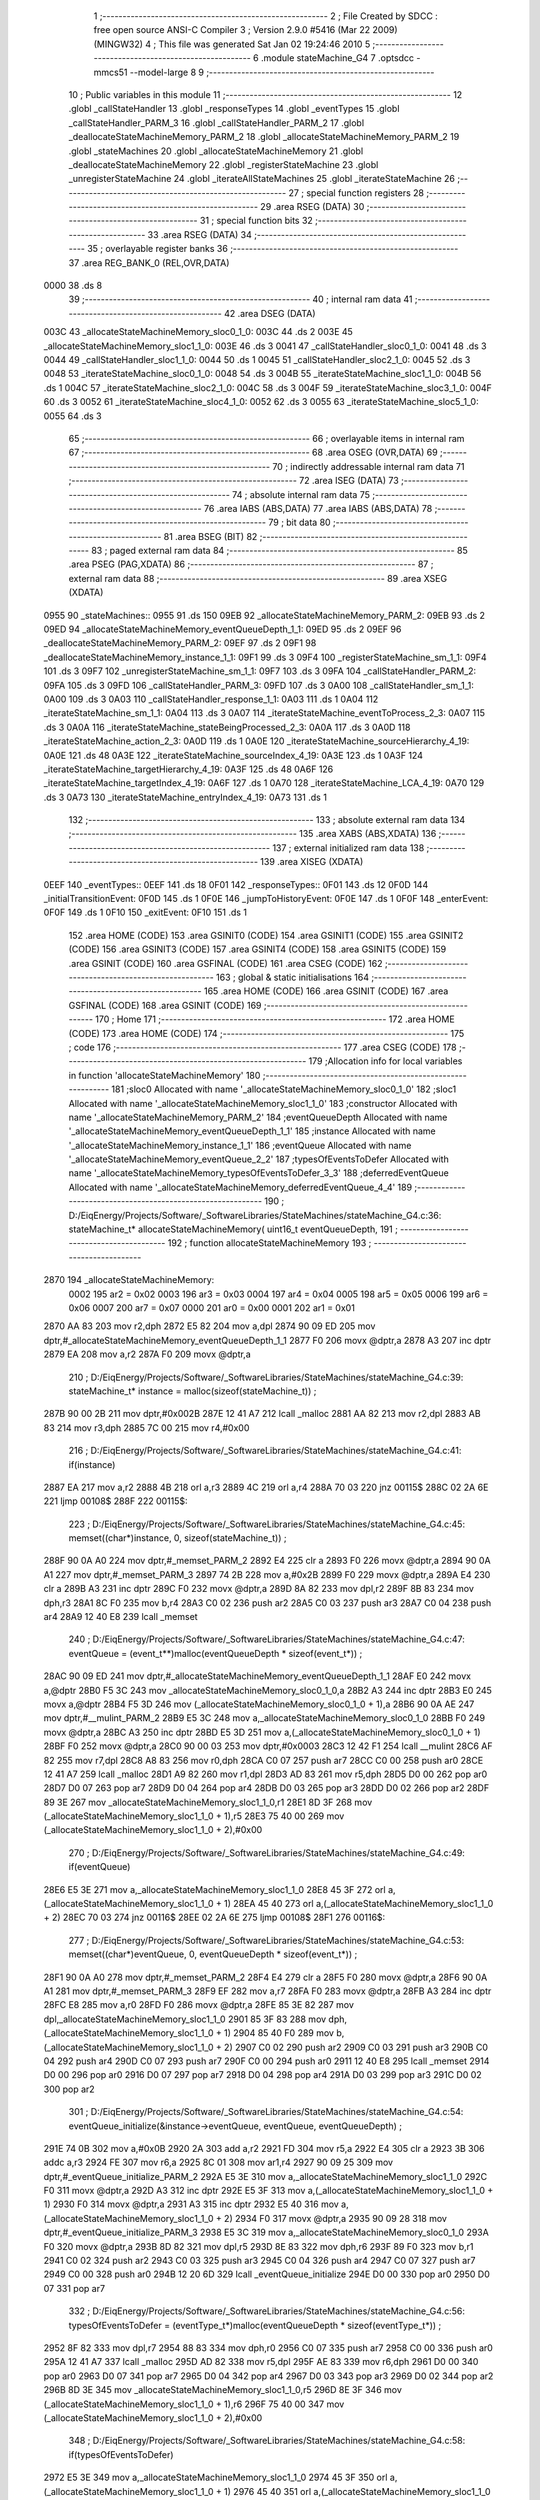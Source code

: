                               1 ;--------------------------------------------------------
                              2 ; File Created by SDCC : free open source ANSI-C Compiler
                              3 ; Version 2.9.0 #5416 (Mar 22 2009) (MINGW32)
                              4 ; This file was generated Sat Jan 02 19:24:46 2010
                              5 ;--------------------------------------------------------
                              6 	.module stateMachine_G4
                              7 	.optsdcc -mmcs51 --model-large
                              8 	
                              9 ;--------------------------------------------------------
                             10 ; Public variables in this module
                             11 ;--------------------------------------------------------
                             12 	.globl _callStateHandler
                             13 	.globl _responseTypes
                             14 	.globl _eventTypes
                             15 	.globl _callStateHandler_PARM_3
                             16 	.globl _callStateHandler_PARM_2
                             17 	.globl _deallocateStateMachineMemory_PARM_2
                             18 	.globl _allocateStateMachineMemory_PARM_2
                             19 	.globl _stateMachines
                             20 	.globl _allocateStateMachineMemory
                             21 	.globl _deallocateStateMachineMemory
                             22 	.globl _registerStateMachine
                             23 	.globl _unregisterStateMachine
                             24 	.globl _iterateAllStateMachines
                             25 	.globl _iterateStateMachine
                             26 ;--------------------------------------------------------
                             27 ; special function registers
                             28 ;--------------------------------------------------------
                             29 	.area RSEG    (DATA)
                             30 ;--------------------------------------------------------
                             31 ; special function bits
                             32 ;--------------------------------------------------------
                             33 	.area RSEG    (DATA)
                             34 ;--------------------------------------------------------
                             35 ; overlayable register banks
                             36 ;--------------------------------------------------------
                             37 	.area REG_BANK_0	(REL,OVR,DATA)
   0000                      38 	.ds 8
                             39 ;--------------------------------------------------------
                             40 ; internal ram data
                             41 ;--------------------------------------------------------
                             42 	.area DSEG    (DATA)
   003C                      43 _allocateStateMachineMemory_sloc0_1_0:
   003C                      44 	.ds 2
   003E                      45 _allocateStateMachineMemory_sloc1_1_0:
   003E                      46 	.ds 3
   0041                      47 _callStateHandler_sloc0_1_0:
   0041                      48 	.ds 3
   0044                      49 _callStateHandler_sloc1_1_0:
   0044                      50 	.ds 1
   0045                      51 _callStateHandler_sloc2_1_0:
   0045                      52 	.ds 3
   0048                      53 _iterateStateMachine_sloc0_1_0:
   0048                      54 	.ds 3
   004B                      55 _iterateStateMachine_sloc1_1_0:
   004B                      56 	.ds 1
   004C                      57 _iterateStateMachine_sloc2_1_0:
   004C                      58 	.ds 3
   004F                      59 _iterateStateMachine_sloc3_1_0:
   004F                      60 	.ds 3
   0052                      61 _iterateStateMachine_sloc4_1_0:
   0052                      62 	.ds 3
   0055                      63 _iterateStateMachine_sloc5_1_0:
   0055                      64 	.ds 3
                             65 ;--------------------------------------------------------
                             66 ; overlayable items in internal ram 
                             67 ;--------------------------------------------------------
                             68 	.area OSEG    (OVR,DATA)
                             69 ;--------------------------------------------------------
                             70 ; indirectly addressable internal ram data
                             71 ;--------------------------------------------------------
                             72 	.area ISEG    (DATA)
                             73 ;--------------------------------------------------------
                             74 ; absolute internal ram data
                             75 ;--------------------------------------------------------
                             76 	.area IABS    (ABS,DATA)
                             77 	.area IABS    (ABS,DATA)
                             78 ;--------------------------------------------------------
                             79 ; bit data
                             80 ;--------------------------------------------------------
                             81 	.area BSEG    (BIT)
                             82 ;--------------------------------------------------------
                             83 ; paged external ram data
                             84 ;--------------------------------------------------------
                             85 	.area PSEG    (PAG,XDATA)
                             86 ;--------------------------------------------------------
                             87 ; external ram data
                             88 ;--------------------------------------------------------
                             89 	.area XSEG    (XDATA)
   0955                      90 _stateMachines::
   0955                      91 	.ds 150
   09EB                      92 _allocateStateMachineMemory_PARM_2:
   09EB                      93 	.ds 2
   09ED                      94 _allocateStateMachineMemory_eventQueueDepth_1_1:
   09ED                      95 	.ds 2
   09EF                      96 _deallocateStateMachineMemory_PARM_2:
   09EF                      97 	.ds 2
   09F1                      98 _deallocateStateMachineMemory_instance_1_1:
   09F1                      99 	.ds 3
   09F4                     100 _registerStateMachine_sm_1_1:
   09F4                     101 	.ds 3
   09F7                     102 _unregisterStateMachine_sm_1_1:
   09F7                     103 	.ds 3
   09FA                     104 _callStateHandler_PARM_2:
   09FA                     105 	.ds 3
   09FD                     106 _callStateHandler_PARM_3:
   09FD                     107 	.ds 3
   0A00                     108 _callStateHandler_sm_1_1:
   0A00                     109 	.ds 3
   0A03                     110 _callStateHandler_response_1_1:
   0A03                     111 	.ds 1
   0A04                     112 _iterateStateMachine_sm_1_1:
   0A04                     113 	.ds 3
   0A07                     114 _iterateStateMachine_eventToProcess_2_3:
   0A07                     115 	.ds 3
   0A0A                     116 _iterateStateMachine_stateBeingProcessed_2_3:
   0A0A                     117 	.ds 3
   0A0D                     118 _iterateStateMachine_action_2_3:
   0A0D                     119 	.ds 1
   0A0E                     120 _iterateStateMachine_sourceHierarchy_4_19:
   0A0E                     121 	.ds 48
   0A3E                     122 _iterateStateMachine_sourceIndex_4_19:
   0A3E                     123 	.ds 1
   0A3F                     124 _iterateStateMachine_targetHierarchy_4_19:
   0A3F                     125 	.ds 48
   0A6F                     126 _iterateStateMachine_targetIndex_4_19:
   0A6F                     127 	.ds 1
   0A70                     128 _iterateStateMachine_LCA_4_19:
   0A70                     129 	.ds 3
   0A73                     130 _iterateStateMachine_entryIndex_4_19:
   0A73                     131 	.ds 1
                            132 ;--------------------------------------------------------
                            133 ; absolute external ram data
                            134 ;--------------------------------------------------------
                            135 	.area XABS    (ABS,XDATA)
                            136 ;--------------------------------------------------------
                            137 ; external initialized ram data
                            138 ;--------------------------------------------------------
                            139 	.area XISEG   (XDATA)
   0EEF                     140 _eventTypes::
   0EEF                     141 	.ds 18
   0F01                     142 _responseTypes::
   0F01                     143 	.ds 12
   0F0D                     144 _initialTransitionEvent:
   0F0D                     145 	.ds 1
   0F0E                     146 _jumpToHistoryEvent:
   0F0E                     147 	.ds 1
   0F0F                     148 _enterEvent:
   0F0F                     149 	.ds 1
   0F10                     150 _exitEvent:
   0F10                     151 	.ds 1
                            152 	.area HOME    (CODE)
                            153 	.area GSINIT0 (CODE)
                            154 	.area GSINIT1 (CODE)
                            155 	.area GSINIT2 (CODE)
                            156 	.area GSINIT3 (CODE)
                            157 	.area GSINIT4 (CODE)
                            158 	.area GSINIT5 (CODE)
                            159 	.area GSINIT  (CODE)
                            160 	.area GSFINAL (CODE)
                            161 	.area CSEG    (CODE)
                            162 ;--------------------------------------------------------
                            163 ; global & static initialisations
                            164 ;--------------------------------------------------------
                            165 	.area HOME    (CODE)
                            166 	.area GSINIT  (CODE)
                            167 	.area GSFINAL (CODE)
                            168 	.area GSINIT  (CODE)
                            169 ;--------------------------------------------------------
                            170 ; Home
                            171 ;--------------------------------------------------------
                            172 	.area HOME    (CODE)
                            173 	.area HOME    (CODE)
                            174 ;--------------------------------------------------------
                            175 ; code
                            176 ;--------------------------------------------------------
                            177 	.area CSEG    (CODE)
                            178 ;------------------------------------------------------------
                            179 ;Allocation info for local variables in function 'allocateStateMachineMemory'
                            180 ;------------------------------------------------------------
                            181 ;sloc0                     Allocated with name '_allocateStateMachineMemory_sloc0_1_0'
                            182 ;sloc1                     Allocated with name '_allocateStateMachineMemory_sloc1_1_0'
                            183 ;constructor               Allocated with name '_allocateStateMachineMemory_PARM_2'
                            184 ;eventQueueDepth           Allocated with name '_allocateStateMachineMemory_eventQueueDepth_1_1'
                            185 ;instance                  Allocated with name '_allocateStateMachineMemory_instance_1_1'
                            186 ;eventQueue                Allocated with name '_allocateStateMachineMemory_eventQueue_2_2'
                            187 ;typesOfEventsToDefer      Allocated with name '_allocateStateMachineMemory_typesOfEventsToDefer_3_3'
                            188 ;deferredEventQueue        Allocated with name '_allocateStateMachineMemory_deferredEventQueue_4_4'
                            189 ;------------------------------------------------------------
                            190 ;	D:/EiqEnergy/Projects/Software/_SoftwareLibraries/StateMachines/stateMachine_G4.c:36: stateMachine_t* allocateStateMachineMemory(		uint16_t eventQueueDepth,
                            191 ;	-----------------------------------------
                            192 ;	 function allocateStateMachineMemory
                            193 ;	-----------------------------------------
   2870                     194 _allocateStateMachineMemory:
                    0002    195 	ar2 = 0x02
                    0003    196 	ar3 = 0x03
                    0004    197 	ar4 = 0x04
                    0005    198 	ar5 = 0x05
                    0006    199 	ar6 = 0x06
                    0007    200 	ar7 = 0x07
                    0000    201 	ar0 = 0x00
                    0001    202 	ar1 = 0x01
   2870 AA 83               203 	mov	r2,dph
   2872 E5 82               204 	mov	a,dpl
   2874 90 09 ED            205 	mov	dptr,#_allocateStateMachineMemory_eventQueueDepth_1_1
   2877 F0                  206 	movx	@dptr,a
   2878 A3                  207 	inc	dptr
   2879 EA                  208 	mov	a,r2
   287A F0                  209 	movx	@dptr,a
                            210 ;	D:/EiqEnergy/Projects/Software/_SoftwareLibraries/StateMachines/stateMachine_G4.c:39: stateMachine_t*	instance = malloc(sizeof(stateMachine_t)) ;
   287B 90 00 2B            211 	mov	dptr,#0x002B
   287E 12 41 A7            212 	lcall	_malloc
   2881 AA 82               213 	mov	r2,dpl
   2883 AB 83               214 	mov	r3,dph
   2885 7C 00               215 	mov	r4,#0x00
                            216 ;	D:/EiqEnergy/Projects/Software/_SoftwareLibraries/StateMachines/stateMachine_G4.c:41: if(instance)
   2887 EA                  217 	mov	a,r2
   2888 4B                  218 	orl	a,r3
   2889 4C                  219 	orl	a,r4
   288A 70 03               220 	jnz	00115$
   288C 02 2A 6E            221 	ljmp	00108$
   288F                     222 00115$:
                            223 ;	D:/EiqEnergy/Projects/Software/_SoftwareLibraries/StateMachines/stateMachine_G4.c:45: memset((char*)instance, 0, sizeof(stateMachine_t)) ;
   288F 90 0A A0            224 	mov	dptr,#_memset_PARM_2
   2892 E4                  225 	clr	a
   2893 F0                  226 	movx	@dptr,a
   2894 90 0A A1            227 	mov	dptr,#_memset_PARM_3
   2897 74 2B               228 	mov	a,#0x2B
   2899 F0                  229 	movx	@dptr,a
   289A E4                  230 	clr	a
   289B A3                  231 	inc	dptr
   289C F0                  232 	movx	@dptr,a
   289D 8A 82               233 	mov	dpl,r2
   289F 8B 83               234 	mov	dph,r3
   28A1 8C F0               235 	mov	b,r4
   28A3 C0 02               236 	push	ar2
   28A5 C0 03               237 	push	ar3
   28A7 C0 04               238 	push	ar4
   28A9 12 40 E8            239 	lcall	_memset
                            240 ;	D:/EiqEnergy/Projects/Software/_SoftwareLibraries/StateMachines/stateMachine_G4.c:47: eventQueue = (event_t**)malloc(eventQueueDepth * sizeof(event_t*)) ;
   28AC 90 09 ED            241 	mov	dptr,#_allocateStateMachineMemory_eventQueueDepth_1_1
   28AF E0                  242 	movx	a,@dptr
   28B0 F5 3C               243 	mov	_allocateStateMachineMemory_sloc0_1_0,a
   28B2 A3                  244 	inc	dptr
   28B3 E0                  245 	movx	a,@dptr
   28B4 F5 3D               246 	mov	(_allocateStateMachineMemory_sloc0_1_0 + 1),a
   28B6 90 0A AE            247 	mov	dptr,#__mulint_PARM_2
   28B9 E5 3C               248 	mov	a,_allocateStateMachineMemory_sloc0_1_0
   28BB F0                  249 	movx	@dptr,a
   28BC A3                  250 	inc	dptr
   28BD E5 3D               251 	mov	a,(_allocateStateMachineMemory_sloc0_1_0 + 1)
   28BF F0                  252 	movx	@dptr,a
   28C0 90 00 03            253 	mov	dptr,#0x0003
   28C3 12 42 F1            254 	lcall	__mulint
   28C6 AF 82               255 	mov	r7,dpl
   28C8 A8 83               256 	mov  r0,dph
   28CA C0 07               257 	push	ar7
   28CC C0 00               258 	push	ar0
   28CE 12 41 A7            259 	lcall	_malloc
   28D1 A9 82               260 	mov	r1,dpl
   28D3 AD 83               261 	mov	r5,dph
   28D5 D0 00               262 	pop	ar0
   28D7 D0 07               263 	pop	ar7
   28D9 D0 04               264 	pop	ar4
   28DB D0 03               265 	pop	ar3
   28DD D0 02               266 	pop	ar2
   28DF 89 3E               267 	mov	_allocateStateMachineMemory_sloc1_1_0,r1
   28E1 8D 3F               268 	mov	(_allocateStateMachineMemory_sloc1_1_0 + 1),r5
   28E3 75 40 00            269 	mov	(_allocateStateMachineMemory_sloc1_1_0 + 2),#0x00
                            270 ;	D:/EiqEnergy/Projects/Software/_SoftwareLibraries/StateMachines/stateMachine_G4.c:49: if(eventQueue)
   28E6 E5 3E               271 	mov	a,_allocateStateMachineMemory_sloc1_1_0
   28E8 45 3F               272 	orl	a,(_allocateStateMachineMemory_sloc1_1_0 + 1)
   28EA 45 40               273 	orl	a,(_allocateStateMachineMemory_sloc1_1_0 + 2)
   28EC 70 03               274 	jnz	00116$
   28EE 02 2A 6E            275 	ljmp	00108$
   28F1                     276 00116$:
                            277 ;	D:/EiqEnergy/Projects/Software/_SoftwareLibraries/StateMachines/stateMachine_G4.c:53: memset((char*)eventQueue, 0, eventQueueDepth * sizeof(event_t*)) ;
   28F1 90 0A A0            278 	mov	dptr,#_memset_PARM_2
   28F4 E4                  279 	clr	a
   28F5 F0                  280 	movx	@dptr,a
   28F6 90 0A A1            281 	mov	dptr,#_memset_PARM_3
   28F9 EF                  282 	mov	a,r7
   28FA F0                  283 	movx	@dptr,a
   28FB A3                  284 	inc	dptr
   28FC E8                  285 	mov	a,r0
   28FD F0                  286 	movx	@dptr,a
   28FE 85 3E 82            287 	mov	dpl,_allocateStateMachineMemory_sloc1_1_0
   2901 85 3F 83            288 	mov	dph,(_allocateStateMachineMemory_sloc1_1_0 + 1)
   2904 85 40 F0            289 	mov	b,(_allocateStateMachineMemory_sloc1_1_0 + 2)
   2907 C0 02               290 	push	ar2
   2909 C0 03               291 	push	ar3
   290B C0 04               292 	push	ar4
   290D C0 07               293 	push	ar7
   290F C0 00               294 	push	ar0
   2911 12 40 E8            295 	lcall	_memset
   2914 D0 00               296 	pop	ar0
   2916 D0 07               297 	pop	ar7
   2918 D0 04               298 	pop	ar4
   291A D0 03               299 	pop	ar3
   291C D0 02               300 	pop	ar2
                            301 ;	D:/EiqEnergy/Projects/Software/_SoftwareLibraries/StateMachines/stateMachine_G4.c:54: eventQueue_initialize(&instance->eventQueue, eventQueue, eventQueueDepth) ;
   291E 74 0B               302 	mov	a,#0x0B
   2920 2A                  303 	add	a,r2
   2921 FD                  304 	mov	r5,a
   2922 E4                  305 	clr	a
   2923 3B                  306 	addc	a,r3
   2924 FE                  307 	mov	r6,a
   2925 8C 01               308 	mov	ar1,r4
   2927 90 09 25            309 	mov	dptr,#_eventQueue_initialize_PARM_2
   292A E5 3E               310 	mov	a,_allocateStateMachineMemory_sloc1_1_0
   292C F0                  311 	movx	@dptr,a
   292D A3                  312 	inc	dptr
   292E E5 3F               313 	mov	a,(_allocateStateMachineMemory_sloc1_1_0 + 1)
   2930 F0                  314 	movx	@dptr,a
   2931 A3                  315 	inc	dptr
   2932 E5 40               316 	mov	a,(_allocateStateMachineMemory_sloc1_1_0 + 2)
   2934 F0                  317 	movx	@dptr,a
   2935 90 09 28            318 	mov	dptr,#_eventQueue_initialize_PARM_3
   2938 E5 3C               319 	mov	a,_allocateStateMachineMemory_sloc0_1_0
   293A F0                  320 	movx	@dptr,a
   293B 8D 82               321 	mov	dpl,r5
   293D 8E 83               322 	mov	dph,r6
   293F 89 F0               323 	mov	b,r1
   2941 C0 02               324 	push	ar2
   2943 C0 03               325 	push	ar3
   2945 C0 04               326 	push	ar4
   2947 C0 07               327 	push	ar7
   2949 C0 00               328 	push	ar0
   294B 12 20 6D            329 	lcall	_eventQueue_initialize
   294E D0 00               330 	pop	ar0
   2950 D0 07               331 	pop	ar7
                            332 ;	D:/EiqEnergy/Projects/Software/_SoftwareLibraries/StateMachines/stateMachine_G4.c:56: typesOfEventsToDefer = (eventType_t*)malloc(eventQueueDepth * sizeof(eventType_t*)) ;
   2952 8F 82               333 	mov	dpl,r7
   2954 88 83               334 	mov	dph,r0
   2956 C0 07               335 	push	ar7
   2958 C0 00               336 	push	ar0
   295A 12 41 A7            337 	lcall	_malloc
   295D AD 82               338 	mov	r5,dpl
   295F AE 83               339 	mov	r6,dph
   2961 D0 00               340 	pop	ar0
   2963 D0 07               341 	pop	ar7
   2965 D0 04               342 	pop	ar4
   2967 D0 03               343 	pop	ar3
   2969 D0 02               344 	pop	ar2
   296B 8D 3E               345 	mov	_allocateStateMachineMemory_sloc1_1_0,r5
   296D 8E 3F               346 	mov	(_allocateStateMachineMemory_sloc1_1_0 + 1),r6
   296F 75 40 00            347 	mov	(_allocateStateMachineMemory_sloc1_1_0 + 2),#0x00
                            348 ;	D:/EiqEnergy/Projects/Software/_SoftwareLibraries/StateMachines/stateMachine_G4.c:58: if(typesOfEventsToDefer)
   2972 E5 3E               349 	mov	a,_allocateStateMachineMemory_sloc1_1_0
   2974 45 3F               350 	orl	a,(_allocateStateMachineMemory_sloc1_1_0 + 1)
   2976 45 40               351 	orl	a,(_allocateStateMachineMemory_sloc1_1_0 + 2)
   2978 70 03               352 	jnz	00117$
   297A 02 2A 6E            353 	ljmp	00108$
   297D                     354 00117$:
                            355 ;	D:/EiqEnergy/Projects/Software/_SoftwareLibraries/StateMachines/stateMachine_G4.c:62: instance->maxDepthOfEventsToDeferList		= eventQueueDepth ;
   297D 74 12               356 	mov	a,#0x12
   297F 2A                  357 	add	a,r2
   2980 FD                  358 	mov	r5,a
   2981 E4                  359 	clr	a
   2982 3B                  360 	addc	a,r3
   2983 FE                  361 	mov	r6,a
   2984 8C 01               362 	mov	ar1,r4
   2986 8D 82               363 	mov	dpl,r5
   2988 8E 83               364 	mov	dph,r6
   298A 89 F0               365 	mov	b,r1
   298C E5 3C               366 	mov	a,_allocateStateMachineMemory_sloc0_1_0
   298E 12 41 10            367 	lcall	__gptrput
                            368 ;	D:/EiqEnergy/Projects/Software/_SoftwareLibraries/StateMachines/stateMachine_G4.c:63: instance->currentDepthOfEventsToDeferList	= 0 ;
   2991 74 13               369 	mov	a,#0x13
   2993 2A                  370 	add	a,r2
   2994 FD                  371 	mov	r5,a
   2995 E4                  372 	clr	a
   2996 3B                  373 	addc	a,r3
   2997 FE                  374 	mov	r6,a
   2998 8C 01               375 	mov	ar1,r4
   299A 8D 82               376 	mov	dpl,r5
   299C 8E 83               377 	mov	dph,r6
   299E 89 F0               378 	mov	b,r1
   29A0 E4                  379 	clr	a
   29A1 12 41 10            380 	lcall	__gptrput
                            381 ;	D:/EiqEnergy/Projects/Software/_SoftwareLibraries/StateMachines/stateMachine_G4.c:64: instance->typesOfEventsToDefer				= typesOfEventsToDefer ;
   29A4 74 14               382 	mov	a,#0x14
   29A6 2A                  383 	add	a,r2
   29A7 FD                  384 	mov	r5,a
   29A8 E4                  385 	clr	a
   29A9 3B                  386 	addc	a,r3
   29AA FE                  387 	mov	r6,a
   29AB 8C 01               388 	mov	ar1,r4
   29AD 8D 82               389 	mov	dpl,r5
   29AF 8E 83               390 	mov	dph,r6
   29B1 89 F0               391 	mov	b,r1
   29B3 E5 3E               392 	mov	a,_allocateStateMachineMemory_sloc1_1_0
   29B5 12 41 10            393 	lcall	__gptrput
   29B8 A3                  394 	inc	dptr
   29B9 E5 3F               395 	mov	a,(_allocateStateMachineMemory_sloc1_1_0 + 1)
   29BB 12 41 10            396 	lcall	__gptrput
   29BE A3                  397 	inc	dptr
   29BF E5 40               398 	mov	a,(_allocateStateMachineMemory_sloc1_1_0 + 2)
   29C1 12 41 10            399 	lcall	__gptrput
                            400 ;	D:/EiqEnergy/Projects/Software/_SoftwareLibraries/StateMachines/stateMachine_G4.c:66: deferredEventQueue = (event_t**)malloc(eventQueueDepth * sizeof(event_t*)) ;
   29C4 8F 82               401 	mov	dpl,r7
   29C6 88 83               402 	mov	dph,r0
   29C8 C0 02               403 	push	ar2
   29CA C0 03               404 	push	ar3
   29CC C0 04               405 	push	ar4
   29CE C0 07               406 	push	ar7
   29D0 C0 00               407 	push	ar0
   29D2 12 41 A7            408 	lcall	_malloc
   29D5 AD 82               409 	mov	r5,dpl
   29D7 AE 83               410 	mov	r6,dph
   29D9 D0 00               411 	pop	ar0
   29DB D0 07               412 	pop	ar7
   29DD D0 04               413 	pop	ar4
   29DF D0 03               414 	pop	ar3
   29E1 D0 02               415 	pop	ar2
   29E3 8D 3E               416 	mov	_allocateStateMachineMemory_sloc1_1_0,r5
   29E5 8E 3F               417 	mov	(_allocateStateMachineMemory_sloc1_1_0 + 1),r6
   29E7 75 40 00            418 	mov	(_allocateStateMachineMemory_sloc1_1_0 + 2),#0x00
                            419 ;	D:/EiqEnergy/Projects/Software/_SoftwareLibraries/StateMachines/stateMachine_G4.c:68: if(deferredEventQueue)
   29EA E5 3E               420 	mov	a,_allocateStateMachineMemory_sloc1_1_0
   29EC 45 3F               421 	orl	a,(_allocateStateMachineMemory_sloc1_1_0 + 1)
   29EE 45 40               422 	orl	a,(_allocateStateMachineMemory_sloc1_1_0 + 2)
   29F0 60 7C               423 	jz	00108$
                            424 ;	D:/EiqEnergy/Projects/Software/_SoftwareLibraries/StateMachines/stateMachine_G4.c:70: memset((char*)deferredEventQueue, 0, eventQueueDepth * sizeof(event_t*)) ;
   29F2 90 0A A0            425 	mov	dptr,#_memset_PARM_2
   29F5 E4                  426 	clr	a
   29F6 F0                  427 	movx	@dptr,a
   29F7 90 0A A1            428 	mov	dptr,#_memset_PARM_3
   29FA EF                  429 	mov	a,r7
   29FB F0                  430 	movx	@dptr,a
   29FC A3                  431 	inc	dptr
   29FD E8                  432 	mov	a,r0
   29FE F0                  433 	movx	@dptr,a
   29FF 85 3E 82            434 	mov	dpl,_allocateStateMachineMemory_sloc1_1_0
   2A02 85 3F 83            435 	mov	dph,(_allocateStateMachineMemory_sloc1_1_0 + 1)
   2A05 85 40 F0            436 	mov	b,(_allocateStateMachineMemory_sloc1_1_0 + 2)
   2A08 C0 02               437 	push	ar2
   2A0A C0 03               438 	push	ar3
   2A0C C0 04               439 	push	ar4
   2A0E 12 40 E8            440 	lcall	_memset
   2A11 D0 04               441 	pop	ar4
   2A13 D0 03               442 	pop	ar3
   2A15 D0 02               443 	pop	ar2
                            444 ;	D:/EiqEnergy/Projects/Software/_SoftwareLibraries/StateMachines/stateMachine_G4.c:71: eventQueue_initialize(&instance->deferredEventQueue, deferredEventQueue, eventQueueDepth) ;
   2A17 74 17               445 	mov	a,#0x17
   2A19 2A                  446 	add	a,r2
   2A1A FF                  447 	mov	r7,a
   2A1B E4                  448 	clr	a
   2A1C 3B                  449 	addc	a,r3
   2A1D F8                  450 	mov	r0,a
   2A1E 8C 05               451 	mov	ar5,r4
   2A20 90 09 25            452 	mov	dptr,#_eventQueue_initialize_PARM_2
   2A23 E5 3E               453 	mov	a,_allocateStateMachineMemory_sloc1_1_0
   2A25 F0                  454 	movx	@dptr,a
   2A26 A3                  455 	inc	dptr
   2A27 E5 3F               456 	mov	a,(_allocateStateMachineMemory_sloc1_1_0 + 1)
   2A29 F0                  457 	movx	@dptr,a
   2A2A A3                  458 	inc	dptr
   2A2B E5 40               459 	mov	a,(_allocateStateMachineMemory_sloc1_1_0 + 2)
   2A2D F0                  460 	movx	@dptr,a
   2A2E 90 09 28            461 	mov	dptr,#_eventQueue_initialize_PARM_3
   2A31 E5 3C               462 	mov	a,_allocateStateMachineMemory_sloc0_1_0
   2A33 F0                  463 	movx	@dptr,a
   2A34 8F 82               464 	mov	dpl,r7
   2A36 88 83               465 	mov	dph,r0
   2A38 8D F0               466 	mov	b,r5
   2A3A C0 02               467 	push	ar2
   2A3C C0 03               468 	push	ar3
   2A3E C0 04               469 	push	ar4
   2A40 12 20 6D            470 	lcall	_eventQueue_initialize
   2A43 D0 04               471 	pop	ar4
   2A45 D0 03               472 	pop	ar3
   2A47 D0 02               473 	pop	ar2
                            474 ;	D:/EiqEnergy/Projects/Software/_SoftwareLibraries/StateMachines/stateMachine_G4.c:73: constructor(instance) ;
   2A49 C0 02               475 	push	ar2
   2A4B C0 03               476 	push	ar3
   2A4D C0 04               477 	push	ar4
   2A4F 74 68               478 	mov	a,#00119$
   2A51 C0 E0               479 	push	acc
   2A53 74 2A               480 	mov	a,#(00119$ >> 8)
   2A55 C0 E0               481 	push	acc
   2A57 90 09 EB            482 	mov	dptr,#_allocateStateMachineMemory_PARM_2
   2A5A E0                  483 	movx	a,@dptr
   2A5B C0 E0               484 	push	acc
   2A5D A3                  485 	inc	dptr
   2A5E E0                  486 	movx	a,@dptr
   2A5F C0 E0               487 	push	acc
   2A61 8A 82               488 	mov	dpl,r2
   2A63 8B 83               489 	mov	dph,r3
   2A65 8C F0               490 	mov	b,r4
   2A67 22                  491 	ret
   2A68                     492 00119$:
   2A68 D0 04               493 	pop	ar4
   2A6A D0 03               494 	pop	ar3
   2A6C D0 02               495 	pop	ar2
   2A6E                     496 00108$:
                            497 ;	D:/EiqEnergy/Projects/Software/_SoftwareLibraries/StateMachines/stateMachine_G4.c:79: return instance ;
   2A6E 8A 82               498 	mov	dpl,r2
   2A70 8B 83               499 	mov	dph,r3
   2A72 8C F0               500 	mov	b,r4
   2A74 22                  501 	ret
                            502 ;------------------------------------------------------------
                            503 ;Allocation info for local variables in function 'deallocateStateMachineMemory'
                            504 ;------------------------------------------------------------
                            505 ;destructor                Allocated with name '_deallocateStateMachineMemory_PARM_2'
                            506 ;instance                  Allocated with name '_deallocateStateMachineMemory_instance_1_1'
                            507 ;------------------------------------------------------------
                            508 ;	D:/EiqEnergy/Projects/Software/_SoftwareLibraries/StateMachines/stateMachine_G4.c:83: void deallocateStateMachineMemory(				stateMachine_t* instance, stateMachine_destructor_t destructor)
                            509 ;	-----------------------------------------
                            510 ;	 function deallocateStateMachineMemory
                            511 ;	-----------------------------------------
   2A75                     512 _deallocateStateMachineMemory:
   2A75 AA F0               513 	mov	r2,b
   2A77 AB 83               514 	mov	r3,dph
   2A79 E5 82               515 	mov	a,dpl
   2A7B 90 09 F1            516 	mov	dptr,#_deallocateStateMachineMemory_instance_1_1
   2A7E F0                  517 	movx	@dptr,a
   2A7F A3                  518 	inc	dptr
   2A80 EB                  519 	mov	a,r3
   2A81 F0                  520 	movx	@dptr,a
   2A82 A3                  521 	inc	dptr
   2A83 EA                  522 	mov	a,r2
   2A84 F0                  523 	movx	@dptr,a
                            524 ;	D:/EiqEnergy/Projects/Software/_SoftwareLibraries/StateMachines/stateMachine_G4.c:85: if(instance != 0)
   2A85 90 09 F1            525 	mov	dptr,#_deallocateStateMachineMemory_instance_1_1
   2A88 E0                  526 	movx	a,@dptr
   2A89 FA                  527 	mov	r2,a
   2A8A A3                  528 	inc	dptr
   2A8B E0                  529 	movx	a,@dptr
   2A8C FB                  530 	mov	r3,a
   2A8D A3                  531 	inc	dptr
   2A8E E0                  532 	movx	a,@dptr
   2A8F FC                  533 	mov	r4,a
   2A90 EA                  534 	mov	a,r2
   2A91 4B                  535 	orl	a,r3
   2A92 4C                  536 	orl	a,r4
   2A93 60 2D               537 	jz	00103$
                            538 ;	D:/EiqEnergy/Projects/Software/_SoftwareLibraries/StateMachines/stateMachine_G4.c:87: destructor(instance) ;
   2A95 74 AE               539 	mov	a,#00107$
   2A97 C0 E0               540 	push	acc
   2A99 74 2A               541 	mov	a,#(00107$ >> 8)
   2A9B C0 E0               542 	push	acc
   2A9D 90 09 EF            543 	mov	dptr,#_deallocateStateMachineMemory_PARM_2
   2AA0 E0                  544 	movx	a,@dptr
   2AA1 C0 E0               545 	push	acc
   2AA3 A3                  546 	inc	dptr
   2AA4 E0                  547 	movx	a,@dptr
   2AA5 C0 E0               548 	push	acc
   2AA7 8A 82               549 	mov	dpl,r2
   2AA9 8B 83               550 	mov	dph,r3
   2AAB 8C F0               551 	mov	b,r4
   2AAD 22                  552 	ret
   2AAE                     553 00107$:
                            554 ;	D:/EiqEnergy/Projects/Software/_SoftwareLibraries/StateMachines/stateMachine_G4.c:89: free((char*)instance) ;
   2AAE 90 09 F1            555 	mov	dptr,#_deallocateStateMachineMemory_instance_1_1
   2AB1 E0                  556 	movx	a,@dptr
   2AB2 FA                  557 	mov	r2,a
   2AB3 A3                  558 	inc	dptr
   2AB4 E0                  559 	movx	a,@dptr
   2AB5 FB                  560 	mov	r3,a
   2AB6 A3                  561 	inc	dptr
   2AB7 E0                  562 	movx	a,@dptr
   2AB8 FC                  563 	mov	r4,a
   2AB9 8A 82               564 	mov	dpl,r2
   2ABB 8B 83               565 	mov	dph,r3
   2ABD 8C F0               566 	mov	b,r4
   2ABF 02 40 96            567 	ljmp	_free
   2AC2                     568 00103$:
   2AC2 22                  569 	ret
                            570 ;------------------------------------------------------------
                            571 ;Allocation info for local variables in function 'registerStateMachine'
                            572 ;------------------------------------------------------------
                            573 ;sm                        Allocated with name '_registerStateMachine_sm_1_1'
                            574 ;statetMachineIndex        Allocated with name '_registerStateMachine_statetMachineIndex_2_2'
                            575 ;------------------------------------------------------------
                            576 ;	D:/EiqEnergy/Projects/Software/_SoftwareLibraries/StateMachines/stateMachine_G4.c:94: bool registerStateMachine(			stateMachine_t* sm)
                            577 ;	-----------------------------------------
                            578 ;	 function registerStateMachine
                            579 ;	-----------------------------------------
   2AC3                     580 _registerStateMachine:
   2AC3 AA F0               581 	mov	r2,b
   2AC5 AB 83               582 	mov	r3,dph
   2AC7 E5 82               583 	mov	a,dpl
   2AC9 90 09 F4            584 	mov	dptr,#_registerStateMachine_sm_1_1
   2ACC F0                  585 	movx	@dptr,a
   2ACD A3                  586 	inc	dptr
   2ACE EB                  587 	mov	a,r3
   2ACF F0                  588 	movx	@dptr,a
   2AD0 A3                  589 	inc	dptr
   2AD1 EA                  590 	mov	a,r2
   2AD2 F0                  591 	movx	@dptr,a
                            592 ;	D:/EiqEnergy/Projects/Software/_SoftwareLibraries/StateMachines/stateMachine_G4.c:96: if(sm)
   2AD3 90 09 F4            593 	mov	dptr,#_registerStateMachine_sm_1_1
   2AD6 E0                  594 	movx	a,@dptr
   2AD7 FA                  595 	mov	r2,a
   2AD8 A3                  596 	inc	dptr
   2AD9 E0                  597 	movx	a,@dptr
   2ADA FB                  598 	mov	r3,a
   2ADB A3                  599 	inc	dptr
   2ADC E0                  600 	movx	a,@dptr
   2ADD FC                  601 	mov	r4,a
   2ADE EA                  602 	mov	a,r2
   2ADF 4B                  603 	orl	a,r3
   2AE0 4C                  604 	orl	a,r4
   2AE1 60 44               605 	jz	00104$
                            606 ;	D:/EiqEnergy/Projects/Software/_SoftwareLibraries/StateMachines/stateMachine_G4.c:100: for( statetMachineIndex = 0 ; statetMachineIndex < configMAXIMUM_NUMBER_OF_STATE_MACHINES ; statetMachineIndex++ )
   2AE3 7A 00               607 	mov	r2,#0x00
   2AE5                     608 00105$:
   2AE5 BA 32 00            609 	cjne	r2,#0x32,00116$
   2AE8                     610 00116$:
   2AE8 50 3D               611 	jnc	00104$
                            612 ;	D:/EiqEnergy/Projects/Software/_SoftwareLibraries/StateMachines/stateMachine_G4.c:102: if(stateMachines[statetMachineIndex] == NULL)
   2AEA EA                  613 	mov	a,r2
   2AEB 75 F0 03            614 	mov	b,#0x03
   2AEE A4                  615 	mul	ab
   2AEF 24 55               616 	add	a,#_stateMachines
   2AF1 FB                  617 	mov	r3,a
   2AF2 E4                  618 	clr	a
   2AF3 34 09               619 	addc	a,#(_stateMachines >> 8)
   2AF5 FC                  620 	mov	r4,a
   2AF6 8B 82               621 	mov	dpl,r3
   2AF8 8C 83               622 	mov	dph,r4
   2AFA E0                  623 	movx	a,@dptr
   2AFB FD                  624 	mov	r5,a
   2AFC A3                  625 	inc	dptr
   2AFD E0                  626 	movx	a,@dptr
   2AFE FE                  627 	mov	r6,a
   2AFF A3                  628 	inc	dptr
   2B00 E0                  629 	movx	a,@dptr
   2B01 FF                  630 	mov	r7,a
   2B02 BD 00 1F            631 	cjne	r5,#0x00,00107$
   2B05 BE 00 1C            632 	cjne	r6,#0x00,00107$
   2B08 BF 00 19            633 	cjne	r7,#0x00,00107$
                            634 ;	D:/EiqEnergy/Projects/Software/_SoftwareLibraries/StateMachines/stateMachine_G4.c:104: stateMachines[statetMachineIndex] = sm ;
   2B0B 90 09 F4            635 	mov	dptr,#_registerStateMachine_sm_1_1
   2B0E E0                  636 	movx	a,@dptr
   2B0F FD                  637 	mov	r5,a
   2B10 A3                  638 	inc	dptr
   2B11 E0                  639 	movx	a,@dptr
   2B12 FE                  640 	mov	r6,a
   2B13 A3                  641 	inc	dptr
   2B14 E0                  642 	movx	a,@dptr
   2B15 FF                  643 	mov	r7,a
   2B16 8B 82               644 	mov	dpl,r3
   2B18 8C 83               645 	mov	dph,r4
   2B1A ED                  646 	mov	a,r5
   2B1B F0                  647 	movx	@dptr,a
   2B1C A3                  648 	inc	dptr
   2B1D EE                  649 	mov	a,r6
   2B1E F0                  650 	movx	@dptr,a
   2B1F A3                  651 	inc	dptr
   2B20 EF                  652 	mov	a,r7
   2B21 F0                  653 	movx	@dptr,a
                            654 ;	D:/EiqEnergy/Projects/Software/_SoftwareLibraries/StateMachines/stateMachine_G4.c:106: return true ;
   2B22 D3                  655 	setb	c
   2B23 22                  656 	ret
   2B24                     657 00107$:
                            658 ;	D:/EiqEnergy/Projects/Software/_SoftwareLibraries/StateMachines/stateMachine_G4.c:100: for( statetMachineIndex = 0 ; statetMachineIndex < configMAXIMUM_NUMBER_OF_STATE_MACHINES ; statetMachineIndex++ )
   2B24 0A                  659 	inc	r2
   2B25 80 BE               660 	sjmp	00105$
   2B27                     661 00104$:
                            662 ;	D:/EiqEnergy/Projects/Software/_SoftwareLibraries/StateMachines/stateMachine_G4.c:111: return false ;
   2B27 C3                  663 	clr	c
   2B28 22                  664 	ret
                            665 ;------------------------------------------------------------
                            666 ;Allocation info for local variables in function 'unregisterStateMachine'
                            667 ;------------------------------------------------------------
                            668 ;sm                        Allocated with name '_unregisterStateMachine_sm_1_1'
                            669 ;statetMachineIndex        Allocated with name '_unregisterStateMachine_statetMachineIndex_2_2'
                            670 ;------------------------------------------------------------
                            671 ;	D:/EiqEnergy/Projects/Software/_SoftwareLibraries/StateMachines/stateMachine_G4.c:114: bool unregisterStateMachine(		stateMachine_t* sm)
                            672 ;	-----------------------------------------
                            673 ;	 function unregisterStateMachine
                            674 ;	-----------------------------------------
   2B29                     675 _unregisterStateMachine:
   2B29 AA F0               676 	mov	r2,b
   2B2B AB 83               677 	mov	r3,dph
   2B2D E5 82               678 	mov	a,dpl
   2B2F 90 09 F7            679 	mov	dptr,#_unregisterStateMachine_sm_1_1
   2B32 F0                  680 	movx	@dptr,a
   2B33 A3                  681 	inc	dptr
   2B34 EB                  682 	mov	a,r3
   2B35 F0                  683 	movx	@dptr,a
   2B36 A3                  684 	inc	dptr
   2B37 EA                  685 	mov	a,r2
   2B38 F0                  686 	movx	@dptr,a
                            687 ;	D:/EiqEnergy/Projects/Software/_SoftwareLibraries/StateMachines/stateMachine_G4.c:116: if(sm)
   2B39 90 09 F7            688 	mov	dptr,#_unregisterStateMachine_sm_1_1
   2B3C E0                  689 	movx	a,@dptr
   2B3D FA                  690 	mov	r2,a
   2B3E A3                  691 	inc	dptr
   2B3F E0                  692 	movx	a,@dptr
   2B40 FB                  693 	mov	r3,a
   2B41 A3                  694 	inc	dptr
   2B42 E0                  695 	movx	a,@dptr
   2B43 FC                  696 	mov	r4,a
   2B44 EA                  697 	mov	a,r2
   2B45 4B                  698 	orl	a,r3
   2B46 4C                  699 	orl	a,r4
   2B47 60 44               700 	jz	00104$
                            701 ;	D:/EiqEnergy/Projects/Software/_SoftwareLibraries/StateMachines/stateMachine_G4.c:120: for( statetMachineIndex = 0 ; statetMachineIndex < configMAXIMUM_NUMBER_OF_STATE_MACHINES ; statetMachineIndex++ )
   2B49 7D 00               702 	mov	r5,#0x00
   2B4B                     703 00105$:
   2B4B BD 32 00            704 	cjne	r5,#0x32,00116$
   2B4E                     705 00116$:
   2B4E 50 3D               706 	jnc	00104$
                            707 ;	D:/EiqEnergy/Projects/Software/_SoftwareLibraries/StateMachines/stateMachine_G4.c:122: if(stateMachines[statetMachineIndex] == sm)
   2B50 ED                  708 	mov	a,r5
   2B51 75 F0 03            709 	mov	b,#0x03
   2B54 A4                  710 	mul	ab
   2B55 24 55               711 	add	a,#_stateMachines
   2B57 FE                  712 	mov	r6,a
   2B58 E4                  713 	clr	a
   2B59 34 09               714 	addc	a,#(_stateMachines >> 8)
   2B5B FF                  715 	mov	r7,a
   2B5C C0 05               716 	push	ar5
   2B5E 8E 82               717 	mov	dpl,r6
   2B60 8F 83               718 	mov	dph,r7
   2B62 E0                  719 	movx	a,@dptr
   2B63 F8                  720 	mov	r0,a
   2B64 A3                  721 	inc	dptr
   2B65 E0                  722 	movx	a,@dptr
   2B66 F9                  723 	mov	r1,a
   2B67 A3                  724 	inc	dptr
   2B68 E0                  725 	movx	a,@dptr
   2B69 FD                  726 	mov	r5,a
   2B6A E8                  727 	mov	a,r0
   2B6B B5 02 0A            728 	cjne	a,ar2,00118$
   2B6E E9                  729 	mov	a,r1
   2B6F B5 03 06            730 	cjne	a,ar3,00118$
   2B72 ED                  731 	mov	a,r5
   2B73 B5 04 02            732 	cjne	a,ar4,00118$
   2B76 80 04               733 	sjmp	00119$
   2B78                     734 00118$:
   2B78 D0 05               735 	pop	ar5
   2B7A 80 0E               736 	sjmp	00107$
   2B7C                     737 00119$:
   2B7C D0 05               738 	pop	ar5
                            739 ;	D:/EiqEnergy/Projects/Software/_SoftwareLibraries/StateMachines/stateMachine_G4.c:124: stateMachines[statetMachineIndex] = NULL ;
   2B7E 8E 82               740 	mov	dpl,r6
   2B80 8F 83               741 	mov	dph,r7
   2B82 E4                  742 	clr	a
   2B83 F0                  743 	movx	@dptr,a
   2B84 A3                  744 	inc	dptr
   2B85 F0                  745 	movx	@dptr,a
   2B86 A3                  746 	inc	dptr
   2B87 F0                  747 	movx	@dptr,a
                            748 ;	D:/EiqEnergy/Projects/Software/_SoftwareLibraries/StateMachines/stateMachine_G4.c:126: return true ;
   2B88 D3                  749 	setb	c
   2B89 22                  750 	ret
   2B8A                     751 00107$:
                            752 ;	D:/EiqEnergy/Projects/Software/_SoftwareLibraries/StateMachines/stateMachine_G4.c:120: for( statetMachineIndex = 0 ; statetMachineIndex < configMAXIMUM_NUMBER_OF_STATE_MACHINES ; statetMachineIndex++ )
   2B8A 0D                  753 	inc	r5
   2B8B 80 BE               754 	sjmp	00105$
   2B8D                     755 00104$:
                            756 ;	D:/EiqEnergy/Projects/Software/_SoftwareLibraries/StateMachines/stateMachine_G4.c:131: return false ;
   2B8D C3                  757 	clr	c
   2B8E 22                  758 	ret
                            759 ;------------------------------------------------------------
                            760 ;Allocation info for local variables in function 'iterateAllStateMachines'
                            761 ;------------------------------------------------------------
                            762 ;statetMachineIndex        Allocated with name '_iterateAllStateMachines_statetMachineIndex_1_1'
                            763 ;------------------------------------------------------------
                            764 ;	D:/EiqEnergy/Projects/Software/_SoftwareLibraries/StateMachines/stateMachine_G4.c:135: void iterateAllStateMachines(	void)
                            765 ;	-----------------------------------------
                            766 ;	 function iterateAllStateMachines
                            767 ;	-----------------------------------------
   2B8F                     768 _iterateAllStateMachines:
                            769 ;	D:/EiqEnergy/Projects/Software/_SoftwareLibraries/StateMachines/stateMachine_G4.c:139: for( statetMachineIndex = 0 ; statetMachineIndex < configMAXIMUM_NUMBER_OF_STATE_MACHINES ; statetMachineIndex++ )
   2B8F 7A 00               770 	mov	r2,#0x00
   2B91                     771 00103$:
   2B91 BA 32 00            772 	cjne	r2,#0x32,00113$
   2B94                     773 00113$:
   2B94 50 31               774 	jnc	00107$
                            775 ;	D:/EiqEnergy/Projects/Software/_SoftwareLibraries/StateMachines/stateMachine_G4.c:141: if(stateMachines[statetMachineIndex] != NULL)
   2B96 EA                  776 	mov	a,r2
   2B97 75 F0 03            777 	mov	b,#0x03
   2B9A A4                  778 	mul	ab
   2B9B 24 55               779 	add	a,#_stateMachines
   2B9D F5 82               780 	mov	dpl,a
   2B9F E4                  781 	clr	a
   2BA0 34 09               782 	addc	a,#(_stateMachines >> 8)
   2BA2 F5 83               783 	mov	dph,a
   2BA4 E0                  784 	movx	a,@dptr
   2BA5 FB                  785 	mov	r3,a
   2BA6 A3                  786 	inc	dptr
   2BA7 E0                  787 	movx	a,@dptr
   2BA8 FC                  788 	mov	r4,a
   2BA9 A3                  789 	inc	dptr
   2BAA E0                  790 	movx	a,@dptr
   2BAB FD                  791 	mov	r5,a
   2BAC BB 00 08            792 	cjne	r3,#0x00,00115$
   2BAF BC 00 05            793 	cjne	r4,#0x00,00115$
   2BB2 BD 00 02            794 	cjne	r5,#0x00,00115$
   2BB5 80 0D               795 	sjmp	00105$
   2BB7                     796 00115$:
                            797 ;	D:/EiqEnergy/Projects/Software/_SoftwareLibraries/StateMachines/stateMachine_G4.c:143: iterateStateMachine(stateMachines[statetMachineIndex]) ;
   2BB7 8B 82               798 	mov	dpl,r3
   2BB9 8C 83               799 	mov	dph,r4
   2BBB 8D F0               800 	mov	b,r5
   2BBD C0 02               801 	push	ar2
   2BBF 12 2F C7            802 	lcall	_iterateStateMachine
   2BC2 D0 02               803 	pop	ar2
   2BC4                     804 00105$:
                            805 ;	D:/EiqEnergy/Projects/Software/_SoftwareLibraries/StateMachines/stateMachine_G4.c:139: for( statetMachineIndex = 0 ; statetMachineIndex < configMAXIMUM_NUMBER_OF_STATE_MACHINES ; statetMachineIndex++ )
   2BC4 0A                  806 	inc	r2
   2BC5 80 CA               807 	sjmp	00103$
   2BC7                     808 00107$:
   2BC7 22                  809 	ret
                            810 ;------------------------------------------------------------
                            811 ;Allocation info for local variables in function 'callStateHandler'
                            812 ;------------------------------------------------------------
                            813 ;sloc0                     Allocated with name '_callStateHandler_sloc0_1_0'
                            814 ;sloc1                     Allocated with name '_callStateHandler_sloc1_1_0'
                            815 ;sloc2                     Allocated with name '_callStateHandler_sloc2_1_0'
                            816 ;state                     Allocated with name '_callStateHandler_PARM_2'
                            817 ;event                     Allocated with name '_callStateHandler_PARM_3'
                            818 ;sm                        Allocated with name '_callStateHandler_sm_1_1'
                            819 ;response                  Allocated with name '_callStateHandler_response_1_1'
                            820 ;------------------------------------------------------------
                            821 ;	D:/EiqEnergy/Projects/Software/_SoftwareLibraries/StateMachines/stateMachine_G4.c:157: stateMachine_stateResponse_t callStateHandler(stateMachine_t* sm, state_t* state, event_t* event)
                            822 ;	-----------------------------------------
                            823 ;	 function callStateHandler
                            824 ;	-----------------------------------------
   2BC8                     825 _callStateHandler:
   2BC8 AA F0               826 	mov	r2,b
   2BCA AB 83               827 	mov	r3,dph
   2BCC E5 82               828 	mov	a,dpl
   2BCE 90 0A 00            829 	mov	dptr,#_callStateHandler_sm_1_1
   2BD1 F0                  830 	movx	@dptr,a
   2BD2 A3                  831 	inc	dptr
   2BD3 EB                  832 	mov	a,r3
   2BD4 F0                  833 	movx	@dptr,a
   2BD5 A3                  834 	inc	dptr
   2BD6 EA                  835 	mov	a,r2
   2BD7 F0                  836 	movx	@dptr,a
                            837 ;	D:/EiqEnergy/Projects/Software/_SoftwareLibraries/StateMachines/stateMachine_G4.c:162: printf("\t\t\tCalling state: %s, event: %s, ", state->stateName, event->eventType <= SUBSTATE_EXIT ? eventTypes[event->eventType] : "<USER_EVENT>") ;
   2BD8 90 09 FD            838 	mov	dptr,#_callStateHandler_PARM_3
   2BDB E0                  839 	movx	a,@dptr
   2BDC FA                  840 	mov	r2,a
   2BDD A3                  841 	inc	dptr
   2BDE E0                  842 	movx	a,@dptr
   2BDF FB                  843 	mov	r3,a
   2BE0 A3                  844 	inc	dptr
   2BE1 E0                  845 	movx	a,@dptr
   2BE2 FC                  846 	mov	r4,a
   2BE3 8A 82               847 	mov	dpl,r2
   2BE5 8B 83               848 	mov	dph,r3
   2BE7 8C F0               849 	mov	b,r4
   2BE9 12 4D 3C            850 	lcall	__gptrget
   2BEC FD                  851 	mov	r5,a
   2BED C3                  852 	clr	c
   2BEE 74 05               853 	mov	a,#0x05
   2BF0 9D                  854 	subb	a,r5
   2BF1 B3                  855 	cpl	c
   2BF2 E4                  856 	clr	a
   2BF3 33                  857 	rlc	a
   2BF4 FE                  858 	mov	r6,a
   2BF5 60 18               859 	jz	00117$
   2BF7 ED                  860 	mov	a,r5
   2BF8 75 F0 03            861 	mov	b,#0x03
   2BFB A4                  862 	mul	ab
   2BFC 24 EF               863 	add	a,#_eventTypes
   2BFE F5 82               864 	mov	dpl,a
   2C00 E4                  865 	clr	a
   2C01 34 0E               866 	addc	a,#(_eventTypes >> 8)
   2C03 F5 83               867 	mov	dph,a
   2C05 E0                  868 	movx	a,@dptr
   2C06 FD                  869 	mov	r5,a
   2C07 A3                  870 	inc	dptr
   2C08 E0                  871 	movx	a,@dptr
   2C09 FE                  872 	mov	r6,a
   2C0A A3                  873 	inc	dptr
   2C0B E0                  874 	movx	a,@dptr
   2C0C FF                  875 	mov	r7,a
   2C0D 80 06               876 	sjmp	00118$
   2C0F                     877 00117$:
   2C0F 7D 50               878 	mov	r5,#__str_1
   2C11 7E 51               879 	mov	r6,#(__str_1 >> 8)
   2C13 7F 80               880 	mov	r7,#0x80
   2C15                     881 00118$:
   2C15 C0 02               882 	push	ar2
   2C17 C0 03               883 	push	ar3
   2C19 C0 04               884 	push	ar4
   2C1B 90 09 FA            885 	mov	dptr,#_callStateHandler_PARM_2
   2C1E E0                  886 	movx	a,@dptr
   2C1F F5 41               887 	mov	_callStateHandler_sloc0_1_0,a
   2C21 A3                  888 	inc	dptr
   2C22 E0                  889 	movx	a,@dptr
   2C23 F5 42               890 	mov	(_callStateHandler_sloc0_1_0 + 1),a
   2C25 A3                  891 	inc	dptr
   2C26 E0                  892 	movx	a,@dptr
   2C27 F5 43               893 	mov	(_callStateHandler_sloc0_1_0 + 2),a
   2C29 74 06               894 	mov	a,#0x06
   2C2B 25 41               895 	add	a,_callStateHandler_sloc0_1_0
   2C2D F8                  896 	mov	r0,a
   2C2E E4                  897 	clr	a
   2C2F 35 42               898 	addc	a,(_callStateHandler_sloc0_1_0 + 1)
   2C31 F9                  899 	mov	r1,a
   2C32 AA 43               900 	mov	r2,(_callStateHandler_sloc0_1_0 + 2)
   2C34 88 82               901 	mov	dpl,r0
   2C36 89 83               902 	mov	dph,r1
   2C38 8A F0               903 	mov	b,r2
   2C3A 12 4D 3C            904 	lcall	__gptrget
   2C3D F8                  905 	mov	r0,a
   2C3E A3                  906 	inc	dptr
   2C3F 12 4D 3C            907 	lcall	__gptrget
   2C42 F9                  908 	mov	r1,a
   2C43 A3                  909 	inc	dptr
   2C44 12 4D 3C            910 	lcall	__gptrget
   2C47 FA                  911 	mov	r2,a
   2C48 C0 02               912 	push	ar2
   2C4A C0 03               913 	push	ar3
   2C4C C0 04               914 	push	ar4
   2C4E C0 05               915 	push	ar5
   2C50 C0 06               916 	push	ar6
   2C52 C0 07               917 	push	ar7
   2C54 C0 00               918 	push	ar0
   2C56 C0 01               919 	push	ar1
   2C58 C0 02               920 	push	ar2
   2C5A 74 2E               921 	mov	a,#__str_0
   2C5C C0 E0               922 	push	acc
   2C5E 74 51               923 	mov	a,#(__str_0 >> 8)
   2C60 C0 E0               924 	push	acc
   2C62 74 80               925 	mov	a,#0x80
   2C64 C0 E0               926 	push	acc
   2C66 12 44 F0            927 	lcall	_printf
   2C69 E5 81               928 	mov	a,sp
   2C6B 24 F7               929 	add	a,#0xf7
   2C6D F5 81               930 	mov	sp,a
   2C6F D0 04               931 	pop	ar4
   2C71 D0 03               932 	pop	ar3
   2C73 D0 02               933 	pop	ar2
                            934 ;	D:/EiqEnergy/Projects/Software/_SoftwareLibraries/StateMachines/stateMachine_G4.c:165: if(state->type == CHOICE_PSUEDOSTATE)
   2C75 74 03               935 	mov	a,#0x03
   2C77 25 41               936 	add	a,_callStateHandler_sloc0_1_0
   2C79 FA                  937 	mov	r2,a
   2C7A E4                  938 	clr	a
   2C7B 35 42               939 	addc	a,(_callStateHandler_sloc0_1_0 + 1)
   2C7D FB                  940 	mov	r3,a
   2C7E AC 43               941 	mov	r4,(_callStateHandler_sloc0_1_0 + 2)
   2C80 8A 82               942 	mov	dpl,r2
   2C82 8B 83               943 	mov	dph,r3
   2C84 8C F0               944 	mov	b,r4
   2C86 12 4D 3C            945 	lcall	__gptrget
   2C89 F5 44               946 	mov	_callStateHandler_sloc1_1_0,a
   2C8B 74 01               947 	mov	a,#0x01
   2C8D B5 44 02            948 	cjne	a,_callStateHandler_sloc1_1_0,00128$
   2C90 80 08               949 	sjmp	00129$
   2C92                     950 00128$:
   2C92 D0 04               951 	pop	ar4
   2C94 D0 03               952 	pop	ar3
   2C96 D0 02               953 	pop	ar2
   2C98 80 4C               954 	sjmp	00111$
   2C9A                     955 00129$:
   2C9A D0 04               956 	pop	ar4
   2C9C D0 03               957 	pop	ar3
   2C9E D0 02               958 	pop	ar2
                            959 ;	D:/EiqEnergy/Projects/Software/_SoftwareLibraries/StateMachines/stateMachine_G4.c:167: response = ((stateMachine_choiceStateHandler_t)(state->handler))(sm) ;
   2CA0 74 04               960 	mov	a,#0x04
   2CA2 25 41               961 	add	a,_callStateHandler_sloc0_1_0
   2CA4 FD                  962 	mov	r5,a
   2CA5 E4                  963 	clr	a
   2CA6 35 42               964 	addc	a,(_callStateHandler_sloc0_1_0 + 1)
   2CA8 FE                  965 	mov	r6,a
   2CA9 AF 43               966 	mov	r7,(_callStateHandler_sloc0_1_0 + 2)
   2CAB 8D 82               967 	mov	dpl,r5
   2CAD 8E 83               968 	mov	dph,r6
   2CAF 8F F0               969 	mov	b,r7
   2CB1 12 4D 3C            970 	lcall	__gptrget
   2CB4 FD                  971 	mov	r5,a
   2CB5 A3                  972 	inc	dptr
   2CB6 12 4D 3C            973 	lcall	__gptrget
   2CB9 FE                  974 	mov	r6,a
   2CBA 90 0A 00            975 	mov	dptr,#_callStateHandler_sm_1_1
   2CBD E0                  976 	movx	a,@dptr
   2CBE FF                  977 	mov	r7,a
   2CBF A3                  978 	inc	dptr
   2CC0 E0                  979 	movx	a,@dptr
   2CC1 F8                  980 	mov	r0,a
   2CC2 A3                  981 	inc	dptr
   2CC3 E0                  982 	movx	a,@dptr
   2CC4 F9                  983 	mov	r1,a
   2CC5 C0 06               984 	push	ar6
   2CC7 74 DA               985 	mov	a,#00130$
   2CC9 C0 E0               986 	push	acc
   2CCB 74 2C               987 	mov	a,#(00130$ >> 8)
   2CCD C0 E0               988 	push	acc
   2CCF C0 05               989 	push	ar5
   2CD1 C0 06               990 	push	ar6
   2CD3 8F 82               991 	mov	dpl,r7
   2CD5 88 83               992 	mov	dph,r0
   2CD7 89 F0               993 	mov	b,r1
   2CD9 22                  994 	ret
   2CDA                     995 00130$:
   2CDA AD 82               996 	mov	r5,dpl
   2CDC D0 06               997 	pop	ar6
   2CDE 90 0A 03            998 	mov	dptr,#_callStateHandler_response_1_1
   2CE1 ED                  999 	mov	a,r5
   2CE2 F0                 1000 	movx	@dptr,a
   2CE3 02 2F 13           1001 	ljmp	00112$
   2CE6                    1002 00111$:
                           1003 ;	D:/EiqEnergy/Projects/Software/_SoftwareLibraries/StateMachines/stateMachine_G4.c:171: if(event == &enterEvent)
   2CE6 EA                 1004 	mov	a,r2
   2CE7 B4 0F 31           1005 	cjne	a,#_enterEvent,00102$
   2CEA EB                 1006 	mov	a,r3
   2CEB B4 0F 2D           1007 	cjne	a,#(_enterEvent >> 8),00102$
   2CEE EC                 1008 	mov	a,r4
   2CEF B4 00 29           1009 	cjne	a,#0x00,00102$
                           1010 ;	D:/EiqEnergy/Projects/Software/_SoftwareLibraries/StateMachines/stateMachine_G4.c:173: sm->mostRecentlyEnteredState = state ;
   2CF2 90 0A 00           1011 	mov	dptr,#_callStateHandler_sm_1_1
   2CF5 E0                 1012 	movx	a,@dptr
   2CF6 FD                 1013 	mov	r5,a
   2CF7 A3                 1014 	inc	dptr
   2CF8 E0                 1015 	movx	a,@dptr
   2CF9 FE                 1016 	mov	r6,a
   2CFA A3                 1017 	inc	dptr
   2CFB E0                 1018 	movx	a,@dptr
   2CFC FF                 1019 	mov	r7,a
   2CFD 74 25              1020 	mov	a,#0x25
   2CFF 2D                 1021 	add	a,r5
   2D00 FD                 1022 	mov	r5,a
   2D01 E4                 1023 	clr	a
   2D02 3E                 1024 	addc	a,r6
   2D03 FE                 1025 	mov	r6,a
   2D04 8D 82              1026 	mov	dpl,r5
   2D06 8E 83              1027 	mov	dph,r6
   2D08 8F F0              1028 	mov	b,r7
   2D0A E5 41              1029 	mov	a,_callStateHandler_sloc0_1_0
   2D0C 12 41 10           1030 	lcall	__gptrput
   2D0F A3                 1031 	inc	dptr
   2D10 E5 42              1032 	mov	a,(_callStateHandler_sloc0_1_0 + 1)
   2D12 12 41 10           1033 	lcall	__gptrput
   2D15 A3                 1034 	inc	dptr
   2D16 E5 43              1035 	mov	a,(_callStateHandler_sloc0_1_0 + 2)
   2D18 12 41 10           1036 	lcall	__gptrput
   2D1B                    1037 00102$:
                           1038 ;	D:/EiqEnergy/Projects/Software/_SoftwareLibraries/StateMachines/stateMachine_G4.c:175: if(event == &exitEvent)
   2D1B EA                 1039 	mov	a,r2
   2D1C B4 10 0A           1040 	cjne	a,#_exitEvent,00133$
   2D1F EB                 1041 	mov	a,r3
   2D20 B4 0F 06           1042 	cjne	a,#(_exitEvent >> 8),00133$
   2D23 EC                 1043 	mov	a,r4
   2D24 B4 00 02           1044 	cjne	a,#0x00,00133$
   2D27 80 03              1045 	sjmp	00134$
   2D29                    1046 00133$:
   2D29 02 2E C4           1047 	ljmp	00109$
   2D2C                    1048 00134$:
                           1049 ;	D:/EiqEnergy/Projects/Software/_SoftwareLibraries/StateMachines/stateMachine_G4.c:177: if(state->type == STATE_WITH_SHALLOW_HISTORY)
   2D2C 74 02              1050 	mov	a,#0x02
   2D2E B5 44 02           1051 	cjne	a,_callStateHandler_sloc1_1_0,00135$
   2D31 80 03              1052 	sjmp	00136$
   2D33                    1053 00135$:
   2D33 02 2D E5           1054 	ljmp	00106$
   2D36                    1055 00136$:
                           1056 ;	D:/EiqEnergy/Projects/Software/_SoftwareLibraries/StateMachines/stateMachine_G4.c:181: sm->historicalMarkers[((state_with_history_t*)state)->historyMarkerIndex] = sm->mostRecentlyExitedState ;
   2D36 C0 02              1057 	push	ar2
   2D38 C0 03              1058 	push	ar3
   2D3A C0 04              1059 	push	ar4
   2D3C 90 0A 00           1060 	mov	dptr,#_callStateHandler_sm_1_1
   2D3F E0                 1061 	movx	a,@dptr
   2D40 FD                 1062 	mov	r5,a
   2D41 A3                 1063 	inc	dptr
   2D42 E0                 1064 	movx	a,@dptr
   2D43 FE                 1065 	mov	r6,a
   2D44 A3                 1066 	inc	dptr
   2D45 E0                 1067 	movx	a,@dptr
   2D46 FF                 1068 	mov	r7,a
   2D47 74 22              1069 	mov	a,#0x22
   2D49 2D                 1070 	add	a,r5
   2D4A F8                 1071 	mov	r0,a
   2D4B E4                 1072 	clr	a
   2D4C 3E                 1073 	addc	a,r6
   2D4D F9                 1074 	mov	r1,a
   2D4E 8F 02              1075 	mov	ar2,r7
   2D50 88 82              1076 	mov	dpl,r0
   2D52 89 83              1077 	mov	dph,r1
   2D54 8A F0              1078 	mov	b,r2
   2D56 12 4D 3C           1079 	lcall	__gptrget
   2D59 F5 45              1080 	mov	_callStateHandler_sloc2_1_0,a
   2D5B A3                 1081 	inc	dptr
   2D5C 12 4D 3C           1082 	lcall	__gptrget
   2D5F F5 46              1083 	mov	(_callStateHandler_sloc2_1_0 + 1),a
   2D61 A3                 1084 	inc	dptr
   2D62 12 4D 3C           1085 	lcall	__gptrget
   2D65 F5 47              1086 	mov	(_callStateHandler_sloc2_1_0 + 2),a
   2D67 74 09              1087 	mov	a,#0x09
   2D69 25 41              1088 	add	a,_callStateHandler_sloc0_1_0
   2D6B FB                 1089 	mov	r3,a
   2D6C E4                 1090 	clr	a
   2D6D 35 42              1091 	addc	a,(_callStateHandler_sloc0_1_0 + 1)
   2D6F FC                 1092 	mov	r4,a
   2D70 AA 43              1093 	mov	r2,(_callStateHandler_sloc0_1_0 + 2)
   2D72 8B 82              1094 	mov	dpl,r3
   2D74 8C 83              1095 	mov	dph,r4
   2D76 8A F0              1096 	mov	b,r2
   2D78 12 4D 3C           1097 	lcall	__gptrget
   2D7B FB                 1098 	mov	r3,a
   2D7C A3                 1099 	inc	dptr
   2D7D 12 4D 3C           1100 	lcall	__gptrget
   2D80 FC                 1101 	mov	r4,a
   2D81 90 0A AE           1102 	mov	dptr,#__mulint_PARM_2
   2D84 EB                 1103 	mov	a,r3
   2D85 F0                 1104 	movx	@dptr,a
   2D86 A3                 1105 	inc	dptr
   2D87 EC                 1106 	mov	a,r4
   2D88 F0                 1107 	movx	@dptr,a
   2D89 90 00 03           1108 	mov	dptr,#0x0003
   2D8C C0 04              1109 	push	ar4
   2D8E C0 05              1110 	push	ar5
   2D90 C0 06              1111 	push	ar6
   2D92 C0 07              1112 	push	ar7
   2D94 12 42 F1           1113 	lcall	__mulint
   2D97 AA 82              1114 	mov	r2,dpl
   2D99 AB 83              1115 	mov	r3,dph
   2D9B D0 07              1116 	pop	ar7
   2D9D D0 06              1117 	pop	ar6
   2D9F D0 05              1118 	pop	ar5
   2DA1 D0 04              1119 	pop	ar4
   2DA3 EA                 1120 	mov	a,r2
   2DA4 25 45              1121 	add	a,_callStateHandler_sloc2_1_0
   2DA6 FA                 1122 	mov	r2,a
   2DA7 EB                 1123 	mov	a,r3
   2DA8 35 46              1124 	addc	a,(_callStateHandler_sloc2_1_0 + 1)
   2DAA FB                 1125 	mov	r3,a
   2DAB AC 47              1126 	mov	r4,(_callStateHandler_sloc2_1_0 + 2)
   2DAD 74 28              1127 	mov	a,#0x28
   2DAF 2D                 1128 	add	a,r5
   2DB0 FD                 1129 	mov	r5,a
   2DB1 E4                 1130 	clr	a
   2DB2 3E                 1131 	addc	a,r6
   2DB3 FE                 1132 	mov	r6,a
   2DB4 8D 82              1133 	mov	dpl,r5
   2DB6 8E 83              1134 	mov	dph,r6
   2DB8 8F F0              1135 	mov	b,r7
   2DBA 12 4D 3C           1136 	lcall	__gptrget
   2DBD FD                 1137 	mov	r5,a
   2DBE A3                 1138 	inc	dptr
   2DBF 12 4D 3C           1139 	lcall	__gptrget
   2DC2 FE                 1140 	mov	r6,a
   2DC3 A3                 1141 	inc	dptr
   2DC4 12 4D 3C           1142 	lcall	__gptrget
   2DC7 FF                 1143 	mov	r7,a
   2DC8 8A 82              1144 	mov	dpl,r2
   2DCA 8B 83              1145 	mov	dph,r3
   2DCC 8C F0              1146 	mov	b,r4
   2DCE ED                 1147 	mov	a,r5
   2DCF 12 41 10           1148 	lcall	__gptrput
   2DD2 A3                 1149 	inc	dptr
   2DD3 EE                 1150 	mov	a,r6
   2DD4 12 41 10           1151 	lcall	__gptrput
   2DD7 A3                 1152 	inc	dptr
   2DD8 EF                 1153 	mov	a,r7
   2DD9 12 41 10           1154 	lcall	__gptrput
   2DDC D0 04              1155 	pop	ar4
   2DDE D0 03              1156 	pop	ar3
   2DE0 D0 02              1157 	pop	ar2
   2DE2 02 2E 9B           1158 	ljmp	00107$
   2DE5                    1159 00106$:
                           1160 ;	D:/EiqEnergy/Projects/Software/_SoftwareLibraries/StateMachines/stateMachine_G4.c:183: else if(state->type == STATE_WITH_DEEP_HISTORY)
   2DE5 74 03              1161 	mov	a,#0x03
   2DE7 B5 44 02           1162 	cjne	a,_callStateHandler_sloc1_1_0,00137$
   2DEA 80 03              1163 	sjmp	00138$
   2DEC                    1164 00137$:
   2DEC 02 2E 9B           1165 	ljmp	00107$
   2DEF                    1166 00138$:
                           1167 ;	D:/EiqEnergy/Projects/Software/_SoftwareLibraries/StateMachines/stateMachine_G4.c:187: sm->historicalMarkers[((state_with_history_t*)state)->historyMarkerIndex] = sm->mostRecentlyEnteredState ;
   2DEF C0 02              1168 	push	ar2
   2DF1 C0 03              1169 	push	ar3
   2DF3 C0 04              1170 	push	ar4
   2DF5 90 0A 00           1171 	mov	dptr,#_callStateHandler_sm_1_1
   2DF8 E0                 1172 	movx	a,@dptr
   2DF9 FD                 1173 	mov	r5,a
   2DFA A3                 1174 	inc	dptr
   2DFB E0                 1175 	movx	a,@dptr
   2DFC FE                 1176 	mov	r6,a
   2DFD A3                 1177 	inc	dptr
   2DFE E0                 1178 	movx	a,@dptr
   2DFF FF                 1179 	mov	r7,a
   2E00 74 22              1180 	mov	a,#0x22
   2E02 2D                 1181 	add	a,r5
   2E03 F8                 1182 	mov	r0,a
   2E04 E4                 1183 	clr	a
   2E05 3E                 1184 	addc	a,r6
   2E06 F9                 1185 	mov	r1,a
   2E07 8F 02              1186 	mov	ar2,r7
   2E09 88 82              1187 	mov	dpl,r0
   2E0B 89 83              1188 	mov	dph,r1
   2E0D 8A F0              1189 	mov	b,r2
   2E0F 12 4D 3C           1190 	lcall	__gptrget
   2E12 F5 45              1191 	mov	_callStateHandler_sloc2_1_0,a
   2E14 A3                 1192 	inc	dptr
   2E15 12 4D 3C           1193 	lcall	__gptrget
   2E18 F5 46              1194 	mov	(_callStateHandler_sloc2_1_0 + 1),a
   2E1A A3                 1195 	inc	dptr
   2E1B 12 4D 3C           1196 	lcall	__gptrget
   2E1E F5 47              1197 	mov	(_callStateHandler_sloc2_1_0 + 2),a
   2E20 74 09              1198 	mov	a,#0x09
   2E22 25 41              1199 	add	a,_callStateHandler_sloc0_1_0
   2E24 FB                 1200 	mov	r3,a
   2E25 E4                 1201 	clr	a
   2E26 35 42              1202 	addc	a,(_callStateHandler_sloc0_1_0 + 1)
   2E28 FC                 1203 	mov	r4,a
   2E29 AA 43              1204 	mov	r2,(_callStateHandler_sloc0_1_0 + 2)
   2E2B 8B 82              1205 	mov	dpl,r3
   2E2D 8C 83              1206 	mov	dph,r4
   2E2F 8A F0              1207 	mov	b,r2
   2E31 12 4D 3C           1208 	lcall	__gptrget
   2E34 FB                 1209 	mov	r3,a
   2E35 A3                 1210 	inc	dptr
   2E36 12 4D 3C           1211 	lcall	__gptrget
   2E39 FC                 1212 	mov	r4,a
   2E3A 90 0A AE           1213 	mov	dptr,#__mulint_PARM_2
   2E3D EB                 1214 	mov	a,r3
   2E3E F0                 1215 	movx	@dptr,a
   2E3F A3                 1216 	inc	dptr
   2E40 EC                 1217 	mov	a,r4
   2E41 F0                 1218 	movx	@dptr,a
   2E42 90 00 03           1219 	mov	dptr,#0x0003
   2E45 C0 04              1220 	push	ar4
   2E47 C0 05              1221 	push	ar5
   2E49 C0 06              1222 	push	ar6
   2E4B C0 07              1223 	push	ar7
   2E4D 12 42 F1           1224 	lcall	__mulint
   2E50 AA 82              1225 	mov	r2,dpl
   2E52 AB 83              1226 	mov	r3,dph
   2E54 D0 07              1227 	pop	ar7
   2E56 D0 06              1228 	pop	ar6
   2E58 D0 05              1229 	pop	ar5
   2E5A D0 04              1230 	pop	ar4
   2E5C EA                 1231 	mov	a,r2
   2E5D 25 45              1232 	add	a,_callStateHandler_sloc2_1_0
   2E5F FA                 1233 	mov	r2,a
   2E60 EB                 1234 	mov	a,r3
   2E61 35 46              1235 	addc	a,(_callStateHandler_sloc2_1_0 + 1)
   2E63 FB                 1236 	mov	r3,a
   2E64 AC 47              1237 	mov	r4,(_callStateHandler_sloc2_1_0 + 2)
   2E66 74 25              1238 	mov	a,#0x25
   2E68 2D                 1239 	add	a,r5
   2E69 FD                 1240 	mov	r5,a
   2E6A E4                 1241 	clr	a
   2E6B 3E                 1242 	addc	a,r6
   2E6C FE                 1243 	mov	r6,a
   2E6D 8D 82              1244 	mov	dpl,r5
   2E6F 8E 83              1245 	mov	dph,r6
   2E71 8F F0              1246 	mov	b,r7
   2E73 12 4D 3C           1247 	lcall	__gptrget
   2E76 FD                 1248 	mov	r5,a
   2E77 A3                 1249 	inc	dptr
   2E78 12 4D 3C           1250 	lcall	__gptrget
   2E7B FE                 1251 	mov	r6,a
   2E7C A3                 1252 	inc	dptr
   2E7D 12 4D 3C           1253 	lcall	__gptrget
   2E80 FF                 1254 	mov	r7,a
   2E81 8A 82              1255 	mov	dpl,r2
   2E83 8B 83              1256 	mov	dph,r3
   2E85 8C F0              1257 	mov	b,r4
   2E87 ED                 1258 	mov	a,r5
   2E88 12 41 10           1259 	lcall	__gptrput
   2E8B A3                 1260 	inc	dptr
   2E8C EE                 1261 	mov	a,r6
   2E8D 12 41 10           1262 	lcall	__gptrput
   2E90 A3                 1263 	inc	dptr
   2E91 EF                 1264 	mov	a,r7
   2E92 12 41 10           1265 	lcall	__gptrput
                           1266 ;	D:/EiqEnergy/Projects/Software/_SoftwareLibraries/StateMachines/stateMachine_G4.c:211: return response ;
   2E95 D0 04              1267 	pop	ar4
   2E97 D0 03              1268 	pop	ar3
   2E99 D0 02              1269 	pop	ar2
                           1270 ;	D:/EiqEnergy/Projects/Software/_SoftwareLibraries/StateMachines/stateMachine_G4.c:187: sm->historicalMarkers[((state_with_history_t*)state)->historyMarkerIndex] = sm->mostRecentlyEnteredState ;
   2E9B                    1271 00107$:
                           1272 ;	D:/EiqEnergy/Projects/Software/_SoftwareLibraries/StateMachines/stateMachine_G4.c:190: sm->mostRecentlyExitedState = (void*)state ;
   2E9B 90 0A 00           1273 	mov	dptr,#_callStateHandler_sm_1_1
   2E9E E0                 1274 	movx	a,@dptr
   2E9F FD                 1275 	mov	r5,a
   2EA0 A3                 1276 	inc	dptr
   2EA1 E0                 1277 	movx	a,@dptr
   2EA2 FE                 1278 	mov	r6,a
   2EA3 A3                 1279 	inc	dptr
   2EA4 E0                 1280 	movx	a,@dptr
   2EA5 FF                 1281 	mov	r7,a
   2EA6 74 28              1282 	mov	a,#0x28
   2EA8 2D                 1283 	add	a,r5
   2EA9 FD                 1284 	mov	r5,a
   2EAA E4                 1285 	clr	a
   2EAB 3E                 1286 	addc	a,r6
   2EAC FE                 1287 	mov	r6,a
   2EAD 8D 82              1288 	mov	dpl,r5
   2EAF 8E 83              1289 	mov	dph,r6
   2EB1 8F F0              1290 	mov	b,r7
   2EB3 E5 41              1291 	mov	a,_callStateHandler_sloc0_1_0
   2EB5 12 41 10           1292 	lcall	__gptrput
   2EB8 A3                 1293 	inc	dptr
   2EB9 E5 42              1294 	mov	a,(_callStateHandler_sloc0_1_0 + 1)
   2EBB 12 41 10           1295 	lcall	__gptrput
   2EBE A3                 1296 	inc	dptr
   2EBF E5 43              1297 	mov	a,(_callStateHandler_sloc0_1_0 + 2)
   2EC1 12 41 10           1298 	lcall	__gptrput
   2EC4                    1299 00109$:
                           1300 ;	D:/EiqEnergy/Projects/Software/_SoftwareLibraries/StateMachines/stateMachine_G4.c:193: response = ((stateMachine_callStateHandler_t)(state->handler))(sm, event) ;
   2EC4 74 04              1301 	mov	a,#0x04
   2EC6 25 41              1302 	add	a,_callStateHandler_sloc0_1_0
   2EC8 FD                 1303 	mov	r5,a
   2EC9 E4                 1304 	clr	a
   2ECA 35 42              1305 	addc	a,(_callStateHandler_sloc0_1_0 + 1)
   2ECC FE                 1306 	mov	r6,a
   2ECD AF 43              1307 	mov	r7,(_callStateHandler_sloc0_1_0 + 2)
   2ECF 8D 82              1308 	mov	dpl,r5
   2ED1 8E 83              1309 	mov	dph,r6
   2ED3 8F F0              1310 	mov	b,r7
   2ED5 12 4D 3C           1311 	lcall	__gptrget
   2ED8 FD                 1312 	mov	r5,a
   2ED9 A3                 1313 	inc	dptr
   2EDA 12 4D 3C           1314 	lcall	__gptrget
   2EDD FE                 1315 	mov	r6,a
   2EDE 90 0A 00           1316 	mov	dptr,#_callStateHandler_sm_1_1
   2EE1 E0                 1317 	movx	a,@dptr
   2EE2 FF                 1318 	mov	r7,a
   2EE3 A3                 1319 	inc	dptr
   2EE4 E0                 1320 	movx	a,@dptr
   2EE5 F8                 1321 	mov	r0,a
   2EE6 A3                 1322 	inc	dptr
   2EE7 E0                 1323 	movx	a,@dptr
   2EE8 F9                 1324 	mov	r1,a
   2EE9 C0 06              1325 	push	ar6
   2EEB C0 02              1326 	push	ar2
   2EED C0 03              1327 	push	ar3
   2EEF C0 04              1328 	push	ar4
   2EF1 74 04              1329 	mov	a,#00139$
   2EF3 C0 E0              1330 	push	acc
   2EF5 74 2F              1331 	mov	a,#(00139$ >> 8)
   2EF7 C0 E0              1332 	push	acc
   2EF9 C0 05              1333 	push	ar5
   2EFB C0 06              1334 	push	ar6
   2EFD 8F 82              1335 	mov	dpl,r7
   2EFF 88 83              1336 	mov	dph,r0
   2F01 89 F0              1337 	mov	b,r1
   2F03 22                 1338 	ret
   2F04                    1339 00139$:
   2F04 AD 82              1340 	mov	r5,dpl
   2F06 15 81              1341 	dec	sp
   2F08 15 81              1342 	dec	sp
   2F0A 15 81              1343 	dec	sp
   2F0C D0 06              1344 	pop	ar6
   2F0E 90 0A 03           1345 	mov	dptr,#_callStateHandler_response_1_1
   2F11 ED                 1346 	mov	a,r5
   2F12 F0                 1347 	movx	@dptr,a
   2F13                    1348 00112$:
                           1349 ;	D:/EiqEnergy/Projects/Software/_SoftwareLibraries/StateMachines/stateMachine_G4.c:197: printf("response: %s ", responseTypes[response]) ;
   2F13 90 0A 03           1350 	mov	dptr,#_callStateHandler_response_1_1
   2F16 E0                 1351 	movx	a,@dptr
   2F17 FA                 1352 	mov	r2,a
   2F18 75 F0 03           1353 	mov	b,#0x03
   2F1B A4                 1354 	mul	ab
   2F1C 24 01              1355 	add	a,#_responseTypes
   2F1E F5 82              1356 	mov	dpl,a
   2F20 E4                 1357 	clr	a
   2F21 34 0F              1358 	addc	a,#(_responseTypes >> 8)
   2F23 F5 83              1359 	mov	dph,a
   2F25 E0                 1360 	movx	a,@dptr
   2F26 FB                 1361 	mov	r3,a
   2F27 A3                 1362 	inc	dptr
   2F28 E0                 1363 	movx	a,@dptr
   2F29 FC                 1364 	mov	r4,a
   2F2A A3                 1365 	inc	dptr
   2F2B E0                 1366 	movx	a,@dptr
   2F2C FD                 1367 	mov	r5,a
   2F2D C0 02              1368 	push	ar2
   2F2F C0 03              1369 	push	ar3
   2F31 C0 04              1370 	push	ar4
   2F33 C0 05              1371 	push	ar5
   2F35 74 5D              1372 	mov	a,#__str_2
   2F37 C0 E0              1373 	push	acc
   2F39 74 51              1374 	mov	a,#(__str_2 >> 8)
   2F3B C0 E0              1375 	push	acc
   2F3D 74 80              1376 	mov	a,#0x80
   2F3F C0 E0              1377 	push	acc
   2F41 12 44 F0           1378 	lcall	_printf
   2F44 E5 81              1379 	mov	a,sp
   2F46 24 FA              1380 	add	a,#0xfa
   2F48 F5 81              1381 	mov	sp,a
   2F4A D0 02              1382 	pop	ar2
                           1383 ;	D:/EiqEnergy/Projects/Software/_SoftwareLibraries/StateMachines/stateMachine_G4.c:200: if(response == TRANSITION)
   2F4C BA 02 5C           1384 	cjne	r2,#0x02,00114$
                           1385 ;	D:/EiqEnergy/Projects/Software/_SoftwareLibraries/StateMachines/stateMachine_G4.c:203: printf("to %s ", ((state_t*)(sm->nextState))->stateName) ;
   2F4F 90 0A 00           1386 	mov	dptr,#_callStateHandler_sm_1_1
   2F52 E0                 1387 	movx	a,@dptr
   2F53 FA                 1388 	mov	r2,a
   2F54 A3                 1389 	inc	dptr
   2F55 E0                 1390 	movx	a,@dptr
   2F56 FB                 1391 	mov	r3,a
   2F57 A3                 1392 	inc	dptr
   2F58 E0                 1393 	movx	a,@dptr
   2F59 FC                 1394 	mov	r4,a
   2F5A 74 08              1395 	mov	a,#0x08
   2F5C 2A                 1396 	add	a,r2
   2F5D FA                 1397 	mov	r2,a
   2F5E E4                 1398 	clr	a
   2F5F 3B                 1399 	addc	a,r3
   2F60 FB                 1400 	mov	r3,a
   2F61 8A 82              1401 	mov	dpl,r2
   2F63 8B 83              1402 	mov	dph,r3
   2F65 8C F0              1403 	mov	b,r4
   2F67 12 4D 3C           1404 	lcall	__gptrget
   2F6A FA                 1405 	mov	r2,a
   2F6B A3                 1406 	inc	dptr
   2F6C 12 4D 3C           1407 	lcall	__gptrget
   2F6F FB                 1408 	mov	r3,a
   2F70 A3                 1409 	inc	dptr
   2F71 12 4D 3C           1410 	lcall	__gptrget
   2F74 FC                 1411 	mov	r4,a
   2F75 74 06              1412 	mov	a,#0x06
   2F77 2A                 1413 	add	a,r2
   2F78 FA                 1414 	mov	r2,a
   2F79 E4                 1415 	clr	a
   2F7A 3B                 1416 	addc	a,r3
   2F7B FB                 1417 	mov	r3,a
   2F7C 8A 82              1418 	mov	dpl,r2
   2F7E 8B 83              1419 	mov	dph,r3
   2F80 8C F0              1420 	mov	b,r4
   2F82 12 4D 3C           1421 	lcall	__gptrget
   2F85 FA                 1422 	mov	r2,a
   2F86 A3                 1423 	inc	dptr
   2F87 12 4D 3C           1424 	lcall	__gptrget
   2F8A FB                 1425 	mov	r3,a
   2F8B A3                 1426 	inc	dptr
   2F8C 12 4D 3C           1427 	lcall	__gptrget
   2F8F FC                 1428 	mov	r4,a
   2F90 C0 02              1429 	push	ar2
   2F92 C0 03              1430 	push	ar3
   2F94 C0 04              1431 	push	ar4
   2F96 74 6B              1432 	mov	a,#__str_3
   2F98 C0 E0              1433 	push	acc
   2F9A 74 51              1434 	mov	a,#(__str_3 >> 8)
   2F9C C0 E0              1435 	push	acc
   2F9E 74 80              1436 	mov	a,#0x80
   2FA0 C0 E0              1437 	push	acc
   2FA2 12 44 F0           1438 	lcall	_printf
   2FA5 E5 81              1439 	mov	a,sp
   2FA7 24 FA              1440 	add	a,#0xfa
   2FA9 F5 81              1441 	mov	sp,a
   2FAB                    1442 00114$:
                           1443 ;	D:/EiqEnergy/Projects/Software/_SoftwareLibraries/StateMachines/stateMachine_G4.c:208: printf("\n") ;
   2FAB 74 72              1444 	mov	a,#__str_4
   2FAD C0 E0              1445 	push	acc
   2FAF 74 51              1446 	mov	a,#(__str_4 >> 8)
   2FB1 C0 E0              1447 	push	acc
   2FB3 74 80              1448 	mov	a,#0x80
   2FB5 C0 E0              1449 	push	acc
   2FB7 12 44 F0           1450 	lcall	_printf
   2FBA 15 81              1451 	dec	sp
   2FBC 15 81              1452 	dec	sp
   2FBE 15 81              1453 	dec	sp
                           1454 ;	D:/EiqEnergy/Projects/Software/_SoftwareLibraries/StateMachines/stateMachine_G4.c:211: return response ;
   2FC0 90 0A 03           1455 	mov	dptr,#_callStateHandler_response_1_1
   2FC3 E0                 1456 	movx	a,@dptr
   2FC4 F5 82              1457 	mov	dpl,a
   2FC6 22                 1458 	ret
                           1459 ;------------------------------------------------------------
                           1460 ;Allocation info for local variables in function 'iterateStateMachine'
                           1461 ;------------------------------------------------------------
                           1462 ;sloc0                     Allocated with name '_iterateStateMachine_sloc0_1_0'
                           1463 ;sloc1                     Allocated with name '_iterateStateMachine_sloc1_1_0'
                           1464 ;sloc2                     Allocated with name '_iterateStateMachine_sloc2_1_0'
                           1465 ;sloc3                     Allocated with name '_iterateStateMachine_sloc3_1_0'
                           1466 ;sloc4                     Allocated with name '_iterateStateMachine_sloc4_1_0'
                           1467 ;sloc5                     Allocated with name '_iterateStateMachine_sloc5_1_0'
                           1468 ;sm                        Allocated with name '_iterateStateMachine_sm_1_1'
                           1469 ;eventToProcess            Allocated with name '_iterateStateMachine_eventToProcess_2_3'
                           1470 ;stateBeingProcessed       Allocated with name '_iterateStateMachine_stateBeingProcessed_2_3'
                           1471 ;action                    Allocated with name '_iterateStateMachine_action_2_3'
                           1472 ;nextState                 Allocated with name '_iterateStateMachine_nextState_4_11'
                           1473 ;source                    Allocated with name '_iterateStateMachine_source_3_14'
                           1474 ;target                    Allocated with name '_iterateStateMachine_target_3_14'
                           1475 ;sourceHierarchy           Allocated with name '_iterateStateMachine_sourceHierarchy_4_19'
                           1476 ;sourceIndex               Allocated with name '_iterateStateMachine_sourceIndex_4_19'
                           1477 ;targetHierarchy           Allocated with name '_iterateStateMachine_targetHierarchy_4_19'
                           1478 ;targetIndex               Allocated with name '_iterateStateMachine_targetIndex_4_19'
                           1479 ;LCA                       Allocated with name '_iterateStateMachine_LCA_4_19'
                           1480 ;entryIndex                Allocated with name '_iterateStateMachine_entryIndex_4_19'
                           1481 ;exitIndex                 Allocated with name '_iterateStateMachine_exitIndex_4_19'
                           1482 ;exitIndex                 Allocated with name '_iterateStateMachine_exitIndex_6_21'
                           1483 ;LCAindex                  Allocated with name '_iterateStateMachine_LCAindex_5_27'
                           1484 ;------------------------------------------------------------
                           1485 ;	D:/EiqEnergy/Projects/Software/_SoftwareLibraries/StateMachines/stateMachine_G4.c:215: void iterateStateMachine(	stateMachine_t* sm)
                           1486 ;	-----------------------------------------
                           1487 ;	 function iterateStateMachine
                           1488 ;	-----------------------------------------
   2FC7                    1489 _iterateStateMachine:
   2FC7 AA F0              1490 	mov	r2,b
   2FC9 AB 83              1491 	mov	r3,dph
   2FCB E5 82              1492 	mov	a,dpl
   2FCD 90 0A 04           1493 	mov	dptr,#_iterateStateMachine_sm_1_1
   2FD0 F0                 1494 	movx	@dptr,a
   2FD1 A3                 1495 	inc	dptr
   2FD2 EB                 1496 	mov	a,r3
   2FD3 F0                 1497 	movx	@dptr,a
   2FD4 A3                 1498 	inc	dptr
   2FD5 EA                 1499 	mov	a,r2
   2FD6 F0                 1500 	movx	@dptr,a
                           1501 ;	D:/EiqEnergy/Projects/Software/_SoftwareLibraries/StateMachines/stateMachine_G4.c:218: printf("\titerating %s\n", sm->stateMachineName) ;
   2FD7 90 0A 04           1502 	mov	dptr,#_iterateStateMachine_sm_1_1
   2FDA E0                 1503 	movx	a,@dptr
   2FDB FA                 1504 	mov	r2,a
   2FDC A3                 1505 	inc	dptr
   2FDD E0                 1506 	movx	a,@dptr
   2FDE FB                 1507 	mov	r3,a
   2FDF A3                 1508 	inc	dptr
   2FE0 E0                 1509 	movx	a,@dptr
   2FE1 FC                 1510 	mov	r4,a
   2FE2 74 02              1511 	mov	a,#0x02
   2FE4 2A                 1512 	add	a,r2
   2FE5 FD                 1513 	mov	r5,a
   2FE6 E4                 1514 	clr	a
   2FE7 3B                 1515 	addc	a,r3
   2FE8 FE                 1516 	mov	r6,a
   2FE9 8C 07              1517 	mov	ar7,r4
   2FEB 8D 82              1518 	mov	dpl,r5
   2FED 8E 83              1519 	mov	dph,r6
   2FEF 8F F0              1520 	mov	b,r7
   2FF1 12 4D 3C           1521 	lcall	__gptrget
   2FF4 FD                 1522 	mov	r5,a
   2FF5 A3                 1523 	inc	dptr
   2FF6 12 4D 3C           1524 	lcall	__gptrget
   2FF9 FE                 1525 	mov	r6,a
   2FFA A3                 1526 	inc	dptr
   2FFB 12 4D 3C           1527 	lcall	__gptrget
   2FFE FF                 1528 	mov	r7,a
   2FFF C0 02              1529 	push	ar2
   3001 C0 03              1530 	push	ar3
   3003 C0 04              1531 	push	ar4
   3005 C0 05              1532 	push	ar5
   3007 C0 06              1533 	push	ar6
   3009 C0 07              1534 	push	ar7
   300B 74 74              1535 	mov	a,#__str_5
   300D C0 E0              1536 	push	acc
   300F 74 51              1537 	mov	a,#(__str_5 >> 8)
   3011 C0 E0              1538 	push	acc
   3013 74 80              1539 	mov	a,#0x80
   3015 C0 E0              1540 	push	acc
   3017 12 44 F0           1541 	lcall	_printf
   301A E5 81              1542 	mov	a,sp
   301C 24 FA              1543 	add	a,#0xfa
   301E F5 81              1544 	mov	sp,a
   3020 D0 04              1545 	pop	ar4
   3022 D0 03              1546 	pop	ar3
   3024 D0 02              1547 	pop	ar2
                           1548 ;	D:/EiqEnergy/Projects/Software/_SoftwareLibraries/StateMachines/stateMachine_G4.c:225: if(!sm->stateMachineInitialized)
   3026 74 1E              1549 	mov	a,#0x1E
   3028 2A                 1550 	add	a,r2
   3029 FD                 1551 	mov	r5,a
   302A E4                 1552 	clr	a
   302B 3B                 1553 	addc	a,r3
   302C FE                 1554 	mov	r6,a
   302D 8C 07              1555 	mov	ar7,r4
   302F 8D 82              1556 	mov	dpl,r5
   3031 8E 83              1557 	mov	dph,r6
   3033 8F F0              1558 	mov	b,r7
   3035 12 4D 3C           1559 	lcall	__gptrget
   3038 60 03              1560 	jz	00210$
   303A 02 30 E3           1561 	ljmp	00102$
   303D                    1562 00210$:
                           1563 ;	D:/EiqEnergy/Projects/Software/_SoftwareLibraries/StateMachines/stateMachine_G4.c:228: printf("\t\tinitializing...\n") ;
   303D C0 02              1564 	push	ar2
   303F C0 03              1565 	push	ar3
   3041 C0 04              1566 	push	ar4
   3043 74 83              1567 	mov	a,#__str_6
   3045 C0 E0              1568 	push	acc
   3047 74 51              1569 	mov	a,#(__str_6 >> 8)
   3049 C0 E0              1570 	push	acc
   304B 74 80              1571 	mov	a,#0x80
   304D C0 E0              1572 	push	acc
   304F 12 44 F0           1573 	lcall	_printf
   3052 15 81              1574 	dec	sp
   3054 15 81              1575 	dec	sp
   3056 15 81              1576 	dec	sp
   3058 D0 04              1577 	pop	ar4
   305A D0 03              1578 	pop	ar3
   305C D0 02              1579 	pop	ar2
                           1580 ;	D:/EiqEnergy/Projects/Software/_SoftwareLibraries/StateMachines/stateMachine_G4.c:231: sm->currentState = (state_t*)sm->topState ;
   305E 74 05              1581 	mov	a,#0x05
   3060 2A                 1582 	add	a,r2
   3061 F5 48              1583 	mov	_iterateStateMachine_sloc0_1_0,a
   3063 E4                 1584 	clr	a
   3064 3B                 1585 	addc	a,r3
   3065 F5 49              1586 	mov	(_iterateStateMachine_sloc0_1_0 + 1),a
   3067 8C 4A              1587 	mov	(_iterateStateMachine_sloc0_1_0 + 2),r4
   3069 8A 82              1588 	mov	dpl,r2
   306B 8B 83              1589 	mov	dph,r3
   306D 8C F0              1590 	mov	b,r4
   306F 12 4D 3C           1591 	lcall	__gptrget
   3072 F8                 1592 	mov	r0,a
   3073 A3                 1593 	inc	dptr
   3074 12 4D 3C           1594 	lcall	__gptrget
   3077 F9                 1595 	mov	r1,a
   3078 7D 80              1596 	mov	r5,#0x80
   307A 85 48 82           1597 	mov	dpl,_iterateStateMachine_sloc0_1_0
   307D 85 49 83           1598 	mov	dph,(_iterateStateMachine_sloc0_1_0 + 1)
   3080 85 4A F0           1599 	mov	b,(_iterateStateMachine_sloc0_1_0 + 2)
   3083 E8                 1600 	mov	a,r0
   3084 12 41 10           1601 	lcall	__gptrput
   3087 A3                 1602 	inc	dptr
   3088 E9                 1603 	mov	a,r1
   3089 12 41 10           1604 	lcall	__gptrput
   308C A3                 1605 	inc	dptr
   308D ED                 1606 	mov	a,r5
   308E 12 41 10           1607 	lcall	__gptrput
                           1608 ;	D:/EiqEnergy/Projects/Software/_SoftwareLibraries/StateMachines/stateMachine_G4.c:233: callStateHandler(sm, sm->currentState, &enterEvent) ;
   3091 90 09 FA           1609 	mov	dptr,#_callStateHandler_PARM_2
   3094 E8                 1610 	mov	a,r0
   3095 F0                 1611 	movx	@dptr,a
   3096 A3                 1612 	inc	dptr
   3097 E9                 1613 	mov	a,r1
   3098 F0                 1614 	movx	@dptr,a
   3099 A3                 1615 	inc	dptr
   309A ED                 1616 	mov	a,r5
   309B F0                 1617 	movx	@dptr,a
   309C 90 09 FD           1618 	mov	dptr,#_callStateHandler_PARM_3
   309F 74 0F              1619 	mov	a,#_enterEvent
   30A1 F0                 1620 	movx	@dptr,a
   30A2 A3                 1621 	inc	dptr
   30A3 74 0F              1622 	mov	a,#(_enterEvent >> 8)
   30A5 F0                 1623 	movx	@dptr,a
   30A6 A3                 1624 	inc	dptr
   30A7 E4                 1625 	clr	a
   30A8 F0                 1626 	movx	@dptr,a
   30A9 8A 82              1627 	mov	dpl,r2
   30AB 8B 83              1628 	mov	dph,r3
   30AD 8C F0              1629 	mov	b,r4
   30AF 12 2B C8           1630 	lcall	_callStateHandler
                           1631 ;	D:/EiqEnergy/Projects/Software/_SoftwareLibraries/StateMachines/stateMachine_G4.c:235: sm->stateMachineInitialized	= true ;
   30B2 90 0A 04           1632 	mov	dptr,#_iterateStateMachine_sm_1_1
   30B5 E0                 1633 	movx	a,@dptr
   30B6 FA                 1634 	mov	r2,a
   30B7 A3                 1635 	inc	dptr
   30B8 E0                 1636 	movx	a,@dptr
   30B9 FB                 1637 	mov	r3,a
   30BA A3                 1638 	inc	dptr
   30BB E0                 1639 	movx	a,@dptr
   30BC FC                 1640 	mov	r4,a
   30BD 74 1E              1641 	mov	a,#0x1E
   30BF 2A                 1642 	add	a,r2
   30C0 FD                 1643 	mov	r5,a
   30C1 E4                 1644 	clr	a
   30C2 3B                 1645 	addc	a,r3
   30C3 FE                 1646 	mov	r6,a
   30C4 8C 07              1647 	mov	ar7,r4
   30C6 8D 82              1648 	mov	dpl,r5
   30C8 8E 83              1649 	mov	dph,r6
   30CA 8F F0              1650 	mov	b,r7
   30CC 74 01              1651 	mov	a,#0x01
   30CE 12 41 10           1652 	lcall	__gptrput
                           1653 ;	D:/EiqEnergy/Projects/Software/_SoftwareLibraries/StateMachines/stateMachine_G4.c:236: sm->forceTransition			= true ;
   30D1 74 1F              1654 	mov	a,#0x1F
   30D3 2A                 1655 	add	a,r2
   30D4 FA                 1656 	mov	r2,a
   30D5 E4                 1657 	clr	a
   30D6 3B                 1658 	addc	a,r3
   30D7 FB                 1659 	mov	r3,a
   30D8 8A 82              1660 	mov	dpl,r2
   30DA 8B 83              1661 	mov	dph,r3
   30DC 8C F0              1662 	mov	b,r4
   30DE 74 01              1663 	mov	a,#0x01
   30E0 12 41 10           1664 	lcall	__gptrput
   30E3                    1665 00102$:
                           1666 ;	D:/EiqEnergy/Projects/Software/_SoftwareLibraries/StateMachines/stateMachine_G4.c:241: if((!eventQueue_isEmpty(&sm->eventQueue)) || (sm->forceTransition))
   30E3 90 0A 04           1667 	mov	dptr,#_iterateStateMachine_sm_1_1
   30E6 E0                 1668 	movx	a,@dptr
   30E7 FA                 1669 	mov	r2,a
   30E8 A3                 1670 	inc	dptr
   30E9 E0                 1671 	movx	a,@dptr
   30EA FB                 1672 	mov	r3,a
   30EB A3                 1673 	inc	dptr
   30EC E0                 1674 	movx	a,@dptr
   30ED FC                 1675 	mov	r4,a
   30EE 74 0B              1676 	mov	a,#0x0B
   30F0 2A                 1677 	add	a,r2
   30F1 FD                 1678 	mov	r5,a
   30F2 E4                 1679 	clr	a
   30F3 3B                 1680 	addc	a,r3
   30F4 FE                 1681 	mov	r6,a
   30F5 8C 07              1682 	mov	ar7,r4
   30F7 8D 82              1683 	mov	dpl,r5
   30F9 8E 83              1684 	mov	dph,r6
   30FB 8F F0              1685 	mov	b,r7
   30FD C0 02              1686 	push	ar2
   30FF C0 03              1687 	push	ar3
   3101 C0 04              1688 	push	ar4
   3103 12 20 F7           1689 	lcall	_eventQueue_isEmpty
   3106 E5 82              1690 	mov	a,dpl
   3108 D0 04              1691 	pop	ar4
   310A D0 03              1692 	pop	ar3
   310C D0 02              1693 	pop	ar2
   310E 60 15              1694 	jz	00166$
   3110 74 1F              1695 	mov	a,#0x1F
   3112 2A                 1696 	add	a,r2
   3113 FA                 1697 	mov	r2,a
   3114 E4                 1698 	clr	a
   3115 3B                 1699 	addc	a,r3
   3116 FB                 1700 	mov	r3,a
   3117 8A 82              1701 	mov	dpl,r2
   3119 8B 83              1702 	mov	dph,r3
   311B 8C F0              1703 	mov	b,r4
   311D 12 4D 3C           1704 	lcall	__gptrget
   3120 70 03              1705 	jnz	00212$
   3122 02 3E 27           1706 	ljmp	00167$
   3125                    1707 00212$:
   3125                    1708 00166$:
                           1709 ;	D:/EiqEnergy/Projects/Software/_SoftwareLibraries/StateMachines/stateMachine_G4.c:244: state_t*						stateBeingProcessed	= sm->currentState ;
   3125 90 0A 04           1710 	mov	dptr,#_iterateStateMachine_sm_1_1
   3128 E0                 1711 	movx	a,@dptr
   3129 FA                 1712 	mov	r2,a
   312A A3                 1713 	inc	dptr
   312B E0                 1714 	movx	a,@dptr
   312C FB                 1715 	mov	r3,a
   312D A3                 1716 	inc	dptr
   312E E0                 1717 	movx	a,@dptr
   312F FC                 1718 	mov	r4,a
   3130 74 05              1719 	mov	a,#0x05
   3132 2A                 1720 	add	a,r2
   3133 FD                 1721 	mov	r5,a
   3134 E4                 1722 	clr	a
   3135 3B                 1723 	addc	a,r3
   3136 FE                 1724 	mov	r6,a
   3137 8C 07              1725 	mov	ar7,r4
   3139 8D 82              1726 	mov	dpl,r5
   313B 8E 83              1727 	mov	dph,r6
   313D 8F F0              1728 	mov	b,r7
   313F 12 4D 3C           1729 	lcall	__gptrget
   3142 FD                 1730 	mov	r5,a
   3143 A3                 1731 	inc	dptr
   3144 12 4D 3C           1732 	lcall	__gptrget
   3147 FE                 1733 	mov	r6,a
   3148 A3                 1734 	inc	dptr
   3149 12 4D 3C           1735 	lcall	__gptrget
   314C FF                 1736 	mov	r7,a
   314D 90 0A 0A           1737 	mov	dptr,#_iterateStateMachine_stateBeingProcessed_2_3
   3150 ED                 1738 	mov	a,r5
   3151 F0                 1739 	movx	@dptr,a
   3152 A3                 1740 	inc	dptr
   3153 EE                 1741 	mov	a,r6
   3154 F0                 1742 	movx	@dptr,a
   3155 A3                 1743 	inc	dptr
   3156 EF                 1744 	mov	a,r7
   3157 F0                 1745 	movx	@dptr,a
                           1746 ;	D:/EiqEnergy/Projects/Software/_SoftwareLibraries/StateMachines/stateMachine_G4.c:247: if(sm->forceTransition)
   3158 74 1F              1747 	mov	a,#0x1F
   315A 2A                 1748 	add	a,r2
   315B FD                 1749 	mov	r5,a
   315C E4                 1750 	clr	a
   315D 3B                 1751 	addc	a,r3
   315E FE                 1752 	mov	r6,a
   315F 8C 07              1753 	mov	ar7,r4
   3161 8D 82              1754 	mov	dpl,r5
   3163 8E 83              1755 	mov	dph,r6
   3165 8F F0              1756 	mov	b,r7
   3167 12 4D 3C           1757 	lcall	__gptrget
   316A 60 19              1758 	jz	00104$
                           1759 ;	D:/EiqEnergy/Projects/Software/_SoftwareLibraries/StateMachines/stateMachine_G4.c:249: sm->forceTransition	= false ;
   316C 8D 82              1760 	mov	dpl,r5
   316E 8E 83              1761 	mov	dph,r6
   3170 8F F0              1762 	mov	b,r7
   3172 E4                 1763 	clr	a
   3173 12 41 10           1764 	lcall	__gptrput
                           1765 ;	D:/EiqEnergy/Projects/Software/_SoftwareLibraries/StateMachines/stateMachine_G4.c:250: eventToProcess		= &initialTransitionEvent ;
   3176 90 0A 07           1766 	mov	dptr,#_iterateStateMachine_eventToProcess_2_3
   3179 74 0D              1767 	mov	a,#_initialTransitionEvent
   317B F0                 1768 	movx	@dptr,a
   317C A3                 1769 	inc	dptr
   317D 74 0F              1770 	mov	a,#(_initialTransitionEvent >> 8)
   317F F0                 1771 	movx	@dptr,a
   3180 A3                 1772 	inc	dptr
   3181 E4                 1773 	clr	a
   3182 F0                 1774 	movx	@dptr,a
   3183 80 21              1775 	sjmp	00105$
   3185                    1776 00104$:
                           1777 ;	D:/EiqEnergy/Projects/Software/_SoftwareLibraries/StateMachines/stateMachine_G4.c:254: eventToProcess = eventQueue_remove(&sm->eventQueue) ; ;
   3185 74 0B              1778 	mov	a,#0x0B
   3187 2A                 1779 	add	a,r2
   3188 FA                 1780 	mov	r2,a
   3189 E4                 1781 	clr	a
   318A 3B                 1782 	addc	a,r3
   318B FB                 1783 	mov	r3,a
   318C 8A 82              1784 	mov	dpl,r2
   318E 8B 83              1785 	mov	dph,r3
   3190 8C F0              1786 	mov	b,r4
   3192 12 23 05           1787 	lcall	_eventQueue_remove
   3195 AA 82              1788 	mov	r2,dpl
   3197 AB 83              1789 	mov	r3,dph
   3199 AC F0              1790 	mov	r4,b
   319B 90 0A 07           1791 	mov	dptr,#_iterateStateMachine_eventToProcess_2_3
   319E EA                 1792 	mov	a,r2
   319F F0                 1793 	movx	@dptr,a
   31A0 A3                 1794 	inc	dptr
   31A1 EB                 1795 	mov	a,r3
   31A2 F0                 1796 	movx	@dptr,a
   31A3 A3                 1797 	inc	dptr
   31A4 EC                 1798 	mov	a,r4
   31A5 F0                 1799 	movx	@dptr,a
   31A6                    1800 00105$:
                           1801 ;	D:/EiqEnergy/Projects/Software/_SoftwareLibraries/StateMachines/stateMachine_G4.c:257: sm->nextState = (state_t*)0 ;	/* just a little housecleaning */
   31A6 90 0A 04           1802 	mov	dptr,#_iterateStateMachine_sm_1_1
   31A9 E0                 1803 	movx	a,@dptr
   31AA FA                 1804 	mov	r2,a
   31AB A3                 1805 	inc	dptr
   31AC E0                 1806 	movx	a,@dptr
   31AD FB                 1807 	mov	r3,a
   31AE A3                 1808 	inc	dptr
   31AF E0                 1809 	movx	a,@dptr
   31B0 FC                 1810 	mov	r4,a
   31B1 74 08              1811 	mov	a,#0x08
   31B3 2A                 1812 	add	a,r2
   31B4 FA                 1813 	mov	r2,a
   31B5 E4                 1814 	clr	a
   31B6 3B                 1815 	addc	a,r3
   31B7 FB                 1816 	mov	r3,a
   31B8 8A 82              1817 	mov	dpl,r2
   31BA 8B 83              1818 	mov	dph,r3
   31BC 8C F0              1819 	mov	b,r4
   31BE E4                 1820 	clr	a
   31BF 12 41 10           1821 	lcall	__gptrput
   31C2 A3                 1822 	inc	dptr
   31C3 E4                 1823 	clr	a
   31C4 12 41 10           1824 	lcall	__gptrput
   31C7 A3                 1825 	inc	dptr
   31C8 E4                 1826 	clr	a
   31C9 12 41 10           1827 	lcall	__gptrput
                           1828 ;	D:/EiqEnergy/Projects/Software/_SoftwareLibraries/StateMachines/stateMachine_G4.c:260: printf("\t\tProcessing event...\n") ;
   31CC 74 96              1829 	mov	a,#__str_7
   31CE C0 E0              1830 	push	acc
   31D0 74 51              1831 	mov	a,#(__str_7 >> 8)
   31D2 C0 E0              1832 	push	acc
   31D4 74 80              1833 	mov	a,#0x80
   31D6 C0 E0              1834 	push	acc
   31D8 12 44 F0           1835 	lcall	_printf
   31DB 15 81              1836 	dec	sp
   31DD 15 81              1837 	dec	sp
   31DF 15 81              1838 	dec	sp
                           1839 ;	D:/EiqEnergy/Projects/Software/_SoftwareLibraries/StateMachines/stateMachine_G4.c:270: do
   31E1 90 0A 07           1840 	mov	dptr,#_iterateStateMachine_eventToProcess_2_3
   31E4 E0                 1841 	movx	a,@dptr
   31E5 FA                 1842 	mov	r2,a
   31E6 A3                 1843 	inc	dptr
   31E7 E0                 1844 	movx	a,@dptr
   31E8 FB                 1845 	mov	r3,a
   31E9 A3                 1846 	inc	dptr
   31EA E0                 1847 	movx	a,@dptr
   31EB FC                 1848 	mov	r4,a
   31EC                    1849 00110$:
                           1850 ;	D:/EiqEnergy/Projects/Software/_SoftwareLibraries/StateMachines/stateMachine_G4.c:272: action = callStateHandler(sm, stateBeingProcessed, eventToProcess) ;
   31EC C0 02              1851 	push	ar2
   31EE C0 03              1852 	push	ar3
   31F0 C0 04              1853 	push	ar4
   31F2 90 0A 04           1854 	mov	dptr,#_iterateStateMachine_sm_1_1
   31F5 E0                 1855 	movx	a,@dptr
   31F6 FD                 1856 	mov	r5,a
   31F7 A3                 1857 	inc	dptr
   31F8 E0                 1858 	movx	a,@dptr
   31F9 FE                 1859 	mov	r6,a
   31FA A3                 1860 	inc	dptr
   31FB E0                 1861 	movx	a,@dptr
   31FC FF                 1862 	mov	r7,a
   31FD 90 0A 0A           1863 	mov	dptr,#_iterateStateMachine_stateBeingProcessed_2_3
   3200 E0                 1864 	movx	a,@dptr
   3201 F5 48              1865 	mov	_iterateStateMachine_sloc0_1_0,a
   3203 A3                 1866 	inc	dptr
   3204 E0                 1867 	movx	a,@dptr
   3205 F5 49              1868 	mov	(_iterateStateMachine_sloc0_1_0 + 1),a
   3207 A3                 1869 	inc	dptr
   3208 E0                 1870 	movx	a,@dptr
   3209 F5 4A              1871 	mov	(_iterateStateMachine_sloc0_1_0 + 2),a
   320B 90 0A 07           1872 	mov	dptr,#_iterateStateMachine_eventToProcess_2_3
   320E E0                 1873 	movx	a,@dptr
   320F FB                 1874 	mov	r3,a
   3210 A3                 1875 	inc	dptr
   3211 E0                 1876 	movx	a,@dptr
   3212 FC                 1877 	mov	r4,a
   3213 A3                 1878 	inc	dptr
   3214 E0                 1879 	movx	a,@dptr
   3215 FA                 1880 	mov	r2,a
   3216 90 09 FA           1881 	mov	dptr,#_callStateHandler_PARM_2
   3219 E5 48              1882 	mov	a,_iterateStateMachine_sloc0_1_0
   321B F0                 1883 	movx	@dptr,a
   321C A3                 1884 	inc	dptr
   321D E5 49              1885 	mov	a,(_iterateStateMachine_sloc0_1_0 + 1)
   321F F0                 1886 	movx	@dptr,a
   3220 A3                 1887 	inc	dptr
   3221 E5 4A              1888 	mov	a,(_iterateStateMachine_sloc0_1_0 + 2)
   3223 F0                 1889 	movx	@dptr,a
   3224 90 09 FD           1890 	mov	dptr,#_callStateHandler_PARM_3
   3227 EB                 1891 	mov	a,r3
   3228 F0                 1892 	movx	@dptr,a
   3229 A3                 1893 	inc	dptr
   322A EC                 1894 	mov	a,r4
   322B F0                 1895 	movx	@dptr,a
   322C A3                 1896 	inc	dptr
   322D EA                 1897 	mov	a,r2
   322E F0                 1898 	movx	@dptr,a
   322F 8D 82              1899 	mov	dpl,r5
   3231 8E 83              1900 	mov	dph,r6
   3233 8F F0              1901 	mov	b,r7
   3235 C0 03              1902 	push	ar3
   3237 C0 04              1903 	push	ar4
   3239 12 2B C8           1904 	lcall	_callStateHandler
   323C AA 82              1905 	mov	r2,dpl
   323E D0 04              1906 	pop	ar4
   3240 D0 03              1907 	pop	ar3
   3242 90 0A 0D           1908 	mov	dptr,#_iterateStateMachine_action_2_3
   3245 EA                 1909 	mov	a,r2
   3246 F0                 1910 	movx	@dptr,a
                           1911 ;	D:/EiqEnergy/Projects/Software/_SoftwareLibraries/StateMachines/stateMachine_G4.c:274: if((action == IGNORED) && (eventToProcess->eventType > SUBSTATE_EXIT))
   3247 EA                 1912 	mov	a,r2
   3248 D0 04              1913 	pop	ar4
   324A D0 03              1914 	pop	ar3
   324C D0 02              1915 	pop	ar2
   324E 60 03              1916 	jz	00214$
   3250 02 32 FB           1917 	ljmp	00183$
   3253                    1918 00214$:
   3253 8A 82              1919 	mov	dpl,r2
   3255 8B 83              1920 	mov	dph,r3
   3257 8C F0              1921 	mov	b,r4
   3259 12 4D 3C           1922 	lcall	__gptrget
   325C FD                 1923 	mov  r5,a
   325D 24 FA              1924 	add	a,#0xff - 0x05
   325F 40 03              1925 	jc	00215$
   3261 02 32 FB           1926 	ljmp	00183$
   3264                    1927 00215$:
                           1928 ;	D:/EiqEnergy/Projects/Software/_SoftwareLibraries/StateMachines/stateMachine_G4.c:276: stateBeingProcessed = (state_t*)(stateBeingProcessed->parent) ;
   3264 90 0A 0A           1929 	mov	dptr,#_iterateStateMachine_stateBeingProcessed_2_3
   3267 E0                 1930 	movx	a,@dptr
   3268 FD                 1931 	mov	r5,a
   3269 A3                 1932 	inc	dptr
   326A E0                 1933 	movx	a,@dptr
   326B FE                 1934 	mov	r6,a
   326C A3                 1935 	inc	dptr
   326D E0                 1936 	movx	a,@dptr
   326E FF                 1937 	mov	r7,a
   326F 8D 82              1938 	mov	dpl,r5
   3271 8E 83              1939 	mov	dph,r6
   3273 8F F0              1940 	mov	b,r7
   3275 12 4D 3C           1941 	lcall	__gptrget
   3278 FD                 1942 	mov	r5,a
   3279 A3                 1943 	inc	dptr
   327A 12 4D 3C           1944 	lcall	__gptrget
   327D FE                 1945 	mov	r6,a
   327E A3                 1946 	inc	dptr
   327F 12 4D 3C           1947 	lcall	__gptrget
   3282 FF                 1948 	mov	r7,a
   3283 90 0A 0A           1949 	mov	dptr,#_iterateStateMachine_stateBeingProcessed_2_3
   3286 ED                 1950 	mov	a,r5
   3287 F0                 1951 	movx	@dptr,a
   3288 A3                 1952 	inc	dptr
   3289 EE                 1953 	mov	a,r6
   328A F0                 1954 	movx	@dptr,a
   328B A3                 1955 	inc	dptr
   328C EF                 1956 	mov	a,r7
   328D F0                 1957 	movx	@dptr,a
                           1958 ;	D:/EiqEnergy/Projects/Software/_SoftwareLibraries/StateMachines/stateMachine_G4.c:279: printf("\t\t\t\t\t\t\tmoving to parent: %s\n", stateBeingProcessed ? stateBeingProcessed->stateName : "<root>") ;
   328E 90 0A 0A           1959 	mov	dptr,#_iterateStateMachine_stateBeingProcessed_2_3
   3291 E0                 1960 	movx	a,@dptr
   3292 FD                 1961 	mov	r5,a
   3293 A3                 1962 	inc	dptr
   3294 E0                 1963 	movx	a,@dptr
   3295 FE                 1964 	mov	r6,a
   3296 A3                 1965 	inc	dptr
   3297 E0                 1966 	movx	a,@dptr
   3298 FF                 1967 	mov	r7,a
   3299 ED                 1968 	mov	a,r5
   329A 4E                 1969 	orl	a,r6
   329B 4F                 1970 	orl	a,r7
   329C 60 1D              1971 	jz	00171$
   329E 74 06              1972 	mov	a,#0x06
   32A0 2D                 1973 	add	a,r5
   32A1 FD                 1974 	mov	r5,a
   32A2 E4                 1975 	clr	a
   32A3 3E                 1976 	addc	a,r6
   32A4 FE                 1977 	mov	r6,a
   32A5 8D 82              1978 	mov	dpl,r5
   32A7 8E 83              1979 	mov	dph,r6
   32A9 8F F0              1980 	mov	b,r7
   32AB 12 4D 3C           1981 	lcall	__gptrget
   32AE FD                 1982 	mov	r5,a
   32AF A3                 1983 	inc	dptr
   32B0 12 4D 3C           1984 	lcall	__gptrget
   32B3 FE                 1985 	mov	r6,a
   32B4 A3                 1986 	inc	dptr
   32B5 12 4D 3C           1987 	lcall	__gptrget
   32B8 FF                 1988 	mov	r7,a
   32B9 80 06              1989 	sjmp	00172$
   32BB                    1990 00171$:
   32BB 7D CA              1991 	mov	r5,#__str_9
   32BD 7E 51              1992 	mov	r6,#(__str_9 >> 8)
   32BF 7F 80              1993 	mov	r7,#0x80
   32C1                    1994 00172$:
   32C1 C0 02              1995 	push	ar2
   32C3 C0 03              1996 	push	ar3
   32C5 C0 04              1997 	push	ar4
   32C7 C0 05              1998 	push	ar5
   32C9 C0 06              1999 	push	ar6
   32CB C0 07              2000 	push	ar7
   32CD 74 AD              2001 	mov	a,#__str_8
   32CF C0 E0              2002 	push	acc
   32D1 74 51              2003 	mov	a,#(__str_8 >> 8)
   32D3 C0 E0              2004 	push	acc
   32D5 74 80              2005 	mov	a,#0x80
   32D7 C0 E0              2006 	push	acc
   32D9 12 44 F0           2007 	lcall	_printf
   32DC E5 81              2008 	mov	a,sp
   32DE 24 FA              2009 	add	a,#0xfa
   32E0 F5 81              2010 	mov	sp,a
   32E2 D0 04              2011 	pop	ar4
   32E4 D0 03              2012 	pop	ar3
   32E6 D0 02              2013 	pop	ar2
                           2014 ;	D:/EiqEnergy/Projects/Software/_SoftwareLibraries/StateMachines/stateMachine_G4.c:289: } while(stateBeingProcessed) ;
   32E8 90 0A 0A           2015 	mov	dptr,#_iterateStateMachine_stateBeingProcessed_2_3
   32EB E0                 2016 	movx	a,@dptr
   32EC FD                 2017 	mov	r5,a
   32ED A3                 2018 	inc	dptr
   32EE E0                 2019 	movx	a,@dptr
   32EF FE                 2020 	mov	r6,a
   32F0 A3                 2021 	inc	dptr
   32F1 E0                 2022 	movx	a,@dptr
   32F2 FF                 2023 	mov	r7,a
   32F3 ED                 2024 	mov	a,r5
   32F4 4E                 2025 	orl	a,r6
   32F5 4F                 2026 	orl	a,r7
   32F6 60 03              2027 	jz	00217$
   32F8 02 31 EC           2028 	ljmp	00110$
   32FB                    2029 00217$:
                           2030 ;	D:/EiqEnergy/Projects/Software/_SoftwareLibraries/StateMachines/stateMachine_G4.c:291: while(action == TRANSITION_TO_HISTORY)
   32FB                    2031 00183$:
   32FB 90 0A 04           2032 	mov	dptr,#_iterateStateMachine_sm_1_1
   32FE E0                 2033 	movx	a,@dptr
   32FF FA                 2034 	mov	r2,a
   3300 A3                 2035 	inc	dptr
   3301 E0                 2036 	movx	a,@dptr
   3302 FB                 2037 	mov	r3,a
   3303 A3                 2038 	inc	dptr
   3304 E0                 2039 	movx	a,@dptr
   3305 FC                 2040 	mov	r4,a
   3306 74 08              2041 	mov	a,#0x08
   3308 2A                 2042 	add	a,r2
   3309 FD                 2043 	mov	r5,a
   330A E4                 2044 	clr	a
   330B 3B                 2045 	addc	a,r3
   330C FE                 2046 	mov	r6,a
   330D 8C 07              2047 	mov	ar7,r4
   330F 8A 48              2048 	mov	_iterateStateMachine_sloc0_1_0,r2
   3311 8B 49              2049 	mov	(_iterateStateMachine_sloc0_1_0 + 1),r3
   3313 8C 4A              2050 	mov	(_iterateStateMachine_sloc0_1_0 + 2),r4
   3315 74 22              2051 	mov	a,#0x22
   3317 2A                 2052 	add	a,r2
   3318 FA                 2053 	mov	r2,a
   3319 E4                 2054 	clr	a
   331A 3B                 2055 	addc	a,r3
   331B FB                 2056 	mov	r3,a
   331C                    2057 00120$:
   331C 90 0A 0D           2058 	mov	dptr,#_iterateStateMachine_action_2_3
   331F E0                 2059 	movx	a,@dptr
   3320 F8                 2060 	mov	r0,a
   3321 B8 03 02           2061 	cjne	r0,#0x03,00218$
   3324 80 03              2062 	sjmp	00219$
   3326                    2063 00218$:
   3326 02 34 AB           2064 	ljmp	00122$
   3329                    2065 00219$:
                           2066 ;	D:/EiqEnergy/Projects/Software/_SoftwareLibraries/StateMachines/stateMachine_G4.c:293: if(		(((state_t*)(sm->nextState))->type != STATE_WITH_SHALLOW_HISTORY)
   3329 C0 02              2067 	push	ar2
   332B C0 03              2068 	push	ar3
   332D C0 04              2069 	push	ar4
   332F 8D 82              2070 	mov	dpl,r5
   3331 8E 83              2071 	mov	dph,r6
   3333 8F F0              2072 	mov	b,r7
   3335 12 4D 3C           2073 	lcall	__gptrget
   3338 F8                 2074 	mov	r0,a
   3339 A3                 2075 	inc	dptr
   333A 12 4D 3C           2076 	lcall	__gptrget
   333D F9                 2077 	mov	r1,a
   333E A3                 2078 	inc	dptr
   333F 12 4D 3C           2079 	lcall	__gptrget
   3342 FA                 2080 	mov	r2,a
   3343 74 03              2081 	mov	a,#0x03
   3345 28                 2082 	add	a,r0
   3346 F8                 2083 	mov	r0,a
   3347 E4                 2084 	clr	a
   3348 39                 2085 	addc	a,r1
   3349 F9                 2086 	mov	r1,a
   334A 88 82              2087 	mov	dpl,r0
   334C 89 83              2088 	mov	dph,r1
   334E 8A F0              2089 	mov	b,r2
   3350 12 4D 3C           2090 	lcall	__gptrget
   3353 F5 4B              2091 	mov	_iterateStateMachine_sloc1_1_0,a
   3355 74 02              2092 	mov	a,#0x02
   3357 B5 4B 08           2093 	cjne	a,_iterateStateMachine_sloc1_1_0,00220$
   335A D0 04              2094 	pop	ar4
   335C D0 03              2095 	pop	ar3
   335E D0 02              2096 	pop	ar2
   3360 80 10              2097 	sjmp	00117$
   3362                    2098 00220$:
   3362 D0 04              2099 	pop	ar4
   3364 D0 03              2100 	pop	ar3
   3366 D0 02              2101 	pop	ar2
                           2102 ;	D:/EiqEnergy/Projects/Software/_SoftwareLibraries/StateMachines/stateMachine_G4.c:294: &&	(((state_t*)(sm->nextState))->type != STATE_WITH_DEEP_HISTORY))
   3368 74 03              2103 	mov	a,#0x03
   336A B5 4B 02           2104 	cjne	a,_iterateStateMachine_sloc1_1_0,00221$
   336D 80 03              2105 	sjmp	00222$
   336F                    2106 00221$:
   336F 02 34 AB           2107 	ljmp	00122$
   3372                    2108 00222$:
                           2109 ;	D:/EiqEnergy/Projects/Software/_SoftwareLibraries/StateMachines/stateMachine_G4.c:300: break ;
   3372                    2110 00117$:
                           2111 ;	D:/EiqEnergy/Projects/Software/_SoftwareLibraries/StateMachines/stateMachine_G4.c:304: state_t* nextState = sm->historicalMarkers[((state_with_history_t*)(sm->nextState))->historyMarkerIndex] ;
   3372 C0 05              2112 	push	ar5
   3374 C0 06              2113 	push	ar6
   3376 C0 07              2114 	push	ar7
   3378 8A 82              2115 	mov	dpl,r2
   337A 8B 83              2116 	mov	dph,r3
   337C 8C F0              2117 	mov	b,r4
   337E 12 4D 3C           2118 	lcall	__gptrget
   3381 F5 4F              2119 	mov	_iterateStateMachine_sloc3_1_0,a
   3383 A3                 2120 	inc	dptr
   3384 12 4D 3C           2121 	lcall	__gptrget
   3387 F5 50              2122 	mov	(_iterateStateMachine_sloc3_1_0 + 1),a
   3389 A3                 2123 	inc	dptr
   338A 12 4D 3C           2124 	lcall	__gptrget
   338D F5 51              2125 	mov	(_iterateStateMachine_sloc3_1_0 + 2),a
   338F 74 08              2126 	mov	a,#0x08
   3391 25 48              2127 	add	a,_iterateStateMachine_sloc0_1_0
   3393 F5 4C              2128 	mov	_iterateStateMachine_sloc2_1_0,a
   3395 E4                 2129 	clr	a
   3396 35 49              2130 	addc	a,(_iterateStateMachine_sloc0_1_0 + 1)
   3398 F5 4D              2131 	mov	(_iterateStateMachine_sloc2_1_0 + 1),a
   339A 85 4A 4E           2132 	mov	(_iterateStateMachine_sloc2_1_0 + 2),(_iterateStateMachine_sloc0_1_0 + 2)
   339D 85 4C 82           2133 	mov	dpl,_iterateStateMachine_sloc2_1_0
   33A0 85 4D 83           2134 	mov	dph,(_iterateStateMachine_sloc2_1_0 + 1)
   33A3 85 4E F0           2135 	mov	b,(_iterateStateMachine_sloc2_1_0 + 2)
   33A6 12 4D 3C           2136 	lcall	__gptrget
   33A9 FE                 2137 	mov	r6,a
   33AA A3                 2138 	inc	dptr
   33AB 12 4D 3C           2139 	lcall	__gptrget
   33AE FF                 2140 	mov	r7,a
   33AF A3                 2141 	inc	dptr
   33B0 12 4D 3C           2142 	lcall	__gptrget
   33B3 FD                 2143 	mov	r5,a
   33B4 74 09              2144 	mov	a,#0x09
   33B6 2E                 2145 	add	a,r6
   33B7 FE                 2146 	mov	r6,a
   33B8 E4                 2147 	clr	a
   33B9 3F                 2148 	addc	a,r7
   33BA FF                 2149 	mov	r7,a
   33BB 8E 82              2150 	mov	dpl,r6
   33BD 8F 83              2151 	mov	dph,r7
   33BF 8D F0              2152 	mov	b,r5
   33C1 12 4D 3C           2153 	lcall	__gptrget
   33C4 FE                 2154 	mov	r6,a
   33C5 A3                 2155 	inc	dptr
   33C6 12 4D 3C           2156 	lcall	__gptrget
   33C9 FF                 2157 	mov	r7,a
   33CA 90 0A AE           2158 	mov	dptr,#__mulint_PARM_2
   33CD EE                 2159 	mov	a,r6
   33CE F0                 2160 	movx	@dptr,a
   33CF A3                 2161 	inc	dptr
   33D0 EF                 2162 	mov	a,r7
   33D1 F0                 2163 	movx	@dptr,a
   33D2 90 00 03           2164 	mov	dptr,#0x0003
   33D5 C0 02              2165 	push	ar2
   33D7 C0 03              2166 	push	ar3
   33D9 C0 04              2167 	push	ar4
   33DB C0 07              2168 	push	ar7
   33DD 12 42 F1           2169 	lcall	__mulint
   33E0 AD 82              2170 	mov	r5,dpl
   33E2 AE 83              2171 	mov	r6,dph
   33E4 D0 07              2172 	pop	ar7
   33E6 D0 04              2173 	pop	ar4
   33E8 D0 03              2174 	pop	ar3
   33EA D0 02              2175 	pop	ar2
   33EC ED                 2176 	mov	a,r5
   33ED 25 4F              2177 	add	a,_iterateStateMachine_sloc3_1_0
   33EF FD                 2178 	mov	r5,a
   33F0 EE                 2179 	mov	a,r6
   33F1 35 50              2180 	addc	a,(_iterateStateMachine_sloc3_1_0 + 1)
   33F3 FE                 2181 	mov	r6,a
   33F4 AF 51              2182 	mov	r7,(_iterateStateMachine_sloc3_1_0 + 2)
   33F6 8D 82              2183 	mov	dpl,r5
   33F8 8E 83              2184 	mov	dph,r6
   33FA 8F F0              2185 	mov	b,r7
   33FC 12 4D 3C           2186 	lcall	__gptrget
   33FF F5 4F              2187 	mov	_iterateStateMachine_sloc3_1_0,a
   3401 A3                 2188 	inc	dptr
   3402 12 4D 3C           2189 	lcall	__gptrget
   3405 F5 50              2190 	mov	(_iterateStateMachine_sloc3_1_0 + 1),a
   3407 A3                 2191 	inc	dptr
   3408 12 4D 3C           2192 	lcall	__gptrget
   340B F5 51              2193 	mov	(_iterateStateMachine_sloc3_1_0 + 2),a
                           2194 ;	D:/EiqEnergy/Projects/Software/_SoftwareLibraries/StateMachines/stateMachine_G4.c:309: if(nextState != (void*)0)
   340D E4                 2195 	clr	a
   340E B5 4F 10           2196 	cjne	a,_iterateStateMachine_sloc3_1_0,00223$
   3411 E4                 2197 	clr	a
   3412 B5 50 0C           2198 	cjne	a,(_iterateStateMachine_sloc3_1_0 + 1),00223$
   3415 E4                 2199 	clr	a
   3416 B5 51 08           2200 	cjne	a,(_iterateStateMachine_sloc3_1_0 + 2),00223$
   3419 D0 07              2201 	pop	ar7
   341B D0 06              2202 	pop	ar6
   341D D0 05              2203 	pop	ar5
   341F 80 22              2204 	sjmp	00114$
   3421                    2205 00223$:
   3421 D0 07              2206 	pop	ar7
   3423 D0 06              2207 	pop	ar6
   3425 D0 05              2208 	pop	ar5
                           2209 ;	D:/EiqEnergy/Projects/Software/_SoftwareLibraries/StateMachines/stateMachine_G4.c:316: sm->nextState = nextState ;
   3427 85 4C 82           2210 	mov	dpl,_iterateStateMachine_sloc2_1_0
   342A 85 4D 83           2211 	mov	dph,(_iterateStateMachine_sloc2_1_0 + 1)
   342D 85 4E F0           2212 	mov	b,(_iterateStateMachine_sloc2_1_0 + 2)
   3430 E5 4F              2213 	mov	a,_iterateStateMachine_sloc3_1_0
   3432 12 41 10           2214 	lcall	__gptrput
   3435 A3                 2215 	inc	dptr
   3436 E5 50              2216 	mov	a,(_iterateStateMachine_sloc3_1_0 + 1)
   3438 12 41 10           2217 	lcall	__gptrput
   343B A3                 2218 	inc	dptr
   343C E5 51              2219 	mov	a,(_iterateStateMachine_sloc3_1_0 + 2)
   343E 12 41 10           2220 	lcall	__gptrput
   3441 80 5F              2221 	sjmp	00118$
   3443                    2222 00114$:
                           2223 ;	D:/EiqEnergy/Projects/Software/_SoftwareLibraries/StateMachines/stateMachine_G4.c:331: action = callStateHandler(sm, (state_t*)(sm->nextState), &jumpToHistoryEvent) ;
   3443 C0 02              2224 	push	ar2
   3445 C0 03              2225 	push	ar3
   3447 C0 04              2226 	push	ar4
   3449 85 4C 82           2227 	mov	dpl,_iterateStateMachine_sloc2_1_0
   344C 85 4D 83           2228 	mov	dph,(_iterateStateMachine_sloc2_1_0 + 1)
   344F 85 4E F0           2229 	mov	b,(_iterateStateMachine_sloc2_1_0 + 2)
   3452 12 4D 3C           2230 	lcall	__gptrget
   3455 F8                 2231 	mov	r0,a
   3456 A3                 2232 	inc	dptr
   3457 12 4D 3C           2233 	lcall	__gptrget
   345A F9                 2234 	mov	r1,a
   345B A3                 2235 	inc	dptr
   345C 12 4D 3C           2236 	lcall	__gptrget
   345F FA                 2237 	mov	r2,a
   3460 90 09 FA           2238 	mov	dptr,#_callStateHandler_PARM_2
   3463 E8                 2239 	mov	a,r0
   3464 F0                 2240 	movx	@dptr,a
   3465 A3                 2241 	inc	dptr
   3466 E9                 2242 	mov	a,r1
   3467 F0                 2243 	movx	@dptr,a
   3468 A3                 2244 	inc	dptr
   3469 EA                 2245 	mov	a,r2
   346A F0                 2246 	movx	@dptr,a
   346B 90 09 FD           2247 	mov	dptr,#_callStateHandler_PARM_3
   346E 74 0E              2248 	mov	a,#_jumpToHistoryEvent
   3470 F0                 2249 	movx	@dptr,a
   3471 A3                 2250 	inc	dptr
   3472 74 0F              2251 	mov	a,#(_jumpToHistoryEvent >> 8)
   3474 F0                 2252 	movx	@dptr,a
   3475 A3                 2253 	inc	dptr
   3476 E4                 2254 	clr	a
   3477 F0                 2255 	movx	@dptr,a
   3478 85 48 82           2256 	mov	dpl,_iterateStateMachine_sloc0_1_0
   347B 85 49 83           2257 	mov	dph,(_iterateStateMachine_sloc0_1_0 + 1)
   347E 85 4A F0           2258 	mov	b,(_iterateStateMachine_sloc0_1_0 + 2)
   3481 C0 02              2259 	push	ar2
   3483 C0 03              2260 	push	ar3
   3485 C0 04              2261 	push	ar4
   3487 C0 05              2262 	push	ar5
   3489 C0 06              2263 	push	ar6
   348B C0 07              2264 	push	ar7
   348D 12 2B C8           2265 	lcall	_callStateHandler
   3490 D0 07              2266 	pop	ar7
   3492 D0 06              2267 	pop	ar6
   3494 D0 05              2268 	pop	ar5
   3496 D0 04              2269 	pop	ar4
   3498 D0 03              2270 	pop	ar3
   349A D0 02              2271 	pop	ar2
                           2272 ;	D:/EiqEnergy/Projects/Software/_SoftwareLibraries/StateMachines/stateMachine_G4.c:567: printf("\t\tEvent queue empty.\n") ;
   349C D0 04              2273 	pop	ar4
   349E D0 03              2274 	pop	ar3
   34A0 D0 02              2275 	pop	ar2
                           2276 ;	D:/EiqEnergy/Projects/Software/_SoftwareLibraries/StateMachines/stateMachine_G4.c:331: action = callStateHandler(sm, (state_t*)(sm->nextState), &jumpToHistoryEvent) ;
   34A2                    2277 00118$:
                           2278 ;	D:/EiqEnergy/Projects/Software/_SoftwareLibraries/StateMachines/stateMachine_G4.c:339: action = TRANSITION ;
   34A2 90 0A 0D           2279 	mov	dptr,#_iterateStateMachine_action_2_3
   34A5 74 02              2280 	mov	a,#0x02
   34A7 F0                 2281 	movx	@dptr,a
   34A8 02 33 1C           2282 	ljmp	00120$
   34AB                    2283 00122$:
                           2284 ;	D:/EiqEnergy/Projects/Software/_SoftwareLibraries/StateMachines/stateMachine_G4.c:342: if(action == TRANSITION)
   34AB 90 0A 0D           2285 	mov	dptr,#_iterateStateMachine_action_2_3
   34AE E0                 2286 	movx	a,@dptr
   34AF FA                 2287 	mov	r2,a
   34B0 BA 02 02           2288 	cjne	r2,#0x02,00224$
   34B3 80 03              2289 	sjmp	00225$
   34B5                    2290 00224$:
   34B5 02 3E 27           2291 	ljmp	00167$
   34B8                    2292 00225$:
                           2293 ;	D:/EiqEnergy/Projects/Software/_SoftwareLibraries/StateMachines/stateMachine_G4.c:344: state_t*	source	= sm->currentState ;
   34B8 90 0A 04           2294 	mov	dptr,#_iterateStateMachine_sm_1_1
   34BB E0                 2295 	movx	a,@dptr
   34BC FA                 2296 	mov	r2,a
   34BD A3                 2297 	inc	dptr
   34BE E0                 2298 	movx	a,@dptr
   34BF FB                 2299 	mov	r3,a
   34C0 A3                 2300 	inc	dptr
   34C1 E0                 2301 	movx	a,@dptr
   34C2 FC                 2302 	mov	r4,a
   34C3 74 05              2303 	mov	a,#0x05
   34C5 2A                 2304 	add	a,r2
   34C6 F5 4C              2305 	mov	_iterateStateMachine_sloc2_1_0,a
   34C8 E4                 2306 	clr	a
   34C9 3B                 2307 	addc	a,r3
   34CA F5 4D              2308 	mov	(_iterateStateMachine_sloc2_1_0 + 1),a
   34CC 8C 4E              2309 	mov	(_iterateStateMachine_sloc2_1_0 + 2),r4
   34CE 85 4C 82           2310 	mov	dpl,_iterateStateMachine_sloc2_1_0
   34D1 85 4D 83           2311 	mov	dph,(_iterateStateMachine_sloc2_1_0 + 1)
   34D4 85 4E F0           2312 	mov	b,(_iterateStateMachine_sloc2_1_0 + 2)
   34D7 12 4D 3C           2313 	lcall	__gptrget
   34DA F5 4F              2314 	mov	_iterateStateMachine_sloc3_1_0,a
   34DC A3                 2315 	inc	dptr
   34DD 12 4D 3C           2316 	lcall	__gptrget
   34E0 F5 50              2317 	mov	(_iterateStateMachine_sloc3_1_0 + 1),a
   34E2 A3                 2318 	inc	dptr
   34E3 12 4D 3C           2319 	lcall	__gptrget
   34E6 F5 51              2320 	mov	(_iterateStateMachine_sloc3_1_0 + 2),a
                           2321 ;	D:/EiqEnergy/Projects/Software/_SoftwareLibraries/StateMachines/stateMachine_G4.c:345: state_t*	target	= sm->nextState ;
   34E8 74 08              2322 	mov	a,#0x08
   34EA 2A                 2323 	add	a,r2
   34EB F8                 2324 	mov	r0,a
   34EC E4                 2325 	clr	a
   34ED 3B                 2326 	addc	a,r3
   34EE F9                 2327 	mov	r1,a
   34EF 8C 05              2328 	mov	ar5,r4
   34F1 88 82              2329 	mov	dpl,r0
   34F3 89 83              2330 	mov	dph,r1
   34F5 8D F0              2331 	mov	b,r5
   34F7 12 4D 3C           2332 	lcall	__gptrget
   34FA F5 48              2333 	mov	_iterateStateMachine_sloc0_1_0,a
   34FC A3                 2334 	inc	dptr
   34FD 12 4D 3C           2335 	lcall	__gptrget
   3500 F5 49              2336 	mov	(_iterateStateMachine_sloc0_1_0 + 1),a
   3502 A3                 2337 	inc	dptr
   3503 12 4D 3C           2338 	lcall	__gptrget
   3506 F5 4A              2339 	mov	(_iterateStateMachine_sloc0_1_0 + 2),a
                           2340 ;	D:/EiqEnergy/Projects/Software/_SoftwareLibraries/StateMachines/stateMachine_G4.c:349: if(source == target)
   3508 E5 48              2341 	mov	a,_iterateStateMachine_sloc0_1_0
   350A B5 4F 0C           2342 	cjne	a,_iterateStateMachine_sloc3_1_0,00226$
   350D E5 49              2343 	mov	a,(_iterateStateMachine_sloc0_1_0 + 1)
   350F B5 50 07           2344 	cjne	a,(_iterateStateMachine_sloc3_1_0 + 1),00226$
   3512 E5 4A              2345 	mov	a,(_iterateStateMachine_sloc0_1_0 + 2)
   3514 B5 51 02           2346 	cjne	a,(_iterateStateMachine_sloc3_1_0 + 2),00226$
   3517 80 03              2347 	sjmp	00227$
   3519                    2348 00226$:
   3519 02 35 BB           2349 	ljmp	00162$
   351C                    2350 00227$:
                           2351 ;	D:/EiqEnergy/Projects/Software/_SoftwareLibraries/StateMachines/stateMachine_G4.c:352: printf("\t\t\t\tSelf transition.\n") ;
   351C C0 02              2352 	push	ar2
   351E C0 03              2353 	push	ar3
   3520 C0 04              2354 	push	ar4
   3522 74 D1              2355 	mov	a,#__str_10
   3524 C0 E0              2356 	push	acc
   3526 74 51              2357 	mov	a,#(__str_10 >> 8)
   3528 C0 E0              2358 	push	acc
   352A 74 80              2359 	mov	a,#0x80
   352C C0 E0              2360 	push	acc
   352E 12 44 F0           2361 	lcall	_printf
   3531 15 81              2362 	dec	sp
   3533 15 81              2363 	dec	sp
   3535 15 81              2364 	dec	sp
   3537 D0 04              2365 	pop	ar4
   3539 D0 03              2366 	pop	ar3
   353B D0 02              2367 	pop	ar2
                           2368 ;	D:/EiqEnergy/Projects/Software/_SoftwareLibraries/StateMachines/stateMachine_G4.c:357: callStateHandler(sm, source, &exitEvent) ;
   353D 90 09 FA           2369 	mov	dptr,#_callStateHandler_PARM_2
   3540 E5 4F              2370 	mov	a,_iterateStateMachine_sloc3_1_0
   3542 F0                 2371 	movx	@dptr,a
   3543 A3                 2372 	inc	dptr
   3544 E5 50              2373 	mov	a,(_iterateStateMachine_sloc3_1_0 + 1)
   3546 F0                 2374 	movx	@dptr,a
   3547 A3                 2375 	inc	dptr
   3548 E5 51              2376 	mov	a,(_iterateStateMachine_sloc3_1_0 + 2)
   354A F0                 2377 	movx	@dptr,a
   354B 90 09 FD           2378 	mov	dptr,#_callStateHandler_PARM_3
   354E 74 10              2379 	mov	a,#_exitEvent
   3550 F0                 2380 	movx	@dptr,a
   3551 A3                 2381 	inc	dptr
   3552 74 0F              2382 	mov	a,#(_exitEvent >> 8)
   3554 F0                 2383 	movx	@dptr,a
   3555 A3                 2384 	inc	dptr
   3556 E4                 2385 	clr	a
   3557 F0                 2386 	movx	@dptr,a
   3558 8A 82              2387 	mov	dpl,r2
   355A 8B 83              2388 	mov	dph,r3
   355C 8C F0              2389 	mov	b,r4
   355E 12 2B C8           2390 	lcall	_callStateHandler
                           2391 ;	D:/EiqEnergy/Projects/Software/_SoftwareLibraries/StateMachines/stateMachine_G4.c:358: sm->currentState = target ;
   3561 90 0A 04           2392 	mov	dptr,#_iterateStateMachine_sm_1_1
   3564 E0                 2393 	movx	a,@dptr
   3565 F5 52              2394 	mov	_iterateStateMachine_sloc4_1_0,a
   3567 A3                 2395 	inc	dptr
   3568 E0                 2396 	movx	a,@dptr
   3569 F5 53              2397 	mov	(_iterateStateMachine_sloc4_1_0 + 1),a
   356B A3                 2398 	inc	dptr
   356C E0                 2399 	movx	a,@dptr
   356D F5 54              2400 	mov	(_iterateStateMachine_sloc4_1_0 + 2),a
   356F 74 05              2401 	mov	a,#0x05
   3571 25 52              2402 	add	a,_iterateStateMachine_sloc4_1_0
   3573 FE                 2403 	mov	r6,a
   3574 E4                 2404 	clr	a
   3575 35 53              2405 	addc	a,(_iterateStateMachine_sloc4_1_0 + 1)
   3577 FF                 2406 	mov	r7,a
   3578 AD 54              2407 	mov	r5,(_iterateStateMachine_sloc4_1_0 + 2)
   357A 8E 82              2408 	mov	dpl,r6
   357C 8F 83              2409 	mov	dph,r7
   357E 8D F0              2410 	mov	b,r5
   3580 E5 48              2411 	mov	a,_iterateStateMachine_sloc0_1_0
   3582 12 41 10           2412 	lcall	__gptrput
   3585 A3                 2413 	inc	dptr
   3586 E5 49              2414 	mov	a,(_iterateStateMachine_sloc0_1_0 + 1)
   3588 12 41 10           2415 	lcall	__gptrput
   358B A3                 2416 	inc	dptr
   358C E5 4A              2417 	mov	a,(_iterateStateMachine_sloc0_1_0 + 2)
   358E 12 41 10           2418 	lcall	__gptrput
                           2419 ;	D:/EiqEnergy/Projects/Software/_SoftwareLibraries/StateMachines/stateMachine_G4.c:359: callStateHandler(sm, target, &enterEvent) ;
   3591 90 09 FA           2420 	mov	dptr,#_callStateHandler_PARM_2
   3594 E5 48              2421 	mov	a,_iterateStateMachine_sloc0_1_0
   3596 F0                 2422 	movx	@dptr,a
   3597 A3                 2423 	inc	dptr
   3598 E5 49              2424 	mov	a,(_iterateStateMachine_sloc0_1_0 + 1)
   359A F0                 2425 	movx	@dptr,a
   359B A3                 2426 	inc	dptr
   359C E5 4A              2427 	mov	a,(_iterateStateMachine_sloc0_1_0 + 2)
   359E F0                 2428 	movx	@dptr,a
   359F 90 09 FD           2429 	mov	dptr,#_callStateHandler_PARM_3
   35A2 74 0F              2430 	mov	a,#_enterEvent
   35A4 F0                 2431 	movx	@dptr,a
   35A5 A3                 2432 	inc	dptr
   35A6 74 0F              2433 	mov	a,#(_enterEvent >> 8)
   35A8 F0                 2434 	movx	@dptr,a
   35A9 A3                 2435 	inc	dptr
   35AA E4                 2436 	clr	a
   35AB F0                 2437 	movx	@dptr,a
   35AC 85 52 82           2438 	mov	dpl,_iterateStateMachine_sloc4_1_0
   35AF 85 53 83           2439 	mov	dph,(_iterateStateMachine_sloc4_1_0 + 1)
   35B2 85 54 F0           2440 	mov	b,(_iterateStateMachine_sloc4_1_0 + 2)
   35B5 12 2B C8           2441 	lcall	_callStateHandler
   35B8 02 3E 0A           2442 	ljmp	00163$
   35BB                    2443 00162$:
                           2444 ;	D:/EiqEnergy/Projects/Software/_SoftwareLibraries/StateMachines/stateMachine_G4.c:361: else if(source == (state_t*)(target->parent))
   35BB 85 48 82           2445 	mov	dpl,_iterateStateMachine_sloc0_1_0
   35BE 85 49 83           2446 	mov	dph,(_iterateStateMachine_sloc0_1_0 + 1)
   35C1 85 4A F0           2447 	mov	b,(_iterateStateMachine_sloc0_1_0 + 2)
   35C4 12 4D 3C           2448 	lcall	__gptrget
   35C7 FD                 2449 	mov	r5,a
   35C8 A3                 2450 	inc	dptr
   35C9 12 4D 3C           2451 	lcall	__gptrget
   35CC FE                 2452 	mov	r6,a
   35CD A3                 2453 	inc	dptr
   35CE 12 4D 3C           2454 	lcall	__gptrget
   35D1 FF                 2455 	mov	r7,a
   35D2 ED                 2456 	mov	a,r5
   35D3 B5 4F 6A           2457 	cjne	a,_iterateStateMachine_sloc3_1_0,00159$
   35D6 EE                 2458 	mov	a,r6
   35D7 B5 50 66           2459 	cjne	a,(_iterateStateMachine_sloc3_1_0 + 1),00159$
   35DA EF                 2460 	mov	a,r7
   35DB B5 51 62           2461 	cjne	a,(_iterateStateMachine_sloc3_1_0 + 2),00159$
                           2462 ;	D:/EiqEnergy/Projects/Software/_SoftwareLibraries/StateMachines/stateMachine_G4.c:364: printf("\t\t\t\tTransition to direct child.\n") ;
   35DE C0 02              2463 	push	ar2
   35E0 C0 03              2464 	push	ar3
   35E2 C0 04              2465 	push	ar4
   35E4 74 E7              2466 	mov	a,#__str_11
   35E6 C0 E0              2467 	push	acc
   35E8 74 51              2468 	mov	a,#(__str_11 >> 8)
   35EA C0 E0              2469 	push	acc
   35EC 74 80              2470 	mov	a,#0x80
   35EE C0 E0              2471 	push	acc
   35F0 12 44 F0           2472 	lcall	_printf
   35F3 15 81              2473 	dec	sp
   35F5 15 81              2474 	dec	sp
   35F7 15 81              2475 	dec	sp
   35F9 D0 04              2476 	pop	ar4
   35FB D0 03              2477 	pop	ar3
   35FD D0 02              2478 	pop	ar2
                           2479 ;	D:/EiqEnergy/Projects/Software/_SoftwareLibraries/StateMachines/stateMachine_G4.c:370: sm->currentState = target ;
   35FF 85 4C 82           2480 	mov	dpl,_iterateStateMachine_sloc2_1_0
   3602 85 4D 83           2481 	mov	dph,(_iterateStateMachine_sloc2_1_0 + 1)
   3605 85 4E F0           2482 	mov	b,(_iterateStateMachine_sloc2_1_0 + 2)
   3608 E5 48              2483 	mov	a,_iterateStateMachine_sloc0_1_0
   360A 12 41 10           2484 	lcall	__gptrput
   360D A3                 2485 	inc	dptr
   360E E5 49              2486 	mov	a,(_iterateStateMachine_sloc0_1_0 + 1)
   3610 12 41 10           2487 	lcall	__gptrput
   3613 A3                 2488 	inc	dptr
   3614 E5 4A              2489 	mov	a,(_iterateStateMachine_sloc0_1_0 + 2)
   3616 12 41 10           2490 	lcall	__gptrput
                           2491 ;	D:/EiqEnergy/Projects/Software/_SoftwareLibraries/StateMachines/stateMachine_G4.c:371: callStateHandler(sm, target, &enterEvent) ;
   3619 90 09 FA           2492 	mov	dptr,#_callStateHandler_PARM_2
   361C E5 48              2493 	mov	a,_iterateStateMachine_sloc0_1_0
   361E F0                 2494 	movx	@dptr,a
   361F A3                 2495 	inc	dptr
   3620 E5 49              2496 	mov	a,(_iterateStateMachine_sloc0_1_0 + 1)
   3622 F0                 2497 	movx	@dptr,a
   3623 A3                 2498 	inc	dptr
   3624 E5 4A              2499 	mov	a,(_iterateStateMachine_sloc0_1_0 + 2)
   3626 F0                 2500 	movx	@dptr,a
   3627 90 09 FD           2501 	mov	dptr,#_callStateHandler_PARM_3
   362A 74 0F              2502 	mov	a,#_enterEvent
   362C F0                 2503 	movx	@dptr,a
   362D A3                 2504 	inc	dptr
   362E 74 0F              2505 	mov	a,#(_enterEvent >> 8)
   3630 F0                 2506 	movx	@dptr,a
   3631 A3                 2507 	inc	dptr
   3632 E4                 2508 	clr	a
   3633 F0                 2509 	movx	@dptr,a
   3634 8A 82              2510 	mov	dpl,r2
   3636 8B 83              2511 	mov	dph,r3
   3638 8C F0              2512 	mov	b,r4
   363A 12 2B C8           2513 	lcall	_callStateHandler
   363D 02 3E 0A           2514 	ljmp	00163$
   3640                    2515 00159$:
                           2516 ;	D:/EiqEnergy/Projects/Software/_SoftwareLibraries/StateMachines/stateMachine_G4.c:373: else if((state_t*)(source->parent) == (state_t*)(target->parent))
   3640 85 4F 82           2517 	mov	dpl,_iterateStateMachine_sloc3_1_0
   3643 85 50 83           2518 	mov	dph,(_iterateStateMachine_sloc3_1_0 + 1)
   3646 85 51 F0           2519 	mov	b,(_iterateStateMachine_sloc3_1_0 + 2)
   3649 12 4D 3C           2520 	lcall	__gptrget
   364C F5 52              2521 	mov	_iterateStateMachine_sloc4_1_0,a
   364E A3                 2522 	inc	dptr
   364F 12 4D 3C           2523 	lcall	__gptrget
   3652 F5 53              2524 	mov	(_iterateStateMachine_sloc4_1_0 + 1),a
   3654 A3                 2525 	inc	dptr
   3655 12 4D 3C           2526 	lcall	__gptrget
   3658 F5 54              2527 	mov	(_iterateStateMachine_sloc4_1_0 + 2),a
   365A ED                 2528 	mov	a,r5
   365B B5 52 0A           2529 	cjne	a,_iterateStateMachine_sloc4_1_0,00230$
   365E EE                 2530 	mov	a,r6
   365F B5 53 06           2531 	cjne	a,(_iterateStateMachine_sloc4_1_0 + 1),00230$
   3662 EF                 2532 	mov	a,r7
   3663 B5 54 02           2533 	cjne	a,(_iterateStateMachine_sloc4_1_0 + 2),00230$
   3666 80 03              2534 	sjmp	00231$
   3668                    2535 00230$:
   3668 02 37 0A           2536 	ljmp	00156$
   366B                    2537 00231$:
                           2538 ;	D:/EiqEnergy/Projects/Software/_SoftwareLibraries/StateMachines/stateMachine_G4.c:376: printf("\t\t\t\tTransition to direct peer.\n") ;
   366B C0 02              2539 	push	ar2
   366D C0 03              2540 	push	ar3
   366F C0 04              2541 	push	ar4
   3671 74 08              2542 	mov	a,#__str_12
   3673 C0 E0              2543 	push	acc
   3675 74 52              2544 	mov	a,#(__str_12 >> 8)
   3677 C0 E0              2545 	push	acc
   3679 74 80              2546 	mov	a,#0x80
   367B C0 E0              2547 	push	acc
   367D 12 44 F0           2548 	lcall	_printf
   3680 15 81              2549 	dec	sp
   3682 15 81              2550 	dec	sp
   3684 15 81              2551 	dec	sp
   3686 D0 04              2552 	pop	ar4
   3688 D0 03              2553 	pop	ar3
   368A D0 02              2554 	pop	ar2
                           2555 ;	D:/EiqEnergy/Projects/Software/_SoftwareLibraries/StateMachines/stateMachine_G4.c:382: callStateHandler(sm, source, &exitEvent) ;
   368C 90 09 FA           2556 	mov	dptr,#_callStateHandler_PARM_2
   368F E5 4F              2557 	mov	a,_iterateStateMachine_sloc3_1_0
   3691 F0                 2558 	movx	@dptr,a
   3692 A3                 2559 	inc	dptr
   3693 E5 50              2560 	mov	a,(_iterateStateMachine_sloc3_1_0 + 1)
   3695 F0                 2561 	movx	@dptr,a
   3696 A3                 2562 	inc	dptr
   3697 E5 51              2563 	mov	a,(_iterateStateMachine_sloc3_1_0 + 2)
   3699 F0                 2564 	movx	@dptr,a
   369A 90 09 FD           2565 	mov	dptr,#_callStateHandler_PARM_3
   369D 74 10              2566 	mov	a,#_exitEvent
   369F F0                 2567 	movx	@dptr,a
   36A0 A3                 2568 	inc	dptr
   36A1 74 0F              2569 	mov	a,#(_exitEvent >> 8)
   36A3 F0                 2570 	movx	@dptr,a
   36A4 A3                 2571 	inc	dptr
   36A5 E4                 2572 	clr	a
   36A6 F0                 2573 	movx	@dptr,a
   36A7 8A 82              2574 	mov	dpl,r2
   36A9 8B 83              2575 	mov	dph,r3
   36AB 8C F0              2576 	mov	b,r4
   36AD 12 2B C8           2577 	lcall	_callStateHandler
                           2578 ;	D:/EiqEnergy/Projects/Software/_SoftwareLibraries/StateMachines/stateMachine_G4.c:383: sm->currentState = target ;
   36B0 90 0A 04           2579 	mov	dptr,#_iterateStateMachine_sm_1_1
   36B3 E0                 2580 	movx	a,@dptr
   36B4 F5 55              2581 	mov	_iterateStateMachine_sloc5_1_0,a
   36B6 A3                 2582 	inc	dptr
   36B7 E0                 2583 	movx	a,@dptr
   36B8 F5 56              2584 	mov	(_iterateStateMachine_sloc5_1_0 + 1),a
   36BA A3                 2585 	inc	dptr
   36BB E0                 2586 	movx	a,@dptr
   36BC F5 57              2587 	mov	(_iterateStateMachine_sloc5_1_0 + 2),a
   36BE 74 05              2588 	mov	a,#0x05
   36C0 25 55              2589 	add	a,_iterateStateMachine_sloc5_1_0
   36C2 F8                 2590 	mov	r0,a
   36C3 E4                 2591 	clr	a
   36C4 35 56              2592 	addc	a,(_iterateStateMachine_sloc5_1_0 + 1)
   36C6 F9                 2593 	mov	r1,a
   36C7 AD 57              2594 	mov	r5,(_iterateStateMachine_sloc5_1_0 + 2)
   36C9 88 82              2595 	mov	dpl,r0
   36CB 89 83              2596 	mov	dph,r1
   36CD 8D F0              2597 	mov	b,r5
   36CF E5 48              2598 	mov	a,_iterateStateMachine_sloc0_1_0
   36D1 12 41 10           2599 	lcall	__gptrput
   36D4 A3                 2600 	inc	dptr
   36D5 E5 49              2601 	mov	a,(_iterateStateMachine_sloc0_1_0 + 1)
   36D7 12 41 10           2602 	lcall	__gptrput
   36DA A3                 2603 	inc	dptr
   36DB E5 4A              2604 	mov	a,(_iterateStateMachine_sloc0_1_0 + 2)
   36DD 12 41 10           2605 	lcall	__gptrput
                           2606 ;	D:/EiqEnergy/Projects/Software/_SoftwareLibraries/StateMachines/stateMachine_G4.c:384: callStateHandler(sm, target, &enterEvent) ;
   36E0 90 09 FA           2607 	mov	dptr,#_callStateHandler_PARM_2
   36E3 E5 48              2608 	mov	a,_iterateStateMachine_sloc0_1_0
   36E5 F0                 2609 	movx	@dptr,a
   36E6 A3                 2610 	inc	dptr
   36E7 E5 49              2611 	mov	a,(_iterateStateMachine_sloc0_1_0 + 1)
   36E9 F0                 2612 	movx	@dptr,a
   36EA A3                 2613 	inc	dptr
   36EB E5 4A              2614 	mov	a,(_iterateStateMachine_sloc0_1_0 + 2)
   36ED F0                 2615 	movx	@dptr,a
   36EE 90 09 FD           2616 	mov	dptr,#_callStateHandler_PARM_3
   36F1 74 0F              2617 	mov	a,#_enterEvent
   36F3 F0                 2618 	movx	@dptr,a
   36F4 A3                 2619 	inc	dptr
   36F5 74 0F              2620 	mov	a,#(_enterEvent >> 8)
   36F7 F0                 2621 	movx	@dptr,a
   36F8 A3                 2622 	inc	dptr
   36F9 E4                 2623 	clr	a
   36FA F0                 2624 	movx	@dptr,a
   36FB 85 55 82           2625 	mov	dpl,_iterateStateMachine_sloc5_1_0
   36FE 85 56 83           2626 	mov	dph,(_iterateStateMachine_sloc5_1_0 + 1)
   3701 85 57 F0           2627 	mov	b,(_iterateStateMachine_sloc5_1_0 + 2)
   3704 12 2B C8           2628 	lcall	_callStateHandler
   3707 02 3E 0A           2629 	ljmp	00163$
   370A                    2630 00156$:
                           2631 ;	D:/EiqEnergy/Projects/Software/_SoftwareLibraries/StateMachines/stateMachine_G4.c:386: else if((state_t*)(source->parent) == target)
   370A E5 48              2632 	mov	a,_iterateStateMachine_sloc0_1_0
   370C B5 52 6C           2633 	cjne	a,_iterateStateMachine_sloc4_1_0,00153$
   370F E5 49              2634 	mov	a,(_iterateStateMachine_sloc0_1_0 + 1)
   3711 B5 53 67           2635 	cjne	a,(_iterateStateMachine_sloc4_1_0 + 1),00153$
   3714 E5 4A              2636 	mov	a,(_iterateStateMachine_sloc0_1_0 + 2)
   3716 B5 54 62           2637 	cjne	a,(_iterateStateMachine_sloc4_1_0 + 2),00153$
                           2638 ;	D:/EiqEnergy/Projects/Software/_SoftwareLibraries/StateMachines/stateMachine_G4.c:389: printf("\t\t\t\tTransition to direct parent.\n") ;
   3719 C0 02              2639 	push	ar2
   371B C0 03              2640 	push	ar3
   371D C0 04              2641 	push	ar4
   371F 74 28              2642 	mov	a,#__str_13
   3721 C0 E0              2643 	push	acc
   3723 74 52              2644 	mov	a,#(__str_13 >> 8)
   3725 C0 E0              2645 	push	acc
   3727 74 80              2646 	mov	a,#0x80
   3729 C0 E0              2647 	push	acc
   372B 12 44 F0           2648 	lcall	_printf
   372E 15 81              2649 	dec	sp
   3730 15 81              2650 	dec	sp
   3732 15 81              2651 	dec	sp
   3734 D0 04              2652 	pop	ar4
   3736 D0 03              2653 	pop	ar3
   3738 D0 02              2654 	pop	ar2
                           2655 ;	D:/EiqEnergy/Projects/Software/_SoftwareLibraries/StateMachines/stateMachine_G4.c:396: sm->currentState = target ;
   373A 85 4C 82           2656 	mov	dpl,_iterateStateMachine_sloc2_1_0
   373D 85 4D 83           2657 	mov	dph,(_iterateStateMachine_sloc2_1_0 + 1)
   3740 85 4E F0           2658 	mov	b,(_iterateStateMachine_sloc2_1_0 + 2)
   3743 E5 48              2659 	mov	a,_iterateStateMachine_sloc0_1_0
   3745 12 41 10           2660 	lcall	__gptrput
   3748 A3                 2661 	inc	dptr
   3749 E5 49              2662 	mov	a,(_iterateStateMachine_sloc0_1_0 + 1)
   374B 12 41 10           2663 	lcall	__gptrput
   374E A3                 2664 	inc	dptr
   374F E5 4A              2665 	mov	a,(_iterateStateMachine_sloc0_1_0 + 2)
   3751 12 41 10           2666 	lcall	__gptrput
                           2667 ;	D:/EiqEnergy/Projects/Software/_SoftwareLibraries/StateMachines/stateMachine_G4.c:397: callStateHandler(sm, source, &exitEvent) ;
   3754 90 09 FA           2668 	mov	dptr,#_callStateHandler_PARM_2
   3757 E5 4F              2669 	mov	a,_iterateStateMachine_sloc3_1_0
   3759 F0                 2670 	movx	@dptr,a
   375A A3                 2671 	inc	dptr
   375B E5 50              2672 	mov	a,(_iterateStateMachine_sloc3_1_0 + 1)
   375D F0                 2673 	movx	@dptr,a
   375E A3                 2674 	inc	dptr
   375F E5 51              2675 	mov	a,(_iterateStateMachine_sloc3_1_0 + 2)
   3761 F0                 2676 	movx	@dptr,a
   3762 90 09 FD           2677 	mov	dptr,#_callStateHandler_PARM_3
   3765 74 10              2678 	mov	a,#_exitEvent
   3767 F0                 2679 	movx	@dptr,a
   3768 A3                 2680 	inc	dptr
   3769 74 0F              2681 	mov	a,#(_exitEvent >> 8)
   376B F0                 2682 	movx	@dptr,a
   376C A3                 2683 	inc	dptr
   376D E4                 2684 	clr	a
   376E F0                 2685 	movx	@dptr,a
   376F 8A 82              2686 	mov	dpl,r2
   3771 8B 83              2687 	mov	dph,r3
   3773 8C F0              2688 	mov	b,r4
   3775 12 2B C8           2689 	lcall	_callStateHandler
   3778 02 3E 0A           2690 	ljmp	00163$
   377B                    2691 00153$:
                           2692 ;	D:/EiqEnergy/Projects/Software/_SoftwareLibraries/StateMachines/stateMachine_G4.c:412: printf("\t\t\t\tScanning source hierarchy...\n") ;
   377B 74 4A              2693 	mov	a,#__str_14
   377D C0 E0              2694 	push	acc
   377F 74 52              2695 	mov	a,#(__str_14 >> 8)
   3781 C0 E0              2696 	push	acc
   3783 74 80              2697 	mov	a,#0x80
   3785 C0 E0              2698 	push	acc
   3787 12 44 F0           2699 	lcall	_printf
   378A 15 81              2700 	dec	sp
   378C 15 81              2701 	dec	sp
   378E 15 81              2702 	dec	sp
                           2703 ;	D:/EiqEnergy/Projects/Software/_SoftwareLibraries/StateMachines/stateMachine_G4.c:416: targetIndex			= 0 ;
   3790 90 0A 6F           2704 	mov	dptr,#_iterateStateMachine_targetIndex_4_19
   3793 E4                 2705 	clr	a
   3794 F0                 2706 	movx	@dptr,a
                           2707 ;	D:/EiqEnergy/Projects/Software/_SoftwareLibraries/StateMachines/stateMachine_G4.c:417: stateBeingProcessed	= source ;
   3795 90 0A 0A           2708 	mov	dptr,#_iterateStateMachine_stateBeingProcessed_2_3
   3798 E5 4F              2709 	mov	a,_iterateStateMachine_sloc3_1_0
   379A F0                 2710 	movx	@dptr,a
   379B A3                 2711 	inc	dptr
   379C E5 50              2712 	mov	a,(_iterateStateMachine_sloc3_1_0 + 1)
   379E F0                 2713 	movx	@dptr,a
   379F A3                 2714 	inc	dptr
   37A0 E5 51              2715 	mov	a,(_iterateStateMachine_sloc3_1_0 + 2)
   37A2 F0                 2716 	movx	@dptr,a
                           2717 ;	D:/EiqEnergy/Projects/Software/_SoftwareLibraries/StateMachines/stateMachine_G4.c:419: do
   37A3 7A 00              2718 	mov	r2,#0x00
   37A5                    2719 00128$:
                           2720 ;	D:/EiqEnergy/Projects/Software/_SoftwareLibraries/StateMachines/stateMachine_G4.c:421: sourceHierarchy[sourceIndex++] = stateBeingProcessed ;
   37A5 8A 03              2721 	mov	ar3,r2
   37A7 0A                 2722 	inc	r2
   37A8 90 0A 3E           2723 	mov	dptr,#_iterateStateMachine_sourceIndex_4_19
   37AB EA                 2724 	mov	a,r2
   37AC F0                 2725 	movx	@dptr,a
   37AD EB                 2726 	mov	a,r3
   37AE 75 F0 03           2727 	mov	b,#0x03
   37B1 A4                 2728 	mul	ab
   37B2 24 0E              2729 	add	a,#_iterateStateMachine_sourceHierarchy_4_19
   37B4 FB                 2730 	mov	r3,a
   37B5 E4                 2731 	clr	a
   37B6 34 0A              2732 	addc	a,#(_iterateStateMachine_sourceHierarchy_4_19 >> 8)
   37B8 FC                 2733 	mov	r4,a
   37B9 90 0A 0A           2734 	mov	dptr,#_iterateStateMachine_stateBeingProcessed_2_3
   37BC E0                 2735 	movx	a,@dptr
   37BD FD                 2736 	mov	r5,a
   37BE A3                 2737 	inc	dptr
   37BF E0                 2738 	movx	a,@dptr
   37C0 FE                 2739 	mov	r6,a
   37C1 A3                 2740 	inc	dptr
   37C2 E0                 2741 	movx	a,@dptr
   37C3 FF                 2742 	mov	r7,a
   37C4 8B 82              2743 	mov	dpl,r3
   37C6 8C 83              2744 	mov	dph,r4
   37C8 ED                 2745 	mov	a,r5
   37C9 F0                 2746 	movx	@dptr,a
   37CA A3                 2747 	inc	dptr
   37CB EE                 2748 	mov	a,r6
   37CC F0                 2749 	movx	@dptr,a
   37CD A3                 2750 	inc	dptr
   37CE EF                 2751 	mov	a,r7
   37CF F0                 2752 	movx	@dptr,a
                           2753 ;	D:/EiqEnergy/Projects/Software/_SoftwareLibraries/StateMachines/stateMachine_G4.c:424: printf("\t\t\t\t\tsourceHierarchy[%d] = %s\n", sourceIndex - 1, stateBeingProcessed->stateName) ;
   37D0 74 06              2754 	mov	a,#0x06
   37D2 2D                 2755 	add	a,r5
   37D3 FB                 2756 	mov	r3,a
   37D4 E4                 2757 	clr	a
   37D5 3E                 2758 	addc	a,r6
   37D6 FC                 2759 	mov	r4,a
   37D7 8F 00              2760 	mov	ar0,r7
   37D9 8B 82              2761 	mov	dpl,r3
   37DB 8C 83              2762 	mov	dph,r4
   37DD 88 F0              2763 	mov	b,r0
   37DF 12 4D 3C           2764 	lcall	__gptrget
   37E2 F5 55              2765 	mov	_iterateStateMachine_sloc5_1_0,a
   37E4 A3                 2766 	inc	dptr
   37E5 12 4D 3C           2767 	lcall	__gptrget
   37E8 F5 56              2768 	mov	(_iterateStateMachine_sloc5_1_0 + 1),a
   37EA A3                 2769 	inc	dptr
   37EB 12 4D 3C           2770 	lcall	__gptrget
   37EE F5 57              2771 	mov	(_iterateStateMachine_sloc5_1_0 + 2),a
   37F0 8A 01              2772 	mov	ar1,r2
   37F2 7B 00              2773 	mov	r3,#0x00
   37F4 19                 2774 	dec	r1
   37F5 B9 FF 01           2775 	cjne	r1,#0xff,00234$
   37F8 1B                 2776 	dec	r3
   37F9                    2777 00234$:
   37F9 C0 02              2778 	push	ar2
   37FB C0 05              2779 	push	ar5
   37FD C0 06              2780 	push	ar6
   37FF C0 07              2781 	push	ar7
   3801 C0 55              2782 	push	_iterateStateMachine_sloc5_1_0
   3803 C0 56              2783 	push	(_iterateStateMachine_sloc5_1_0 + 1)
   3805 C0 57              2784 	push	(_iterateStateMachine_sloc5_1_0 + 2)
   3807 C0 01              2785 	push	ar1
   3809 C0 03              2786 	push	ar3
   380B 74 6C              2787 	mov	a,#__str_15
   380D C0 E0              2788 	push	acc
   380F 74 52              2789 	mov	a,#(__str_15 >> 8)
   3811 C0 E0              2790 	push	acc
   3813 74 80              2791 	mov	a,#0x80
   3815 C0 E0              2792 	push	acc
   3817 12 44 F0           2793 	lcall	_printf
   381A E5 81              2794 	mov	a,sp
   381C 24 F8              2795 	add	a,#0xf8
   381E F5 81              2796 	mov	sp,a
   3820 D0 07              2797 	pop	ar7
   3822 D0 06              2798 	pop	ar6
   3824 D0 05              2799 	pop	ar5
   3826 D0 02              2800 	pop	ar2
                           2801 ;	D:/EiqEnergy/Projects/Software/_SoftwareLibraries/StateMachines/stateMachine_G4.c:427: if(stateBeingProcessed == target)
   3828 ED                 2802 	mov	a,r5
   3829 B5 48 0A           2803 	cjne	a,_iterateStateMachine_sloc0_1_0,00235$
   382C EE                 2804 	mov	a,r6
   382D B5 49 06           2805 	cjne	a,(_iterateStateMachine_sloc0_1_0 + 1),00235$
   3830 EF                 2806 	mov	a,r7
   3831 B5 4A 02           2807 	cjne	a,(_iterateStateMachine_sloc0_1_0 + 2),00235$
   3834 80 03              2808 	sjmp	00236$
   3836                    2809 00235$:
   3836 02 38 FF           2810 	ljmp	00127$
   3839                    2811 00236$:
                           2812 ;	D:/EiqEnergy/Projects/Software/_SoftwareLibraries/StateMachines/stateMachine_G4.c:432: printf("\t\t\t\t\t\tFound target as ancestor of source\n") ;
   3839 C0 02              2813 	push	ar2
   383B 74 8B              2814 	mov	a,#__str_16
   383D C0 E0              2815 	push	acc
   383F 74 52              2816 	mov	a,#(__str_16 >> 8)
   3841 C0 E0              2817 	push	acc
   3843 74 80              2818 	mov	a,#0x80
   3845 C0 E0              2819 	push	acc
   3847 12 44 F0           2820 	lcall	_printf
   384A 15 81              2821 	dec	sp
   384C 15 81              2822 	dec	sp
   384E 15 81              2823 	dec	sp
   3850 D0 02              2824 	pop	ar2
                           2825 ;	D:/EiqEnergy/Projects/Software/_SoftwareLibraries/StateMachines/stateMachine_G4.c:435: sourceIndex-- ;
   3852 EA                 2826 	mov	a,r2
   3853 14                 2827 	dec	a
   3854 FB                 2828 	mov	r3,a
   3855 90 0A 3E           2829 	mov	dptr,#_iterateStateMachine_sourceIndex_4_19
   3858 F0                 2830 	movx	@dptr,a
                           2831 ;	D:/EiqEnergy/Projects/Software/_SoftwareLibraries/StateMachines/stateMachine_G4.c:437: while(exitIndex < sourceIndex)
   3859 7C 00              2832 	mov	r4,#0x00
   385B                    2833 00123$:
   385B C3                 2834 	clr	c
   385C EC                 2835 	mov	a,r4
   385D 9B                 2836 	subb	a,r3
   385E 50 74              2837 	jnc	00125$
                           2838 ;	D:/EiqEnergy/Projects/Software/_SoftwareLibraries/StateMachines/stateMachine_G4.c:440: printf("\t\t\t\t") ;
   3860 C0 03              2839 	push	ar3
   3862 C0 03              2840 	push	ar3
   3864 C0 04              2841 	push	ar4
   3866 74 B5              2842 	mov	a,#__str_17
   3868 C0 E0              2843 	push	acc
   386A 74 52              2844 	mov	a,#(__str_17 >> 8)
   386C C0 E0              2845 	push	acc
   386E 74 80              2846 	mov	a,#0x80
   3870 C0 E0              2847 	push	acc
   3872 12 44 F0           2848 	lcall	_printf
   3875 15 81              2849 	dec	sp
   3877 15 81              2850 	dec	sp
   3879 15 81              2851 	dec	sp
   387B D0 04              2852 	pop	ar4
   387D D0 03              2853 	pop	ar3
                           2854 ;	D:/EiqEnergy/Projects/Software/_SoftwareLibraries/StateMachines/stateMachine_G4.c:443: callStateHandler(sm, sourceHierarchy[exitIndex], &exitEvent) ;
   387F 90 0A 04           2855 	mov	dptr,#_iterateStateMachine_sm_1_1
   3882 E0                 2856 	movx	a,@dptr
   3883 F5 55              2857 	mov	_iterateStateMachine_sloc5_1_0,a
   3885 A3                 2858 	inc	dptr
   3886 E0                 2859 	movx	a,@dptr
   3887 F5 56              2860 	mov	(_iterateStateMachine_sloc5_1_0 + 1),a
   3889 A3                 2861 	inc	dptr
   388A E0                 2862 	movx	a,@dptr
   388B F5 57              2863 	mov	(_iterateStateMachine_sloc5_1_0 + 2),a
   388D EC                 2864 	mov	a,r4
   388E 75 F0 03           2865 	mov	b,#0x03
   3891 A4                 2866 	mul	ab
   3892 24 0E              2867 	add	a,#_iterateStateMachine_sourceHierarchy_4_19
   3894 F5 82              2868 	mov	dpl,a
   3896 E4                 2869 	clr	a
   3897 34 0A              2870 	addc	a,#(_iterateStateMachine_sourceHierarchy_4_19 >> 8)
   3899 F5 83              2871 	mov	dph,a
   389B E0                 2872 	movx	a,@dptr
   389C FB                 2873 	mov	r3,a
   389D A3                 2874 	inc	dptr
   389E E0                 2875 	movx	a,@dptr
   389F F8                 2876 	mov	r0,a
   38A0 A3                 2877 	inc	dptr
   38A1 E0                 2878 	movx	a,@dptr
   38A2 F9                 2879 	mov	r1,a
   38A3 90 09 FA           2880 	mov	dptr,#_callStateHandler_PARM_2
   38A6 EB                 2881 	mov	a,r3
   38A7 F0                 2882 	movx	@dptr,a
   38A8 A3                 2883 	inc	dptr
   38A9 E8                 2884 	mov	a,r0
   38AA F0                 2885 	movx	@dptr,a
   38AB A3                 2886 	inc	dptr
   38AC E9                 2887 	mov	a,r1
   38AD F0                 2888 	movx	@dptr,a
   38AE 90 09 FD           2889 	mov	dptr,#_callStateHandler_PARM_3
   38B1 74 10              2890 	mov	a,#_exitEvent
   38B3 F0                 2891 	movx	@dptr,a
   38B4 A3                 2892 	inc	dptr
   38B5 74 0F              2893 	mov	a,#(_exitEvent >> 8)
   38B7 F0                 2894 	movx	@dptr,a
   38B8 A3                 2895 	inc	dptr
   38B9 E4                 2896 	clr	a
   38BA F0                 2897 	movx	@dptr,a
   38BB 85 55 82           2898 	mov	dpl,_iterateStateMachine_sloc5_1_0
   38BE 85 56 83           2899 	mov	dph,(_iterateStateMachine_sloc5_1_0 + 1)
   38C1 85 57 F0           2900 	mov	b,(_iterateStateMachine_sloc5_1_0 + 2)
   38C4 C0 03              2901 	push	ar3
   38C6 C0 04              2902 	push	ar4
   38C8 12 2B C8           2903 	lcall	_callStateHandler
   38CB D0 04              2904 	pop	ar4
   38CD D0 03              2905 	pop	ar3
                           2906 ;	D:/EiqEnergy/Projects/Software/_SoftwareLibraries/StateMachines/stateMachine_G4.c:445: exitIndex++ ;
   38CF 0C                 2907 	inc	r4
   38D0 D0 03              2908 	pop	ar3
   38D2 80 87              2909 	sjmp	00123$
   38D4                    2910 00125$:
                           2911 ;	D:/EiqEnergy/Projects/Software/_SoftwareLibraries/StateMachines/stateMachine_G4.c:448: sm->currentState = target ;
   38D4 90 0A 04           2912 	mov	dptr,#_iterateStateMachine_sm_1_1
   38D7 E0                 2913 	movx	a,@dptr
   38D8 FB                 2914 	mov	r3,a
   38D9 A3                 2915 	inc	dptr
   38DA E0                 2916 	movx	a,@dptr
   38DB FC                 2917 	mov	r4,a
   38DC A3                 2918 	inc	dptr
   38DD E0                 2919 	movx	a,@dptr
   38DE F8                 2920 	mov	r0,a
   38DF 74 05              2921 	mov	a,#0x05
   38E1 2B                 2922 	add	a,r3
   38E2 FB                 2923 	mov	r3,a
   38E3 E4                 2924 	clr	a
   38E4 3C                 2925 	addc	a,r4
   38E5 FC                 2926 	mov	r4,a
   38E6 8B 82              2927 	mov	dpl,r3
   38E8 8C 83              2928 	mov	dph,r4
   38EA 88 F0              2929 	mov	b,r0
   38EC E5 48              2930 	mov	a,_iterateStateMachine_sloc0_1_0
   38EE 12 41 10           2931 	lcall	__gptrput
   38F1 A3                 2932 	inc	dptr
   38F2 E5 49              2933 	mov	a,(_iterateStateMachine_sloc0_1_0 + 1)
   38F4 12 41 10           2934 	lcall	__gptrput
   38F7 A3                 2935 	inc	dptr
   38F8 E5 4A              2936 	mov	a,(_iterateStateMachine_sloc0_1_0 + 2)
   38FA 12 41 10           2937 	lcall	__gptrput
                           2938 ;	D:/EiqEnergy/Projects/Software/_SoftwareLibraries/StateMachines/stateMachine_G4.c:450: break ;
   38FD 80 32              2939 	sjmp	00130$
   38FF                    2940 00127$:
                           2941 ;	D:/EiqEnergy/Projects/Software/_SoftwareLibraries/StateMachines/stateMachine_G4.c:453: stateBeingProcessed = (state_t*)(stateBeingProcessed->parent) ;
   38FF 8D 82              2942 	mov	dpl,r5
   3901 8E 83              2943 	mov	dph,r6
   3903 8F F0              2944 	mov	b,r7
   3905 12 4D 3C           2945 	lcall	__gptrget
   3908 FD                 2946 	mov	r5,a
   3909 A3                 2947 	inc	dptr
   390A 12 4D 3C           2948 	lcall	__gptrget
   390D FE                 2949 	mov	r6,a
   390E A3                 2950 	inc	dptr
   390F 12 4D 3C           2951 	lcall	__gptrget
   3912 FF                 2952 	mov	r7,a
   3913 90 0A 0A           2953 	mov	dptr,#_iterateStateMachine_stateBeingProcessed_2_3
   3916 ED                 2954 	mov	a,r5
   3917 F0                 2955 	movx	@dptr,a
   3918 A3                 2956 	inc	dptr
   3919 EE                 2957 	mov	a,r6
   391A F0                 2958 	movx	@dptr,a
   391B A3                 2959 	inc	dptr
   391C EF                 2960 	mov	a,r7
   391D F0                 2961 	movx	@dptr,a
                           2962 ;	D:/EiqEnergy/Projects/Software/_SoftwareLibraries/StateMachines/stateMachine_G4.c:454: } while(stateBeingProcessed) ;
   391E 90 0A 0A           2963 	mov	dptr,#_iterateStateMachine_stateBeingProcessed_2_3
   3921 E0                 2964 	movx	a,@dptr
   3922 FB                 2965 	mov	r3,a
   3923 A3                 2966 	inc	dptr
   3924 E0                 2967 	movx	a,@dptr
   3925 FC                 2968 	mov	r4,a
   3926 A3                 2969 	inc	dptr
   3927 E0                 2970 	movx	a,@dptr
   3928 FD                 2971 	mov	r5,a
   3929 EB                 2972 	mov	a,r3
   392A 4C                 2973 	orl	a,r4
   392B 4D                 2974 	orl	a,r5
   392C 60 03              2975 	jz	00238$
   392E 02 37 A5           2976 	ljmp	00128$
   3931                    2977 00238$:
   3931                    2978 00130$:
                           2979 ;	D:/EiqEnergy/Projects/Software/_SoftwareLibraries/StateMachines/stateMachine_G4.c:456: if(sm->currentState != target)
   3931 90 0A 04           2980 	mov	dptr,#_iterateStateMachine_sm_1_1
   3934 E0                 2981 	movx	a,@dptr
   3935 FA                 2982 	mov	r2,a
   3936 A3                 2983 	inc	dptr
   3937 E0                 2984 	movx	a,@dptr
   3938 FB                 2985 	mov	r3,a
   3939 A3                 2986 	inc	dptr
   393A E0                 2987 	movx	a,@dptr
   393B FC                 2988 	mov	r4,a
   393C 74 05              2989 	mov	a,#0x05
   393E 2A                 2990 	add	a,r2
   393F FA                 2991 	mov	r2,a
   3940 E4                 2992 	clr	a
   3941 3B                 2993 	addc	a,r3
   3942 FB                 2994 	mov	r3,a
   3943 8A 82              2995 	mov	dpl,r2
   3945 8B 83              2996 	mov	dph,r3
   3947 8C F0              2997 	mov	b,r4
   3949 12 4D 3C           2998 	lcall	__gptrget
   394C FA                 2999 	mov	r2,a
   394D A3                 3000 	inc	dptr
   394E 12 4D 3C           3001 	lcall	__gptrget
   3951 FB                 3002 	mov	r3,a
   3952 A3                 3003 	inc	dptr
   3953 12 4D 3C           3004 	lcall	__gptrget
   3956 FC                 3005 	mov	r4,a
   3957 EA                 3006 	mov	a,r2
   3958 B5 48 0B           3007 	cjne	a,_iterateStateMachine_sloc0_1_0,00239$
   395B EB                 3008 	mov	a,r3
   395C B5 49 07           3009 	cjne	a,(_iterateStateMachine_sloc0_1_0 + 1),00239$
   395F EC                 3010 	mov	a,r4
   3960 B5 4A 03           3011 	cjne	a,(_iterateStateMachine_sloc0_1_0 + 2),00239$
   3963 02 3B 0A           3012 	ljmp	00140$
   3966                    3013 00239$:
                           3014 ;	D:/EiqEnergy/Projects/Software/_SoftwareLibraries/StateMachines/stateMachine_G4.c:459: printf("\t\t\t\tScanning target hierarchy...\n") ;
   3966 74 BA              3015 	mov	a,#__str_18
   3968 C0 E0              3016 	push	acc
   396A 74 52              3017 	mov	a,#(__str_18 >> 8)
   396C C0 E0              3018 	push	acc
   396E 74 80              3019 	mov	a,#0x80
   3970 C0 E0              3020 	push	acc
   3972 12 44 F0           3021 	lcall	_printf
   3975 15 81              3022 	dec	sp
   3977 15 81              3023 	dec	sp
   3979 15 81              3024 	dec	sp
                           3025 ;	D:/EiqEnergy/Projects/Software/_SoftwareLibraries/StateMachines/stateMachine_G4.c:462: targetIndex			= 0 ;
   397B 90 0A 6F           3026 	mov	dptr,#_iterateStateMachine_targetIndex_4_19
   397E E4                 3027 	clr	a
   397F F0                 3028 	movx	@dptr,a
                           3029 ;	D:/EiqEnergy/Projects/Software/_SoftwareLibraries/StateMachines/stateMachine_G4.c:463: stateBeingProcessed	= target ;
   3980 90 0A 0A           3030 	mov	dptr,#_iterateStateMachine_stateBeingProcessed_2_3
   3983 E5 48              3031 	mov	a,_iterateStateMachine_sloc0_1_0
   3985 F0                 3032 	movx	@dptr,a
   3986 A3                 3033 	inc	dptr
   3987 E5 49              3034 	mov	a,(_iterateStateMachine_sloc0_1_0 + 1)
   3989 F0                 3035 	movx	@dptr,a
   398A A3                 3036 	inc	dptr
   398B E5 4A              3037 	mov	a,(_iterateStateMachine_sloc0_1_0 + 2)
   398D F0                 3038 	movx	@dptr,a
                           3039 ;	D:/EiqEnergy/Projects/Software/_SoftwareLibraries/StateMachines/stateMachine_G4.c:465: do
   398E 7A 00              3040 	mov	r2,#0x00
   3990                    3041 00136$:
                           3042 ;	D:/EiqEnergy/Projects/Software/_SoftwareLibraries/StateMachines/stateMachine_G4.c:467: targetHierarchy[targetIndex] = stateBeingProcessed ;
   3990 EA                 3043 	mov	a,r2
   3991 75 F0 03           3044 	mov	b,#0x03
   3994 A4                 3045 	mul	ab
   3995 24 3F              3046 	add	a,#_iterateStateMachine_targetHierarchy_4_19
   3997 FB                 3047 	mov	r3,a
   3998 E4                 3048 	clr	a
   3999 34 0A              3049 	addc	a,#(_iterateStateMachine_targetHierarchy_4_19 >> 8)
   399B FC                 3050 	mov	r4,a
   399C 90 0A 0A           3051 	mov	dptr,#_iterateStateMachine_stateBeingProcessed_2_3
   399F E0                 3052 	movx	a,@dptr
   39A0 FD                 3053 	mov	r5,a
   39A1 A3                 3054 	inc	dptr
   39A2 E0                 3055 	movx	a,@dptr
   39A3 FE                 3056 	mov	r6,a
   39A4 A3                 3057 	inc	dptr
   39A5 E0                 3058 	movx	a,@dptr
   39A6 FF                 3059 	mov	r7,a
   39A7 8B 82              3060 	mov	dpl,r3
   39A9 8C 83              3061 	mov	dph,r4
   39AB ED                 3062 	mov	a,r5
   39AC F0                 3063 	movx	@dptr,a
   39AD A3                 3064 	inc	dptr
   39AE EE                 3065 	mov	a,r6
   39AF F0                 3066 	movx	@dptr,a
   39B0 A3                 3067 	inc	dptr
   39B1 EF                 3068 	mov	a,r7
   39B2 F0                 3069 	movx	@dptr,a
                           3070 ;	D:/EiqEnergy/Projects/Software/_SoftwareLibraries/StateMachines/stateMachine_G4.c:470: printf("\t\t\t\t\ttargetHierarchy[%d] = %s\n", targetIndex, stateBeingProcessed->stateName) ;
   39B3 74 06              3071 	mov	a,#0x06
   39B5 2D                 3072 	add	a,r5
   39B6 FB                 3073 	mov	r3,a
   39B7 E4                 3074 	clr	a
   39B8 3E                 3075 	addc	a,r6
   39B9 FC                 3076 	mov	r4,a
   39BA 8F 00              3077 	mov	ar0,r7
   39BC 8B 82              3078 	mov	dpl,r3
   39BE 8C 83              3079 	mov	dph,r4
   39C0 88 F0              3080 	mov	b,r0
   39C2 12 4D 3C           3081 	lcall	__gptrget
   39C5 F5 55              3082 	mov	_iterateStateMachine_sloc5_1_0,a
   39C7 A3                 3083 	inc	dptr
   39C8 12 4D 3C           3084 	lcall	__gptrget
   39CB F5 56              3085 	mov	(_iterateStateMachine_sloc5_1_0 + 1),a
   39CD A3                 3086 	inc	dptr
   39CE 12 4D 3C           3087 	lcall	__gptrget
   39D1 F5 57              3088 	mov	(_iterateStateMachine_sloc5_1_0 + 2),a
   39D3 8A 01              3089 	mov	ar1,r2
   39D5 7B 00              3090 	mov	r3,#0x00
   39D7 C0 02              3091 	push	ar2
   39D9 C0 05              3092 	push	ar5
   39DB C0 06              3093 	push	ar6
   39DD C0 07              3094 	push	ar7
   39DF C0 55              3095 	push	_iterateStateMachine_sloc5_1_0
   39E1 C0 56              3096 	push	(_iterateStateMachine_sloc5_1_0 + 1)
   39E3 C0 57              3097 	push	(_iterateStateMachine_sloc5_1_0 + 2)
   39E5 C0 01              3098 	push	ar1
   39E7 C0 03              3099 	push	ar3
   39E9 74 DC              3100 	mov	a,#__str_19
   39EB C0 E0              3101 	push	acc
   39ED 74 52              3102 	mov	a,#(__str_19 >> 8)
   39EF C0 E0              3103 	push	acc
   39F1 74 80              3104 	mov	a,#0x80
   39F3 C0 E0              3105 	push	acc
   39F5 12 44 F0           3106 	lcall	_printf
   39F8 E5 81              3107 	mov	a,sp
   39FA 24 F8              3108 	add	a,#0xf8
   39FC F5 81              3109 	mov	sp,a
   39FE D0 07              3110 	pop	ar7
   3A00 D0 06              3111 	pop	ar6
   3A02 D0 05              3112 	pop	ar5
   3A04 D0 02              3113 	pop	ar2
                           3114 ;	D:/EiqEnergy/Projects/Software/_SoftwareLibraries/StateMachines/stateMachine_G4.c:473: if(stateBeingProcessed == source)
   3A06 ED                 3115 	mov	a,r5
   3A07 B5 4F 0A           3116 	cjne	a,_iterateStateMachine_sloc3_1_0,00240$
   3A0A EE                 3117 	mov	a,r6
   3A0B B5 50 06           3118 	cjne	a,(_iterateStateMachine_sloc3_1_0 + 1),00240$
   3A0E EF                 3119 	mov	a,r7
   3A0F B5 51 02           3120 	cjne	a,(_iterateStateMachine_sloc3_1_0 + 2),00240$
   3A12 80 03              3121 	sjmp	00241$
   3A14                    3122 00240$:
   3A14 02 3A D2           3123 	ljmp	00135$
   3A17                    3124 00241$:
                           3125 ;	D:/EiqEnergy/Projects/Software/_SoftwareLibraries/StateMachines/stateMachine_G4.c:476: printf("\t\t\t\t\t\tFound source as ancestor of target\n") ;
   3A17 74 FB              3126 	mov	a,#__str_20
   3A19 C0 E0              3127 	push	acc
   3A1B 74 52              3128 	mov	a,#(__str_20 >> 8)
   3A1D C0 E0              3129 	push	acc
   3A1F 74 80              3130 	mov	a,#0x80
   3A21 C0 E0              3131 	push	acc
   3A23 12 44 F0           3132 	lcall	_printf
   3A26 15 81              3133 	dec	sp
   3A28 15 81              3134 	dec	sp
   3A2A 15 81              3135 	dec	sp
                           3136 ;	D:/EiqEnergy/Projects/Software/_SoftwareLibraries/StateMachines/stateMachine_G4.c:479: while(targetIndex--)
   3A2C 90 0A 6F           3137 	mov	dptr,#_iterateStateMachine_targetIndex_4_19
   3A2F E0                 3138 	movx	a,@dptr
   3A30 FB                 3139 	mov	r3,a
   3A31                    3140 00131$:
   3A31 8B 04              3141 	mov	ar4,r3
   3A33 1B                 3142 	dec	r3
   3A34 EC                 3143 	mov	a,r4
   3A35 60 6B              3144 	jz	00206$
                           3145 ;	D:/EiqEnergy/Projects/Software/_SoftwareLibraries/StateMachines/stateMachine_G4.c:482: printf("\t\t\t\t") ;
   3A37 C0 03              3146 	push	ar3
   3A39 74 B5              3147 	mov	a,#__str_17
   3A3B C0 E0              3148 	push	acc
   3A3D 74 52              3149 	mov	a,#(__str_17 >> 8)
   3A3F C0 E0              3150 	push	acc
   3A41 74 80              3151 	mov	a,#0x80
   3A43 C0 E0              3152 	push	acc
   3A45 12 44 F0           3153 	lcall	_printf
   3A48 15 81              3154 	dec	sp
   3A4A 15 81              3155 	dec	sp
   3A4C 15 81              3156 	dec	sp
   3A4E D0 03              3157 	pop	ar3
                           3158 ;	D:/EiqEnergy/Projects/Software/_SoftwareLibraries/StateMachines/stateMachine_G4.c:484: callStateHandler(sm, targetHierarchy[targetIndex], &enterEvent) ;
   3A50 90 0A 04           3159 	mov	dptr,#_iterateStateMachine_sm_1_1
   3A53 E0                 3160 	movx	a,@dptr
   3A54 F5 55              3161 	mov	_iterateStateMachine_sloc5_1_0,a
   3A56 A3                 3162 	inc	dptr
   3A57 E0                 3163 	movx	a,@dptr
   3A58 F5 56              3164 	mov	(_iterateStateMachine_sloc5_1_0 + 1),a
   3A5A A3                 3165 	inc	dptr
   3A5B E0                 3166 	movx	a,@dptr
   3A5C F5 57              3167 	mov	(_iterateStateMachine_sloc5_1_0 + 2),a
   3A5E EB                 3168 	mov	a,r3
   3A5F 75 F0 03           3169 	mov	b,#0x03
   3A62 A4                 3170 	mul	ab
   3A63 24 3F              3171 	add	a,#_iterateStateMachine_targetHierarchy_4_19
   3A65 F5 82              3172 	mov	dpl,a
   3A67 E4                 3173 	clr	a
   3A68 34 0A              3174 	addc	a,#(_iterateStateMachine_targetHierarchy_4_19 >> 8)
   3A6A F5 83              3175 	mov	dph,a
   3A6C C0 03              3176 	push	ar3
   3A6E E0                 3177 	movx	a,@dptr
   3A6F FB                 3178 	mov	r3,a
   3A70 A3                 3179 	inc	dptr
   3A71 E0                 3180 	movx	a,@dptr
   3A72 FC                 3181 	mov	r4,a
   3A73 A3                 3182 	inc	dptr
   3A74 E0                 3183 	movx	a,@dptr
   3A75 F8                 3184 	mov	r0,a
   3A76 90 09 FA           3185 	mov	dptr,#_callStateHandler_PARM_2
   3A79 EB                 3186 	mov	a,r3
   3A7A F0                 3187 	movx	@dptr,a
   3A7B A3                 3188 	inc	dptr
   3A7C EC                 3189 	mov	a,r4
   3A7D F0                 3190 	movx	@dptr,a
   3A7E A3                 3191 	inc	dptr
   3A7F E8                 3192 	mov	a,r0
   3A80 F0                 3193 	movx	@dptr,a
   3A81 90 09 FD           3194 	mov	dptr,#_callStateHandler_PARM_3
   3A84 74 0F              3195 	mov	a,#_enterEvent
   3A86 F0                 3196 	movx	@dptr,a
   3A87 A3                 3197 	inc	dptr
   3A88 74 0F              3198 	mov	a,#(_enterEvent >> 8)
   3A8A F0                 3199 	movx	@dptr,a
   3A8B A3                 3200 	inc	dptr
   3A8C E4                 3201 	clr	a
   3A8D F0                 3202 	movx	@dptr,a
   3A8E 85 55 82           3203 	mov	dpl,_iterateStateMachine_sloc5_1_0
   3A91 85 56 83           3204 	mov	dph,(_iterateStateMachine_sloc5_1_0 + 1)
   3A94 85 57 F0           3205 	mov	b,(_iterateStateMachine_sloc5_1_0 + 2)
   3A97 C0 03              3206 	push	ar3
   3A99 12 2B C8           3207 	lcall	_callStateHandler
   3A9C D0 03              3208 	pop	ar3
   3A9E D0 03              3209 	pop	ar3
   3AA0 80 8F              3210 	sjmp	00131$
   3AA2                    3211 00206$:
   3AA2 90 0A 6F           3212 	mov	dptr,#_iterateStateMachine_targetIndex_4_19
   3AA5 EB                 3213 	mov	a,r3
   3AA6 F0                 3214 	movx	@dptr,a
                           3215 ;	D:/EiqEnergy/Projects/Software/_SoftwareLibraries/StateMachines/stateMachine_G4.c:487: sm->currentState = target ;
   3AA7 90 0A 04           3216 	mov	dptr,#_iterateStateMachine_sm_1_1
   3AAA E0                 3217 	movx	a,@dptr
   3AAB FB                 3218 	mov	r3,a
   3AAC A3                 3219 	inc	dptr
   3AAD E0                 3220 	movx	a,@dptr
   3AAE FC                 3221 	mov	r4,a
   3AAF A3                 3222 	inc	dptr
   3AB0 E0                 3223 	movx	a,@dptr
   3AB1 F8                 3224 	mov	r0,a
   3AB2 74 05              3225 	mov	a,#0x05
   3AB4 2B                 3226 	add	a,r3
   3AB5 FB                 3227 	mov	r3,a
   3AB6 E4                 3228 	clr	a
   3AB7 3C                 3229 	addc	a,r4
   3AB8 FC                 3230 	mov	r4,a
   3AB9 8B 82              3231 	mov	dpl,r3
   3ABB 8C 83              3232 	mov	dph,r4
   3ABD 88 F0              3233 	mov	b,r0
   3ABF E5 48              3234 	mov	a,_iterateStateMachine_sloc0_1_0
   3AC1 12 41 10           3235 	lcall	__gptrput
   3AC4 A3                 3236 	inc	dptr
   3AC5 E5 49              3237 	mov	a,(_iterateStateMachine_sloc0_1_0 + 1)
   3AC7 12 41 10           3238 	lcall	__gptrput
   3ACA A3                 3239 	inc	dptr
   3ACB E5 4A              3240 	mov	a,(_iterateStateMachine_sloc0_1_0 + 2)
   3ACD 12 41 10           3241 	lcall	__gptrput
                           3242 ;	D:/EiqEnergy/Projects/Software/_SoftwareLibraries/StateMachines/stateMachine_G4.c:489: break ;
   3AD0 80 38              3243 	sjmp	00140$
   3AD2                    3244 00135$:
                           3245 ;	D:/EiqEnergy/Projects/Software/_SoftwareLibraries/StateMachines/stateMachine_G4.c:492: targetIndex++ ;
   3AD2 0A                 3246 	inc	r2
   3AD3 90 0A 6F           3247 	mov	dptr,#_iterateStateMachine_targetIndex_4_19
   3AD6 EA                 3248 	mov	a,r2
   3AD7 F0                 3249 	movx	@dptr,a
                           3250 ;	D:/EiqEnergy/Projects/Software/_SoftwareLibraries/StateMachines/stateMachine_G4.c:493: stateBeingProcessed = (state_t*)(stateBeingProcessed->parent) ;
   3AD8 8D 82              3251 	mov	dpl,r5
   3ADA 8E 83              3252 	mov	dph,r6
   3ADC 8F F0              3253 	mov	b,r7
   3ADE 12 4D 3C           3254 	lcall	__gptrget
   3AE1 FD                 3255 	mov	r5,a
   3AE2 A3                 3256 	inc	dptr
   3AE3 12 4D 3C           3257 	lcall	__gptrget
   3AE6 FE                 3258 	mov	r6,a
   3AE7 A3                 3259 	inc	dptr
   3AE8 12 4D 3C           3260 	lcall	__gptrget
   3AEB FF                 3261 	mov	r7,a
   3AEC 90 0A 0A           3262 	mov	dptr,#_iterateStateMachine_stateBeingProcessed_2_3
   3AEF ED                 3263 	mov	a,r5
   3AF0 F0                 3264 	movx	@dptr,a
   3AF1 A3                 3265 	inc	dptr
   3AF2 EE                 3266 	mov	a,r6
   3AF3 F0                 3267 	movx	@dptr,a
   3AF4 A3                 3268 	inc	dptr
   3AF5 EF                 3269 	mov	a,r7
   3AF6 F0                 3270 	movx	@dptr,a
                           3271 ;	D:/EiqEnergy/Projects/Software/_SoftwareLibraries/StateMachines/stateMachine_G4.c:494: } while(stateBeingProcessed) ;
   3AF7 90 0A 0A           3272 	mov	dptr,#_iterateStateMachine_stateBeingProcessed_2_3
   3AFA E0                 3273 	movx	a,@dptr
   3AFB FB                 3274 	mov	r3,a
   3AFC A3                 3275 	inc	dptr
   3AFD E0                 3276 	movx	a,@dptr
   3AFE FC                 3277 	mov	r4,a
   3AFF A3                 3278 	inc	dptr
   3B00 E0                 3279 	movx	a,@dptr
   3B01 FD                 3280 	mov	r5,a
   3B02 EB                 3281 	mov	a,r3
   3B03 4C                 3282 	orl	a,r4
   3B04 4D                 3283 	orl	a,r5
   3B05 60 03              3284 	jz	00243$
   3B07 02 39 90           3285 	ljmp	00136$
   3B0A                    3286 00243$:
   3B0A                    3287 00140$:
                           3288 ;	D:/EiqEnergy/Projects/Software/_SoftwareLibraries/StateMachines/stateMachine_G4.c:497: if(sm->currentState != target)
   3B0A 90 0A 04           3289 	mov	dptr,#_iterateStateMachine_sm_1_1
   3B0D E0                 3290 	movx	a,@dptr
   3B0E FA                 3291 	mov	r2,a
   3B0F A3                 3292 	inc	dptr
   3B10 E0                 3293 	movx	a,@dptr
   3B11 FB                 3294 	mov	r3,a
   3B12 A3                 3295 	inc	dptr
   3B13 E0                 3296 	movx	a,@dptr
   3B14 FC                 3297 	mov	r4,a
   3B15 74 05              3298 	mov	a,#0x05
   3B17 2A                 3299 	add	a,r2
   3B18 FA                 3300 	mov	r2,a
   3B19 E4                 3301 	clr	a
   3B1A 3B                 3302 	addc	a,r3
   3B1B FB                 3303 	mov	r3,a
   3B1C 8A 82              3304 	mov	dpl,r2
   3B1E 8B 83              3305 	mov	dph,r3
   3B20 8C F0              3306 	mov	b,r4
   3B22 12 4D 3C           3307 	lcall	__gptrget
   3B25 FA                 3308 	mov	r2,a
   3B26 A3                 3309 	inc	dptr
   3B27 12 4D 3C           3310 	lcall	__gptrget
   3B2A FB                 3311 	mov	r3,a
   3B2B A3                 3312 	inc	dptr
   3B2C 12 4D 3C           3313 	lcall	__gptrget
   3B2F FC                 3314 	mov	r4,a
   3B30 EA                 3315 	mov	a,r2
   3B31 B5 48 0B           3316 	cjne	a,_iterateStateMachine_sloc0_1_0,00244$
   3B34 EB                 3317 	mov	a,r3
   3B35 B5 49 07           3318 	cjne	a,(_iterateStateMachine_sloc0_1_0 + 1),00244$
   3B38 EC                 3319 	mov	a,r4
   3B39 B5 4A 03           3320 	cjne	a,(_iterateStateMachine_sloc0_1_0 + 2),00244$
   3B3C 02 3E 0A           3321 	ljmp	00163$
   3B3F                    3322 00244$:
                           3323 ;	D:/EiqEnergy/Projects/Software/_SoftwareLibraries/StateMachines/stateMachine_G4.c:502: printf("\t\t\t\tStill haven't found relationship. Scanning for LCA...\n") ;
   3B3F 74 25              3324 	mov	a,#__str_21
   3B41 C0 E0              3325 	push	acc
   3B43 74 53              3326 	mov	a,#(__str_21 >> 8)
   3B45 C0 E0              3327 	push	acc
   3B47 74 80              3328 	mov	a,#0x80
   3B49 C0 E0              3329 	push	acc
   3B4B 12 44 F0           3330 	lcall	_printf
   3B4E 15 81              3331 	dec	sp
   3B50 15 81              3332 	dec	sp
   3B52 15 81              3333 	dec	sp
                           3334 ;	D:/EiqEnergy/Projects/Software/_SoftwareLibraries/StateMachines/stateMachine_G4.c:504: LCA			= 0 ;
   3B54 90 0A 70           3335 	mov	dptr,#_iterateStateMachine_LCA_4_19
   3B57 E4                 3336 	clr	a
   3B58 F0                 3337 	movx	@dptr,a
   3B59 A3                 3338 	inc	dptr
   3B5A F0                 3339 	movx	@dptr,a
   3B5B A3                 3340 	inc	dptr
   3B5C F0                 3341 	movx	@dptr,a
                           3342 ;	D:/EiqEnergy/Projects/Software/_SoftwareLibraries/StateMachines/stateMachine_G4.c:505: entryIndex	= targetIndex - 1 ;
   3B5D 90 0A 6F           3343 	mov	dptr,#_iterateStateMachine_targetIndex_4_19
   3B60 E0                 3344 	movx	a,@dptr
   3B61 FA                 3345 	mov	r2,a
   3B62 1A                 3346 	dec	r2
   3B63 90 0A 73           3347 	mov	dptr,#_iterateStateMachine_entryIndex_4_19
   3B66 EA                 3348 	mov	a,r2
   3B67 F0                 3349 	movx	@dptr,a
                           3350 ;	D:/EiqEnergy/Projects/Software/_SoftwareLibraries/StateMachines/stateMachine_G4.c:506: exitIndex	= sourceIndex - 1 ;
   3B68 90 0A 3E           3351 	mov	dptr,#_iterateStateMachine_sourceIndex_4_19
   3B6B E0                 3352 	movx	a,@dptr
   3B6C FB                 3353 	mov	r3,a
   3B6D 1B                 3354 	dec	r3
                           3355 ;	D:/EiqEnergy/Projects/Software/_SoftwareLibraries/StateMachines/stateMachine_G4.c:508: printf("\t\t\t\t\tentryIndex = %d, exitIndex = %d\n", entryIndex, exitIndex) ;
   3B6E 8B 04              3356 	mov	ar4,r3
   3B70 7D 00              3357 	mov	r5,#0x00
   3B72 8A 06              3358 	mov	ar6,r2
   3B74 7F 00              3359 	mov	r7,#0x00
   3B76 C0 02              3360 	push	ar2
   3B78 C0 03              3361 	push	ar3
   3B7A C0 04              3362 	push	ar4
   3B7C C0 05              3363 	push	ar5
   3B7E C0 06              3364 	push	ar6
   3B80 C0 07              3365 	push	ar7
   3B82 74 60              3366 	mov	a,#__str_22
   3B84 C0 E0              3367 	push	acc
   3B86 74 53              3368 	mov	a,#(__str_22 >> 8)
   3B88 C0 E0              3369 	push	acc
   3B8A 74 80              3370 	mov	a,#0x80
   3B8C C0 E0              3371 	push	acc
   3B8E 12 44 F0           3372 	lcall	_printf
   3B91 E5 81              3373 	mov	a,sp
   3B93 24 F9              3374 	add	a,#0xf9
   3B95 F5 81              3375 	mov	sp,a
   3B97 D0 03              3376 	pop	ar3
   3B99 D0 02              3377 	pop	ar2
                           3378 ;	D:/EiqEnergy/Projects/Software/_SoftwareLibraries/StateMachines/stateMachine_G4.c:511: while(sourceHierarchy[exitIndex] == targetHierarchy[entryIndex])
   3B9B 7C 00              3379 	mov	r4,#0x00
   3B9D                    3380 00141$:
   3B9D C0 04              3381 	push	ar4
   3B9F EB                 3382 	mov	a,r3
   3BA0 75 F0 03           3383 	mov	b,#0x03
   3BA3 A4                 3384 	mul	ab
   3BA4 24 0E              3385 	add	a,#_iterateStateMachine_sourceHierarchy_4_19
   3BA6 F5 82              3386 	mov	dpl,a
   3BA8 E4                 3387 	clr	a
   3BA9 34 0A              3388 	addc	a,#(_iterateStateMachine_sourceHierarchy_4_19 >> 8)
   3BAB F5 83              3389 	mov	dph,a
   3BAD E0                 3390 	movx	a,@dptr
   3BAE FD                 3391 	mov	r5,a
   3BAF A3                 3392 	inc	dptr
   3BB0 E0                 3393 	movx	a,@dptr
   3BB1 FE                 3394 	mov	r6,a
   3BB2 A3                 3395 	inc	dptr
   3BB3 E0                 3396 	movx	a,@dptr
   3BB4 FF                 3397 	mov	r7,a
   3BB5 EA                 3398 	mov	a,r2
   3BB6 75 F0 03           3399 	mov	b,#0x03
   3BB9 A4                 3400 	mul	ab
   3BBA 24 3F              3401 	add	a,#_iterateStateMachine_targetHierarchy_4_19
   3BBC F5 82              3402 	mov	dpl,a
   3BBE E4                 3403 	clr	a
   3BBF 34 0A              3404 	addc	a,#(_iterateStateMachine_targetHierarchy_4_19 >> 8)
   3BC1 F5 83              3405 	mov	dph,a
   3BC3 E0                 3406 	movx	a,@dptr
   3BC4 F8                 3407 	mov	r0,a
   3BC5 A3                 3408 	inc	dptr
   3BC6 E0                 3409 	movx	a,@dptr
   3BC7 F9                 3410 	mov	r1,a
   3BC8 A3                 3411 	inc	dptr
   3BC9 E0                 3412 	movx	a,@dptr
   3BCA FC                 3413 	mov	r4,a
   3BCB ED                 3414 	mov	a,r5
   3BCC B5 00 0A           3415 	cjne	a,ar0,00245$
   3BCF EE                 3416 	mov	a,r6
   3BD0 B5 01 06           3417 	cjne	a,ar1,00245$
   3BD3 EF                 3418 	mov	a,r7
   3BD4 B5 04 02           3419 	cjne	a,ar4,00245$
   3BD7 80 04              3420 	sjmp	00246$
   3BD9                    3421 00245$:
   3BD9 D0 04              3422 	pop	ar4
   3BDB 80 65              3423 	sjmp	00207$
   3BDD                    3424 00246$:
   3BDD D0 04              3425 	pop	ar4
                           3426 ;	D:/EiqEnergy/Projects/Software/_SoftwareLibraries/StateMachines/stateMachine_G4.c:513: LCA = sourceHierarchy[exitIndex] ;
   3BDF 90 0A 70           3427 	mov	dptr,#_iterateStateMachine_LCA_4_19
   3BE2 ED                 3428 	mov	a,r5
   3BE3 F0                 3429 	movx	@dptr,a
   3BE4 A3                 3430 	inc	dptr
   3BE5 EE                 3431 	mov	a,r6
   3BE6 F0                 3432 	movx	@dptr,a
   3BE7 A3                 3433 	inc	dptr
   3BE8 EF                 3434 	mov	a,r7
   3BE9 F0                 3435 	movx	@dptr,a
                           3436 ;	D:/EiqEnergy/Projects/Software/_SoftwareLibraries/StateMachines/stateMachine_G4.c:515: entryIndex-- ;
   3BEA 1A                 3437 	dec	r2
   3BEB 90 0A 73           3438 	mov	dptr,#_iterateStateMachine_entryIndex_4_19
   3BEE EA                 3439 	mov	a,r2
   3BEF F0                 3440 	movx	@dptr,a
                           3441 ;	D:/EiqEnergy/Projects/Software/_SoftwareLibraries/StateMachines/stateMachine_G4.c:516: exitIndex-- ;
   3BF0 1B                 3442 	dec	r3
                           3443 ;	D:/EiqEnergy/Projects/Software/_SoftwareLibraries/StateMachines/stateMachine_G4.c:519: printf("\t\t\t\t\tCurrent LCA candidate: %s\n", LCA->stateName) ;
   3BF1 90 0A 70           3444 	mov	dptr,#_iterateStateMachine_LCA_4_19
   3BF4 E0                 3445 	movx	a,@dptr
   3BF5 FD                 3446 	mov	r5,a
   3BF6 A3                 3447 	inc	dptr
   3BF7 E0                 3448 	movx	a,@dptr
   3BF8 FE                 3449 	mov	r6,a
   3BF9 A3                 3450 	inc	dptr
   3BFA E0                 3451 	movx	a,@dptr
   3BFB FF                 3452 	mov	r7,a
   3BFC 74 06              3453 	mov	a,#0x06
   3BFE 2D                 3454 	add	a,r5
   3BFF FD                 3455 	mov	r5,a
   3C00 E4                 3456 	clr	a
   3C01 3E                 3457 	addc	a,r6
   3C02 FE                 3458 	mov	r6,a
   3C03 8D 82              3459 	mov	dpl,r5
   3C05 8E 83              3460 	mov	dph,r6
   3C07 8F F0              3461 	mov	b,r7
   3C09 12 4D 3C           3462 	lcall	__gptrget
   3C0C FD                 3463 	mov	r5,a
   3C0D A3                 3464 	inc	dptr
   3C0E 12 4D 3C           3465 	lcall	__gptrget
   3C11 FE                 3466 	mov	r6,a
   3C12 A3                 3467 	inc	dptr
   3C13 12 4D 3C           3468 	lcall	__gptrget
   3C16 FF                 3469 	mov	r7,a
   3C17 C0 02              3470 	push	ar2
   3C19 C0 03              3471 	push	ar3
   3C1B C0 04              3472 	push	ar4
   3C1D C0 05              3473 	push	ar5
   3C1F C0 06              3474 	push	ar6
   3C21 C0 07              3475 	push	ar7
   3C23 74 86              3476 	mov	a,#__str_23
   3C25 C0 E0              3477 	push	acc
   3C27 74 53              3478 	mov	a,#(__str_23 >> 8)
   3C29 C0 E0              3479 	push	acc
   3C2B 74 80              3480 	mov	a,#0x80
   3C2D C0 E0              3481 	push	acc
   3C2F 12 44 F0           3482 	lcall	_printf
   3C32 E5 81              3483 	mov	a,sp
   3C34 24 FA              3484 	add	a,#0xfa
   3C36 F5 81              3485 	mov	sp,a
   3C38 D0 04              3486 	pop	ar4
   3C3A D0 03              3487 	pop	ar3
   3C3C D0 02              3488 	pop	ar2
                           3489 ;	D:/EiqEnergy/Projects/Software/_SoftwareLibraries/StateMachines/stateMachine_G4.c:522: LCAindex++ ;
   3C3E 0C                 3490 	inc	r4
   3C3F 02 3B 9D           3491 	ljmp	00141$
   3C42                    3492 00207$:
   3C42 90 0A 73           3493 	mov	dptr,#_iterateStateMachine_entryIndex_4_19
   3C45 EA                 3494 	mov	a,r2
   3C46 F0                 3495 	movx	@dptr,a
                           3496 ;	D:/EiqEnergy/Projects/Software/_SoftwareLibraries/StateMachines/stateMachine_G4.c:526: printf("\t\t\t\t\tLCA of %s and %s is: %s\n", source->stateName, target->stateName, LCA->stateName) ;
   3C47 90 0A 70           3497 	mov	dptr,#_iterateStateMachine_LCA_4_19
   3C4A E0                 3498 	movx	a,@dptr
   3C4B FC                 3499 	mov	r4,a
   3C4C A3                 3500 	inc	dptr
   3C4D E0                 3501 	movx	a,@dptr
   3C4E FD                 3502 	mov	r5,a
   3C4F A3                 3503 	inc	dptr
   3C50 E0                 3504 	movx	a,@dptr
   3C51 FE                 3505 	mov	r6,a
   3C52 74 06              3506 	mov	a,#0x06
   3C54 2C                 3507 	add	a,r4
   3C55 FC                 3508 	mov	r4,a
   3C56 E4                 3509 	clr	a
   3C57 3D                 3510 	addc	a,r5
   3C58 FD                 3511 	mov	r5,a
   3C59 8C 82              3512 	mov	dpl,r4
   3C5B 8D 83              3513 	mov	dph,r5
   3C5D 8E F0              3514 	mov	b,r6
   3C5F 12 4D 3C           3515 	lcall	__gptrget
   3C62 FC                 3516 	mov	r4,a
   3C63 A3                 3517 	inc	dptr
   3C64 12 4D 3C           3518 	lcall	__gptrget
   3C67 FD                 3519 	mov	r5,a
   3C68 A3                 3520 	inc	dptr
   3C69 12 4D 3C           3521 	lcall	__gptrget
   3C6C FE                 3522 	mov	r6,a
   3C6D 74 06              3523 	mov	a,#0x06
   3C6F 25 48              3524 	add	a,_iterateStateMachine_sloc0_1_0
   3C71 FF                 3525 	mov	r7,a
   3C72 E4                 3526 	clr	a
   3C73 35 49              3527 	addc	a,(_iterateStateMachine_sloc0_1_0 + 1)
   3C75 F8                 3528 	mov	r0,a
   3C76 A9 4A              3529 	mov	r1,(_iterateStateMachine_sloc0_1_0 + 2)
   3C78 8F 82              3530 	mov	dpl,r7
   3C7A 88 83              3531 	mov	dph,r0
   3C7C 89 F0              3532 	mov	b,r1
   3C7E 12 4D 3C           3533 	lcall	__gptrget
   3C81 F5 55              3534 	mov	_iterateStateMachine_sloc5_1_0,a
   3C83 A3                 3535 	inc	dptr
   3C84 12 4D 3C           3536 	lcall	__gptrget
   3C87 F5 56              3537 	mov	(_iterateStateMachine_sloc5_1_0 + 1),a
   3C89 A3                 3538 	inc	dptr
   3C8A 12 4D 3C           3539 	lcall	__gptrget
   3C8D F5 57              3540 	mov	(_iterateStateMachine_sloc5_1_0 + 2),a
   3C8F 74 06              3541 	mov	a,#0x06
   3C91 25 4F              3542 	add	a,_iterateStateMachine_sloc3_1_0
   3C93 FF                 3543 	mov	r7,a
   3C94 E4                 3544 	clr	a
   3C95 35 50              3545 	addc	a,(_iterateStateMachine_sloc3_1_0 + 1)
   3C97 F8                 3546 	mov	r0,a
   3C98 A9 51              3547 	mov	r1,(_iterateStateMachine_sloc3_1_0 + 2)
   3C9A 8F 82              3548 	mov	dpl,r7
   3C9C 88 83              3549 	mov	dph,r0
   3C9E 89 F0              3550 	mov	b,r1
   3CA0 12 4D 3C           3551 	lcall	__gptrget
   3CA3 FF                 3552 	mov	r7,a
   3CA4 A3                 3553 	inc	dptr
   3CA5 12 4D 3C           3554 	lcall	__gptrget
   3CA8 F8                 3555 	mov	r0,a
   3CA9 A3                 3556 	inc	dptr
   3CAA 12 4D 3C           3557 	lcall	__gptrget
   3CAD F9                 3558 	mov	r1,a
   3CAE C0 02              3559 	push	ar2
   3CB0 C0 03              3560 	push	ar3
   3CB2 C0 04              3561 	push	ar4
   3CB4 C0 05              3562 	push	ar5
   3CB6 C0 06              3563 	push	ar6
   3CB8 C0 55              3564 	push	_iterateStateMachine_sloc5_1_0
   3CBA C0 56              3565 	push	(_iterateStateMachine_sloc5_1_0 + 1)
   3CBC C0 57              3566 	push	(_iterateStateMachine_sloc5_1_0 + 2)
   3CBE C0 07              3567 	push	ar7
   3CC0 C0 00              3568 	push	ar0
   3CC2 C0 01              3569 	push	ar1
   3CC4 74 A6              3570 	mov	a,#__str_24
   3CC6 C0 E0              3571 	push	acc
   3CC8 74 53              3572 	mov	a,#(__str_24 >> 8)
   3CCA C0 E0              3573 	push	acc
   3CCC 74 80              3574 	mov	a,#0x80
   3CCE C0 E0              3575 	push	acc
   3CD0 12 44 F0           3576 	lcall	_printf
   3CD3 E5 81              3577 	mov	a,sp
   3CD5 24 F4              3578 	add	a,#0xf4
   3CD7 F5 81              3579 	mov	sp,a
   3CD9 D0 03              3580 	pop	ar3
   3CDB D0 02              3581 	pop	ar2
                           3582 ;	D:/EiqEnergy/Projects/Software/_SoftwareLibraries/StateMachines/stateMachine_G4.c:527: printf("\t\t\t\t\tentryIndex = %d, exitIndex = %d\n", entryIndex, exitIndex) ;
   3CDD 8B 04              3583 	mov	ar4,r3
   3CDF 7D 00              3584 	mov	r5,#0x00
   3CE1 7E 00              3585 	mov	r6,#0x00
   3CE3 C0 03              3586 	push	ar3
   3CE5 C0 04              3587 	push	ar4
   3CE7 C0 05              3588 	push	ar5
   3CE9 C0 02              3589 	push	ar2
   3CEB C0 06              3590 	push	ar6
   3CED 74 60              3591 	mov	a,#__str_22
   3CEF C0 E0              3592 	push	acc
   3CF1 74 53              3593 	mov	a,#(__str_22 >> 8)
   3CF3 C0 E0              3594 	push	acc
   3CF5 74 80              3595 	mov	a,#0x80
   3CF7 C0 E0              3596 	push	acc
   3CF9 12 44 F0           3597 	lcall	_printf
   3CFC E5 81              3598 	mov	a,sp
   3CFE 24 F9              3599 	add	a,#0xf9
   3D00 F5 81              3600 	mov	sp,a
   3D02 D0 03              3601 	pop	ar3
                           3602 ;	D:/EiqEnergy/Projects/Software/_SoftwareLibraries/StateMachines/stateMachine_G4.c:530: sourceIndex	= exitIndex + 1 ;
   3D04 EB                 3603 	mov	a,r3
   3D05 04                 3604 	inc	a
   3D06 FA                 3605 	mov	r2,a
                           3606 ;	D:/EiqEnergy/Projects/Software/_SoftwareLibraries/StateMachines/stateMachine_G4.c:533: while(exitIndex < sourceIndex)
   3D07 7B 00              3607 	mov	r3,#0x00
   3D09                    3608 00144$:
   3D09 C3                 3609 	clr	c
   3D0A EB                 3610 	mov	a,r3
   3D0B 9A                 3611 	subb	a,r2
   3D0C 50 66              3612 	jnc	00146$
                           3613 ;	D:/EiqEnergy/Projects/Software/_SoftwareLibraries/StateMachines/stateMachine_G4.c:536: printf("\t\t\t\t") ;
   3D0E C0 02              3614 	push	ar2
   3D10 C0 03              3615 	push	ar3
   3D12 74 B5              3616 	mov	a,#__str_17
   3D14 C0 E0              3617 	push	acc
   3D16 74 52              3618 	mov	a,#(__str_17 >> 8)
   3D18 C0 E0              3619 	push	acc
   3D1A 74 80              3620 	mov	a,#0x80
   3D1C C0 E0              3621 	push	acc
   3D1E 12 44 F0           3622 	lcall	_printf
   3D21 15 81              3623 	dec	sp
   3D23 15 81              3624 	dec	sp
   3D25 15 81              3625 	dec	sp
   3D27 D0 03              3626 	pop	ar3
                           3627 ;	D:/EiqEnergy/Projects/Software/_SoftwareLibraries/StateMachines/stateMachine_G4.c:539: callStateHandler(sm, sourceHierarchy[exitIndex], &exitEvent) ;
   3D29 90 0A 04           3628 	mov	dptr,#_iterateStateMachine_sm_1_1
   3D2C E0                 3629 	movx	a,@dptr
   3D2D FC                 3630 	mov	r4,a
   3D2E A3                 3631 	inc	dptr
   3D2F E0                 3632 	movx	a,@dptr
   3D30 FD                 3633 	mov	r5,a
   3D31 A3                 3634 	inc	dptr
   3D32 E0                 3635 	movx	a,@dptr
   3D33 FE                 3636 	mov	r6,a
   3D34 EB                 3637 	mov	a,r3
   3D35 75 F0 03           3638 	mov	b,#0x03
   3D38 A4                 3639 	mul	ab
   3D39 24 0E              3640 	add	a,#_iterateStateMachine_sourceHierarchy_4_19
   3D3B F5 82              3641 	mov	dpl,a
   3D3D E4                 3642 	clr	a
   3D3E 34 0A              3643 	addc	a,#(_iterateStateMachine_sourceHierarchy_4_19 >> 8)
   3D40 F5 83              3644 	mov	dph,a
   3D42 E0                 3645 	movx	a,@dptr
   3D43 FF                 3646 	mov	r7,a
   3D44 A3                 3647 	inc	dptr
   3D45 E0                 3648 	movx	a,@dptr
   3D46 F8                 3649 	mov	r0,a
   3D47 A3                 3650 	inc	dptr
   3D48 E0                 3651 	movx	a,@dptr
   3D49 F9                 3652 	mov	r1,a
   3D4A 90 09 FA           3653 	mov	dptr,#_callStateHandler_PARM_2
   3D4D EF                 3654 	mov	a,r7
   3D4E F0                 3655 	movx	@dptr,a
   3D4F A3                 3656 	inc	dptr
   3D50 E8                 3657 	mov	a,r0
   3D51 F0                 3658 	movx	@dptr,a
   3D52 A3                 3659 	inc	dptr
   3D53 E9                 3660 	mov	a,r1
   3D54 F0                 3661 	movx	@dptr,a
   3D55 90 09 FD           3662 	mov	dptr,#_callStateHandler_PARM_3
   3D58 74 10              3663 	mov	a,#_exitEvent
   3D5A F0                 3664 	movx	@dptr,a
   3D5B A3                 3665 	inc	dptr
   3D5C 74 0F              3666 	mov	a,#(_exitEvent >> 8)
   3D5E F0                 3667 	movx	@dptr,a
   3D5F A3                 3668 	inc	dptr
   3D60 E4                 3669 	clr	a
   3D61 F0                 3670 	movx	@dptr,a
   3D62 8C 82              3671 	mov	dpl,r4
   3D64 8D 83              3672 	mov	dph,r5
   3D66 8E F0              3673 	mov	b,r6
   3D68 C0 03              3674 	push	ar3
   3D6A 12 2B C8           3675 	lcall	_callStateHandler
   3D6D D0 03              3676 	pop	ar3
   3D6F D0 02              3677 	pop	ar2
                           3678 ;	D:/EiqEnergy/Projects/Software/_SoftwareLibraries/StateMachines/stateMachine_G4.c:541: exitIndex++ ;
   3D71 0B                 3679 	inc	r3
   3D72 80 95              3680 	sjmp	00144$
   3D74                    3681 00146$:
                           3682 ;	D:/EiqEnergy/Projects/Software/_SoftwareLibraries/StateMachines/stateMachine_G4.c:544: targetIndex = entryIndex + 1 ;
   3D74 90 0A 73           3683 	mov	dptr,#_iterateStateMachine_entryIndex_4_19
   3D77 E0                 3684 	movx	a,@dptr
   3D78 FA                 3685 	mov	r2,a
   3D79 0A                 3686 	inc	r2
                           3687 ;	D:/EiqEnergy/Projects/Software/_SoftwareLibraries/StateMachines/stateMachine_G4.c:546: while(targetIndex--)
   3D7A                    3688 00147$:
   3D7A 8A 03              3689 	mov	ar3,r2
   3D7C 1A                 3690 	dec	r2
   3D7D EB                 3691 	mov	a,r3
   3D7E 60 61              3692 	jz	00149$
                           3693 ;	D:/EiqEnergy/Projects/Software/_SoftwareLibraries/StateMachines/stateMachine_G4.c:549: printf("\t\t\t\t") ;
   3D80 C0 02              3694 	push	ar2
   3D82 74 B5              3695 	mov	a,#__str_17
   3D84 C0 E0              3696 	push	acc
   3D86 74 52              3697 	mov	a,#(__str_17 >> 8)
   3D88 C0 E0              3698 	push	acc
   3D8A 74 80              3699 	mov	a,#0x80
   3D8C C0 E0              3700 	push	acc
   3D8E 12 44 F0           3701 	lcall	_printf
   3D91 15 81              3702 	dec	sp
   3D93 15 81              3703 	dec	sp
   3D95 15 81              3704 	dec	sp
   3D97 D0 02              3705 	pop	ar2
                           3706 ;	D:/EiqEnergy/Projects/Software/_SoftwareLibraries/StateMachines/stateMachine_G4.c:551: callStateHandler(sm, targetHierarchy[targetIndex], &enterEvent) ;
   3D99 90 0A 04           3707 	mov	dptr,#_iterateStateMachine_sm_1_1
   3D9C E0                 3708 	movx	a,@dptr
   3D9D FB                 3709 	mov	r3,a
   3D9E A3                 3710 	inc	dptr
   3D9F E0                 3711 	movx	a,@dptr
   3DA0 FC                 3712 	mov	r4,a
   3DA1 A3                 3713 	inc	dptr
   3DA2 E0                 3714 	movx	a,@dptr
   3DA3 FD                 3715 	mov	r5,a
   3DA4 EA                 3716 	mov	a,r2
   3DA5 75 F0 03           3717 	mov	b,#0x03
   3DA8 A4                 3718 	mul	ab
   3DA9 24 3F              3719 	add	a,#_iterateStateMachine_targetHierarchy_4_19
   3DAB F5 82              3720 	mov	dpl,a
   3DAD E4                 3721 	clr	a
   3DAE 34 0A              3722 	addc	a,#(_iterateStateMachine_targetHierarchy_4_19 >> 8)
   3DB0 F5 83              3723 	mov	dph,a
   3DB2 E0                 3724 	movx	a,@dptr
   3DB3 FE                 3725 	mov	r6,a
   3DB4 A3                 3726 	inc	dptr
   3DB5 E0                 3727 	movx	a,@dptr
   3DB6 FF                 3728 	mov	r7,a
   3DB7 A3                 3729 	inc	dptr
   3DB8 E0                 3730 	movx	a,@dptr
   3DB9 F8                 3731 	mov	r0,a
   3DBA 90 09 FA           3732 	mov	dptr,#_callStateHandler_PARM_2
   3DBD EE                 3733 	mov	a,r6
   3DBE F0                 3734 	movx	@dptr,a
   3DBF A3                 3735 	inc	dptr
   3DC0 EF                 3736 	mov	a,r7
   3DC1 F0                 3737 	movx	@dptr,a
   3DC2 A3                 3738 	inc	dptr
   3DC3 E8                 3739 	mov	a,r0
   3DC4 F0                 3740 	movx	@dptr,a
   3DC5 90 09 FD           3741 	mov	dptr,#_callStateHandler_PARM_3
   3DC8 74 0F              3742 	mov	a,#_enterEvent
   3DCA F0                 3743 	movx	@dptr,a
   3DCB A3                 3744 	inc	dptr
   3DCC 74 0F              3745 	mov	a,#(_enterEvent >> 8)
   3DCE F0                 3746 	movx	@dptr,a
   3DCF A3                 3747 	inc	dptr
   3DD0 E4                 3748 	clr	a
   3DD1 F0                 3749 	movx	@dptr,a
   3DD2 8B 82              3750 	mov	dpl,r3
   3DD4 8C 83              3751 	mov	dph,r4
   3DD6 8D F0              3752 	mov	b,r5
   3DD8 C0 02              3753 	push	ar2
   3DDA 12 2B C8           3754 	lcall	_callStateHandler
   3DDD D0 02              3755 	pop	ar2
   3DDF 80 99              3756 	sjmp	00147$
   3DE1                    3757 00149$:
                           3758 ;	D:/EiqEnergy/Projects/Software/_SoftwareLibraries/StateMachines/stateMachine_G4.c:554: sm->currentState = target ;
   3DE1 90 0A 04           3759 	mov	dptr,#_iterateStateMachine_sm_1_1
   3DE4 E0                 3760 	movx	a,@dptr
   3DE5 FA                 3761 	mov	r2,a
   3DE6 A3                 3762 	inc	dptr
   3DE7 E0                 3763 	movx	a,@dptr
   3DE8 FB                 3764 	mov	r3,a
   3DE9 A3                 3765 	inc	dptr
   3DEA E0                 3766 	movx	a,@dptr
   3DEB FC                 3767 	mov	r4,a
   3DEC 74 05              3768 	mov	a,#0x05
   3DEE 2A                 3769 	add	a,r2
   3DEF FA                 3770 	mov	r2,a
   3DF0 E4                 3771 	clr	a
   3DF1 3B                 3772 	addc	a,r3
   3DF2 FB                 3773 	mov	r3,a
   3DF3 8A 82              3774 	mov	dpl,r2
   3DF5 8B 83              3775 	mov	dph,r3
   3DF7 8C F0              3776 	mov	b,r4
   3DF9 E5 48              3777 	mov	a,_iterateStateMachine_sloc0_1_0
   3DFB 12 41 10           3778 	lcall	__gptrput
   3DFE A3                 3779 	inc	dptr
   3DFF E5 49              3780 	mov	a,(_iterateStateMachine_sloc0_1_0 + 1)
   3E01 12 41 10           3781 	lcall	__gptrput
   3E04 A3                 3782 	inc	dptr
   3E05 E5 4A              3783 	mov	a,(_iterateStateMachine_sloc0_1_0 + 2)
   3E07 12 41 10           3784 	lcall	__gptrput
   3E0A                    3785 00163$:
                           3786 ;	D:/EiqEnergy/Projects/Software/_SoftwareLibraries/StateMachines/stateMachine_G4.c:562: sm->forceTransition = true ;
   3E0A 90 0A 04           3787 	mov	dptr,#_iterateStateMachine_sm_1_1
   3E0D E0                 3788 	movx	a,@dptr
   3E0E FA                 3789 	mov	r2,a
   3E0F A3                 3790 	inc	dptr
   3E10 E0                 3791 	movx	a,@dptr
   3E11 FB                 3792 	mov	r3,a
   3E12 A3                 3793 	inc	dptr
   3E13 E0                 3794 	movx	a,@dptr
   3E14 FC                 3795 	mov	r4,a
   3E15 74 1F              3796 	mov	a,#0x1F
   3E17 2A                 3797 	add	a,r2
   3E18 FA                 3798 	mov	r2,a
   3E19 E4                 3799 	clr	a
   3E1A 3B                 3800 	addc	a,r3
   3E1B FB                 3801 	mov	r3,a
   3E1C 8A 82              3802 	mov	dpl,r2
   3E1E 8B 83              3803 	mov	dph,r3
   3E20 8C F0              3804 	mov	b,r4
   3E22 74 01              3805 	mov	a,#0x01
   3E24 12 41 10           3806 	lcall	__gptrput
   3E27                    3807 00167$:
                           3808 ;	D:/EiqEnergy/Projects/Software/_SoftwareLibraries/StateMachines/stateMachine_G4.c:567: printf("\t\tEvent queue empty.\n") ;
   3E27 74 C4              3809 	mov	a,#__str_25
   3E29 C0 E0              3810 	push	acc
   3E2B 74 53              3811 	mov	a,#(__str_25 >> 8)
   3E2D C0 E0              3812 	push	acc
   3E2F 74 80              3813 	mov	a,#0x80
   3E31 C0 E0              3814 	push	acc
   3E33 12 44 F0           3815 	lcall	_printf
   3E36 15 81              3816 	dec	sp
   3E38 15 81              3817 	dec	sp
   3E3A 15 81              3818 	dec	sp
   3E3C 22                 3819 	ret
                           3820 	.area CSEG    (CODE)
                           3821 	.area CONST   (CODE)
   512E                    3822 __str_0:
   512E 09                 3823 	.db 0x09
   512F 09                 3824 	.db 0x09
   5130 09                 3825 	.db 0x09
   5131 43 61 6C 6C 69 6E  3826 	.ascii "Calling state: %s, event: %s, "
        67 20 73 74 61 74
        65 3A 20 25 73 2C
        20 65 76 65 6E 74
        3A 20 25 73 2C 20
   514F 00                 3827 	.db 0x00
   5150                    3828 __str_1:
   5150 3C 55 53 45 52 5F  3829 	.ascii "<USER_EVENT>"
        45 56 45 4E 54 3E
   515C 00                 3830 	.db 0x00
   515D                    3831 __str_2:
   515D 72 65 73 70 6F 6E  3832 	.ascii "response: %s "
        73 65 3A 20 25 73
        20
   516A 00                 3833 	.db 0x00
   516B                    3834 __str_3:
   516B 74 6F 20 25 73 20  3835 	.ascii "to %s "
   5171 00                 3836 	.db 0x00
   5172                    3837 __str_4:
   5172 0A                 3838 	.db 0x0A
   5173 00                 3839 	.db 0x00
   5174                    3840 __str_5:
   5174 09                 3841 	.db 0x09
   5175 69 74 65 72 61 74  3842 	.ascii "iterating %s"
        69 6E 67 20 25 73
   5181 0A                 3843 	.db 0x0A
   5182 00                 3844 	.db 0x00
   5183                    3845 __str_6:
   5183 09                 3846 	.db 0x09
   5184 09                 3847 	.db 0x09
   5185 69 6E 69 74 69 61  3848 	.ascii "initializing..."
        6C 69 7A 69 6E 67
        2E 2E 2E
   5194 0A                 3849 	.db 0x0A
   5195 00                 3850 	.db 0x00
   5196                    3851 __str_7:
   5196 09                 3852 	.db 0x09
   5197 09                 3853 	.db 0x09
   5198 50 72 6F 63 65 73  3854 	.ascii "Processing event..."
        73 69 6E 67 20 65
        76 65 6E 74 2E 2E
        2E
   51AB 0A                 3855 	.db 0x0A
   51AC 00                 3856 	.db 0x00
   51AD                    3857 __str_8:
   51AD 09                 3858 	.db 0x09
   51AE 09                 3859 	.db 0x09
   51AF 09                 3860 	.db 0x09
   51B0 09                 3861 	.db 0x09
   51B1 09                 3862 	.db 0x09
   51B2 09                 3863 	.db 0x09
   51B3 09                 3864 	.db 0x09
   51B4 6D 6F 76 69 6E 67  3865 	.ascii "moving to parent: %s"
        20 74 6F 20 70 61
        72 65 6E 74 3A 20
        25 73
   51C8 0A                 3866 	.db 0x0A
   51C9 00                 3867 	.db 0x00
   51CA                    3868 __str_9:
   51CA 3C 72 6F 6F 74 3E  3869 	.ascii "<root>"
   51D0 00                 3870 	.db 0x00
   51D1                    3871 __str_10:
   51D1 09                 3872 	.db 0x09
   51D2 09                 3873 	.db 0x09
   51D3 09                 3874 	.db 0x09
   51D4 09                 3875 	.db 0x09
   51D5 53 65 6C 66 20 74  3876 	.ascii "Self transition."
        72 61 6E 73 69 74
        69 6F 6E 2E
   51E5 0A                 3877 	.db 0x0A
   51E6 00                 3878 	.db 0x00
   51E7                    3879 __str_11:
   51E7 09                 3880 	.db 0x09
   51E8 09                 3881 	.db 0x09
   51E9 09                 3882 	.db 0x09
   51EA 09                 3883 	.db 0x09
   51EB 54 72 61 6E 73 69  3884 	.ascii "Transition to direct child."
        74 69 6F 6E 20 74
        6F 20 64 69 72 65
        63 74 20 63 68 69
        6C 64 2E
   5206 0A                 3885 	.db 0x0A
   5207 00                 3886 	.db 0x00
   5208                    3887 __str_12:
   5208 09                 3888 	.db 0x09
   5209 09                 3889 	.db 0x09
   520A 09                 3890 	.db 0x09
   520B 09                 3891 	.db 0x09
   520C 54 72 61 6E 73 69  3892 	.ascii "Transition to direct peer."
        74 69 6F 6E 20 74
        6F 20 64 69 72 65
        63 74 20 70 65 65
        72 2E
   5226 0A                 3893 	.db 0x0A
   5227 00                 3894 	.db 0x00
   5228                    3895 __str_13:
   5228 09                 3896 	.db 0x09
   5229 09                 3897 	.db 0x09
   522A 09                 3898 	.db 0x09
   522B 09                 3899 	.db 0x09
   522C 54 72 61 6E 73 69  3900 	.ascii "Transition to direct parent."
        74 69 6F 6E 20 74
        6F 20 64 69 72 65
        63 74 20 70 61 72
        65 6E 74 2E
   5248 0A                 3901 	.db 0x0A
   5249 00                 3902 	.db 0x00
   524A                    3903 __str_14:
   524A 09                 3904 	.db 0x09
   524B 09                 3905 	.db 0x09
   524C 09                 3906 	.db 0x09
   524D 09                 3907 	.db 0x09
   524E 53 63 61 6E 6E 69  3908 	.ascii "Scanning source hierarchy..."
        6E 67 20 73 6F 75
        72 63 65 20 68 69
        65 72 61 72 63 68
        79 2E 2E 2E
   526A 0A                 3909 	.db 0x0A
   526B 00                 3910 	.db 0x00
   526C                    3911 __str_15:
   526C 09                 3912 	.db 0x09
   526D 09                 3913 	.db 0x09
   526E 09                 3914 	.db 0x09
   526F 09                 3915 	.db 0x09
   5270 09                 3916 	.db 0x09
   5271 73 6F 75 72 63 65  3917 	.ascii "sourceHierarchy[%d] = %s"
        48 69 65 72 61 72
        63 68 79 5B 25 64
        5D 20 3D 20 25 73
   5289 0A                 3918 	.db 0x0A
   528A 00                 3919 	.db 0x00
   528B                    3920 __str_16:
   528B 09                 3921 	.db 0x09
   528C 09                 3922 	.db 0x09
   528D 09                 3923 	.db 0x09
   528E 09                 3924 	.db 0x09
   528F 09                 3925 	.db 0x09
   5290 09                 3926 	.db 0x09
   5291 46 6F 75 6E 64 20  3927 	.ascii "Found target as ancestor of source"
        74 61 72 67 65 74
        20 61 73 20 61 6E
        63 65 73 74 6F 72
        20 6F 66 20 73 6F
        75 72 63 65
   52B3 0A                 3928 	.db 0x0A
   52B4 00                 3929 	.db 0x00
   52B5                    3930 __str_17:
   52B5 09                 3931 	.db 0x09
   52B6 09                 3932 	.db 0x09
   52B7 09                 3933 	.db 0x09
   52B8 09                 3934 	.db 0x09
   52B9 00                 3935 	.db 0x00
   52BA                    3936 __str_18:
   52BA 09                 3937 	.db 0x09
   52BB 09                 3938 	.db 0x09
   52BC 09                 3939 	.db 0x09
   52BD 09                 3940 	.db 0x09
   52BE 53 63 61 6E 6E 69  3941 	.ascii "Scanning target hierarchy..."
        6E 67 20 74 61 72
        67 65 74 20 68 69
        65 72 61 72 63 68
        79 2E 2E 2E
   52DA 0A                 3942 	.db 0x0A
   52DB 00                 3943 	.db 0x00
   52DC                    3944 __str_19:
   52DC 09                 3945 	.db 0x09
   52DD 09                 3946 	.db 0x09
   52DE 09                 3947 	.db 0x09
   52DF 09                 3948 	.db 0x09
   52E0 09                 3949 	.db 0x09
   52E1 74 61 72 67 65 74  3950 	.ascii "targetHierarchy[%d] = %s"
        48 69 65 72 61 72
        63 68 79 5B 25 64
        5D 20 3D 20 25 73
   52F9 0A                 3951 	.db 0x0A
   52FA 00                 3952 	.db 0x00
   52FB                    3953 __str_20:
   52FB 09                 3954 	.db 0x09
   52FC 09                 3955 	.db 0x09
   52FD 09                 3956 	.db 0x09
   52FE 09                 3957 	.db 0x09
   52FF 09                 3958 	.db 0x09
   5300 09                 3959 	.db 0x09
   5301 46 6F 75 6E 64 20  3960 	.ascii "Found source as ancestor of target"
        73 6F 75 72 63 65
        20 61 73 20 61 6E
        63 65 73 74 6F 72
        20 6F 66 20 74 61
        72 67 65 74
   5323 0A                 3961 	.db 0x0A
   5324 00                 3962 	.db 0x00
   5325                    3963 __str_21:
   5325 09                 3964 	.db 0x09
   5326 09                 3965 	.db 0x09
   5327 09                 3966 	.db 0x09
   5328 09                 3967 	.db 0x09
   5329 53 74 69 6C 6C 20  3968 	.ascii "Still haven't found relationship. Scanning for LCA..."
        68 61 76 65 6E 27
        74 20 66 6F 75 6E
        64 20 72 65 6C 61
        74 69 6F 6E 73 68
        69 70 2E 20 53 63
        61 6E 6E 69 6E 67
        20 66 6F 72 20 4C
        43 41 2E 2E 2E
   535E 0A                 3969 	.db 0x0A
   535F 00                 3970 	.db 0x00
   5360                    3971 __str_22:
   5360 09                 3972 	.db 0x09
   5361 09                 3973 	.db 0x09
   5362 09                 3974 	.db 0x09
   5363 09                 3975 	.db 0x09
   5364 09                 3976 	.db 0x09
   5365 65 6E 74 72 79 49  3977 	.ascii "entryIndex = %d, exitIndex = %d"
        6E 64 65 78 20 3D
        20 25 64 2C 20 65
        78 69 74 49 6E 64
        65 78 20 3D 20 25
        64
   5384 0A                 3978 	.db 0x0A
   5385 00                 3979 	.db 0x00
   5386                    3980 __str_23:
   5386 09                 3981 	.db 0x09
   5387 09                 3982 	.db 0x09
   5388 09                 3983 	.db 0x09
   5389 09                 3984 	.db 0x09
   538A 09                 3985 	.db 0x09
   538B 43 75 72 72 65 6E  3986 	.ascii "Current LCA candidate: %s"
        74 20 4C 43 41 20
        63 61 6E 64 69 64
        61 74 65 3A 20 25
        73
   53A4 0A                 3987 	.db 0x0A
   53A5 00                 3988 	.db 0x00
   53A6                    3989 __str_24:
   53A6 09                 3990 	.db 0x09
   53A7 09                 3991 	.db 0x09
   53A8 09                 3992 	.db 0x09
   53A9 09                 3993 	.db 0x09
   53AA 09                 3994 	.db 0x09
   53AB 4C 43 41 20 6F 66  3995 	.ascii "LCA of %s and %s is: %s"
        20 25 73 20 61 6E
        64 20 25 73 20 69
        73 3A 20 25 73
   53C2 0A                 3996 	.db 0x0A
   53C3 00                 3997 	.db 0x00
   53C4                    3998 __str_25:
   53C4 09                 3999 	.db 0x09
   53C5 09                 4000 	.db 0x09
   53C6 45 76 65 6E 74 20  4001 	.ascii "Event queue empty."
        71 75 65 75 65 20
        65 6D 70 74 79 2E
   53D8 0A                 4002 	.db 0x0A
   53D9 00                 4003 	.db 0x00
   53DA                    4004 __str_26:
   53DA 53 55 42 53 54 41  4005 	.ascii "SUBSTATE_GET_INFO"
        54 45 5F 47 45 54
        5F 49 4E 46 4F
   53EB 00                 4006 	.db 0x00
   53EC                    4007 __str_27:
   53EC 53 55 42 53 54 41  4008 	.ascii "SUBSTATE_ENTRY"
        54 45 5F 45 4E 54
        52 59
   53FA 00                 4009 	.db 0x00
   53FB                    4010 __str_28:
   53FB 53 55 42 53 54 41  4011 	.ascii "SUBSTATE_INITIAL_TRANSITION"
        54 45 5F 49 4E 49
        54 49 41 4C 5F 54
        52 41 4E 53 49 54
        49 4F 4E
   5416 00                 4012 	.db 0x00
   5417                    4013 __str_29:
   5417 53 55 42 53 54 41  4014 	.ascii "SUBSTATE_JUMP_TO_HISTORY_DEFAULT"
        54 45 5F 4A 55 4D
        50 5F 54 4F 5F 48
        49 53 54 4F 52 59
        5F 44 45 46 41 55
        4C 54
   5437 00                 4015 	.db 0x00
   5438                    4016 __str_30:
   5438 53 55 42 53 54 41  4017 	.ascii "SUBSTATE_DO"
        54 45 5F 44 4F
   5443 00                 4018 	.db 0x00
   5444                    4019 __str_31:
   5444 53 55 42 53 54 41  4020 	.ascii "SUBSTATE_EXIT"
        54 45 5F 45 58 49
        54
   5451 00                 4021 	.db 0x00
   5452                    4022 __str_32:
   5452 49 47 4E 4F 52 45  4023 	.ascii "IGNORED"
        44
   5459 00                 4024 	.db 0x00
   545A                    4025 __str_33:
   545A 48 41 4E 44 4C 45  4026 	.ascii "HANDLED"
        44
   5461 00                 4027 	.db 0x00
   5462                    4028 __str_34:
   5462 54 52 41 4E 53 49  4029 	.ascii "TRANSITION"
        54 49 4F 4E
   546C 00                 4030 	.db 0x00
   546D                    4031 __str_35:
   546D 54 52 41 4E 53 49  4032 	.ascii "TRANSITION_TO_HISTORY"
        54 49 4F 4E 5F 54
        4F 5F 48 49 53 54
        4F 52 59
   5482 00                 4033 	.db 0x00
                           4034 	.area XINIT   (CODE)
   54A4                    4035 __xinit__eventTypes:
   54A4 DA 53 80           4036 	.byte __str_26,(__str_26 >> 8),#0x80
   54A7 EC 53 80           4037 	.byte __str_27,(__str_27 >> 8),#0x80
   54AA FB 53 80           4038 	.byte __str_28,(__str_28 >> 8),#0x80
   54AD 17 54 80           4039 	.byte __str_29,(__str_29 >> 8),#0x80
   54B0 38 54 80           4040 	.byte __str_30,(__str_30 >> 8),#0x80
   54B3 44 54 80           4041 	.byte __str_31,(__str_31 >> 8),#0x80
   54B6                    4042 __xinit__responseTypes:
   54B6 52 54 80           4043 	.byte __str_32,(__str_32 >> 8),#0x80
   54B9 5A 54 80           4044 	.byte __str_33,(__str_33 >> 8),#0x80
   54BC 62 54 80           4045 	.byte __str_34,(__str_34 >> 8),#0x80
   54BF 6D 54 80           4046 	.byte __str_35,(__str_35 >> 8),#0x80
   54C2                    4047 __xinit__initialTransitionEvent:
   54C2 02                 4048 	.db #0x02
   54C3                    4049 __xinit__jumpToHistoryEvent:
   54C3 03                 4050 	.db #0x03
   54C4                    4051 __xinit__enterEvent:
   54C4 01                 4052 	.db #0x01
   54C5                    4053 __xinit__exitEvent:
   54C5 05                 4054 	.db #0x05
                           4055 	.area CABS    (ABS,CODE)
